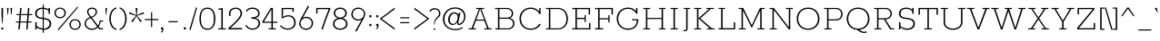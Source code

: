 SplineFontDB: 3.0
FontName: Rokkitt-Light
FullName: Rokkitt Light
FamilyName: Rokkitt
Weight: Light
Copyright: Copyright (c) 2011 by vernon adams. All rights reserved.
ItalicAngle: 0
UnderlinePosition: 0
UnderlineWidth: 0
Ascent: 1638
Descent: 410
UFOAscent: 1638
UFODescent: -410
LayerCount: 2
Layer: 0 0 "Back"  1
Layer: 1 0 "Fore"  0
FSType: 0
OS2Version: 0
OS2_WeightWidthSlopeOnly: 0
OS2_UseTypoMetrics: 0
CreationTime: 1350085312
ModificationTime: 1350085610
PfmFamily: 0
TTFWeight: 300
TTFWidth: 5
LineGap: 0
VLineGap: 0
Panose: 2 0 5 3 5 0 0 2 0 3
OS2TypoAscent: 1638
OS2TypoAOffset: 0
OS2TypoDescent: -410
OS2TypoDOffset: 0
OS2TypoLinegap: 0
OS2WinAscent: 1593
OS2WinAOffset: 0
OS2WinDescent: 594
OS2WinDOffset: 0
HheadAscent: 1593
HheadAOffset: 0
HheadDescent: -594
HheadDOffset: 0
OS2SubXSize: 1331
OS2SubYSize: 1228
OS2SubXOff: 0
OS2SubYOff: 153
OS2SupXSize: 1331
OS2SupYSize: 1228
OS2SupXOff: 0
OS2SupYOff: 716
OS2StrikeYSize: 0
OS2StrikeYPos: 501
OS2Vendor: 'newt'
OS2CodePages: 00000093.00000001
OS2UnicodeRanges: 00000007.00000000.00000000.00000000
Lookup: 258 0 0 "'kern' Horizontal Kerning in Latin lookup 0"  {"'kern' Horizontal Kerning in Latin lookup 0 subtable"  } ['kern' ('latn' <'dflt' > ) ]
DEI: 91125
LangName: 1033 "" "" "" "" "" "2.002" "" "Rokkitt Light is a trademark of vernon adams." "vernon adams" "vernon adams" "Copyright (c) 2011 by vernon adams. All rights reserved." "newtypography.co.uk" "newtypography.co.uk" 
PickledData: "(dp1
S'com.typemytype.robofont.compileSettings.autohint'
p2
I01
sS'com.typemytype.robofont.compileSettings.decompose'
p3
I01
sS'public.glyphOrder'
p4
(S'A'
S'Agrave'
S'Aacute'
S'Acircumflex'
S'Atilde'
S'Adieresis'
S'Aring'
S'Amacron'
S'Abreve'
S'Aogonek'
S'uni0200'
S'uni0202'
S'B'
S'C'
S'Ccedilla'
S'Cacute'
S'Ccircumflex'
S'Cdotaccent'
S'Ccaron'
S'D'
S'Dcaron'
S'E'
S'Egrave'
S'Eacute'
S'Ecircumflex'
S'Edieresis'
S'Emacron'
S'Edotaccent'
S'Eogonek'
S'Ecaron'
S'uni0204'
S'uni0206'
S'F'
S'G'
S'Gcircumflex'
S'Gbreve'
S'Gdotaccent'
S'Gcommaaccent'
S'uni01F4'
S'H'
S'Hcircumflex'
S'I'
S'Igrave'
S'Iacute'
S'Icircumflex'
S'Idieresis'
S'Itilde'
S'Imacron'
S'Ibreve'
S'Iogonek'
S'Idotaccent'
S'uni0208'
S'uni020A'
S'J'
S'Jcircumflex'
S'K'
S'Kcommaaccent'
S'L'
S'Lacute'
S'Lcommaaccent'
S'Lcaron'
S'M'
S'N'
S'Ntilde'
S'Nacute'
S'Ncommaaccent'
S'Ncaron'
S'O'
S'Ograve'
S'Oacute'
S'Ocircumflex'
S'Otilde'
S'Odieresis'
S'Omacron'
S'Obreve'
S'Ohungarumlaut'
S'uni020C'
S'uni020E'
S'P'
S'Q'
S'R'
S'Racute'
S'Rcommaaccent'
S'Rcaron'
S'uni0210'
S'uni0212'
S'S'
S'Sacute'
S'Scedilla'
S'Scaron'
S'uni0218'
S'T'
S'Tcaron'
S'uni021A'
S'U'
S'Ugrave'
S'Uacute'
S'Ucircumflex'
S'Udieresis'
S'Utilde'
S'Umacron'
S'Ubreve'
S'Uring'
S'Uhungarumlaut'
S'Uogonek'
S'uni0214'
S'uni0216'
S'V'
S'W'
S'X'
S'Y'
S'Yacute'
S'Ydieresis'
S'Z'
S'Zacute'
S'Zdotaccent'
S'Zcaron'
S'AE'
S'Eth'
S'Oslash'
S'Thorn'
S'Hbar'
S'IJ'
S'Ldot'
S'Lslash'
S'OE'
S'uni01C4'
S'uni01c7'
S'uni01ca'
S'uni01F1'
S'uni00B5'
S'a'
S'agrave'
S'aacute'
S'acircumflex'
S'atilde'
S'adieresis'
S'aring'
S'amacron'
S'abreve'
S'aogonek'
S'uni0201'
S'uni0203'
S'b'
S'c'
S'ccedilla'
S'cacute'
S'ccircumflex'
S'cdotaccent'
S'ccaron'
S'd'
S'dcaron'
S'e'
S'egrave'
S'eacute'
S'ecircumflex'
S'edieresis'
S'emacron'
S'edotaccent'
S'eogonek'
S'ecaron'
S'uni0205'
S'uni0207'
S'f'
S'g'
S'gcircumflex'
S'gbreve'
S'gdotaccent'
S'gcedilla'
S'uni01F5'
S'h'
S'hcircumflex'
S'i'
S'igrave'
S'iacute'
S'icircumflex'
S'idieresis'
S'itilde'
S'imacron'
S'ibreve'
S'iogonek'
S'uni0209'
S'uni020B'
S'j'
S'jcircumflex'
S'k'
S'kcommaaccent'
S'l'
S'lacute'
S'lcommaaccent'
S'lcaron'
S'm'
S'n'
S'ntilde'
S'nacute'
S'ncommaaccent'
S'ncaron'
S'o'
S'ograve'
S'oacute'
S'ocircumflex'
S'otilde'
S'odieresis'
S'omacron'
S'obreve'
S'ohungarumlaut'
S'uni020D'
S'uni020F'
S'p'
S'q'
S'r'
S'racute'
S'rcommaaccent'
S'rcaron'
S'uni0211'
S'uni0213'
S's'
S'sacute'
S'scircumflex'
S'scedilla'
S'scaron'
S'scommaaccent'
S't'
S'tcaron'
S'uni021B'
S'u'
S'ugrave'
S'uacute'
S'ucircumflex'
S'udieresis'
S'utilde'
S'umacron'
S'ubreve'
S'uring'
S'uhungarumlaut'
S'uogonek'
S'uni0215'
S'uni0217'
S'v'
S'w'
S'x'
S'y'
S'yacute'
S'ydieresis'
S'z'
S'zacute'
S'zdotaccent'
S'zcaron'
S'ordfeminine'
S'ordmasculine'
S'germandbls'
S'ae'
S'eth'
S'oslash'
S'thorn'
S'dcroat'
S'hbar'
S'dotlessi'
S'ij'
S'kgreenlandic'
S'ldot'
S'lslash'
S'oe'
S'florin'
S'uni01C6'
S'uni01C9'
S'uni01CC'
S'uni01F3'
S'uni0237'
S'fi'
S'fl'
S'mu'
S'pi'
S'uni01C5'
S'uni01c8'
S'uni01cb'
S'uni01F2'
S'circumflex'
S'caron'
S'uni0307'
S'uni030F'
S'uni0311'
S'uni0326'
S'zero'
S'one'
S'two'
S'three'
S'four'
S'five'
S'six'
S'seven'
S'eight'
S'nine'
S'uni00B2'
S'uni00B3'
S'uni00B9'
S'onequarter'
S'onehalf'
S'threequarters'
S'uni2074'
S'underscore'
S'hyphen'
S'endash'
S'emdash'
S'parenleft'
S'bracketleft'
S'braceleft'
S'quotesinglbase'
S'quotedblbase'
S'parenright'
S'bracketright'
S'braceright'
S'guillemotleft'
S'quoteleft'
S'quotedblleft'
S'guilsinglleft'
S'guillemotright'
S'quoteright'
S'quotedblright'
S'guilsinglright'
S'exclam'
S'quotedbl'
S'numbersign'
S'percent'
S'ampersand'
S'quotesingle'
S'asterisk'
S'comma'
S'period'
S'slash'
S'colon'
S'semicolon'
S'question'
S'at'
S'backslash'
S'exclamdown'
S'periodcentered'
S'questiondown'
S'dagger'
S'daggerdbl'
S'bullet'
S'ellipsis'
S'plus'
S'less'
S'equal'
S'greater'
S'bar'
S'asciitilde'
S'logicalnot'
S'plusminus'
S'multiply'
S'divide'
S'fraction'
S'partialdiff'
S'uni2206'
S'product'
S'summation'
S'minus'
S'radical'
S'infinity'
S'integral'
S'approxequal'
S'notequal'
S'lessequal'
S'greaterequal'
S'dollar'
S'cent'
S'sterling'
S'currency'
S'yen'
S'Euro'
S'asciicircum'
S'grave'
S'dieresis'
S'macron'
S'acute'
S'cedilla'
S'breve'
S'dotaccent'
S'ring'
S'ogonek'
S'tilde'
S'hungarumlaut'
S'brokenbar'
S'section'
S'copyright'
S'registered'
S'degree'
S'paragraph'
S'trademark'
S'lozenge'
S'space'
S'nbspace'
S'fj'
S'uni0001'
S'uni0002'
S'uni0003'
S'uni0004'
S'uni0005'
S'uni0006'
S'uni0007'
S'uni0008'
S'uni0009'
S'CR'
S'uni0010'
S'uni0011'
S'uni0012'
S'uni0013'
S'uni0014'
S'uni0015'
S'uni0016'
S'uni0017'
S'uni0018'
S'uni0019'
S'uni00AD'
S'.notdef'
S'NULL'
S'Tcommaaccent'
S'commaaccent'
S'ff'
S'ffi'
S'ffl'
S'foundryicon'
S'onesuperior'
S'tcommaaccent'
S'threesuperior'
S'twosuperior'
tp5
sS'com.typemytype.robofont.compileSettings.releaseMode'
p6
I00
sS'com.typemytype.robofont.shouldAddPointsInSplineConversion'
p7
I01
sS'com.typemytype.robofont.compileSettings.checkOutlines'
p8
I01
sS'com.typemytype.robofont.segmentType'
p9
S'curve'
p10
sS'com.petr.ptt'
p11
(dp12
S'originals'
p13
(dp14
S'maxp'
p15
(dp16
S'tableTag'
p17
S'maxp'
p18
sS'numGlyphs'
p19
I423
sS'tableVersion'
p20
I20480
ssssS'com.typemytype.robofont.layerOrder'
p21
(tsS'com.typemytype.robofont.compileSettings.generateFormat'
p22
I0
sS'com.typemytype.robofont.italicSlantOffset'
p23
I0
sS'com.typesupply.MetricsMachine4.groupColors'
p24
(dp25
S'@MMK_L_U_Left'
p26
(F0
F0.5
F1
F0.25
tp27
sS'@MMK_L_X_Left'
p28
(F1
F1
F0
F0.25
tp29
sS'@MMK_L_V_Left'
p30
(F0
F0
F1
F0.25
tp31
sS'@MMK_L_t_Left'
p32
(F0
F0.5
F1
F0.25
tp33
sS'@MMK_R_n_Right'
p34
(F0
F1
F0
F0.25
tp35
sS'@MMK_R_w_Left'
p36
(F0
F1
F0
F0.25
tp37
sS'@MMK_R_v_Left'
p38
(F1
F1
F0
F0.25
tp39
sS'@MMK_R_A_Right'
p40
(F0
F1
F1
F0.25
tp41
sS'@MMK_R_o_Right'
p42
(F1
F1
F0
F0.25
tp43
sS'@MMK_R_y_Left'
p44
(F0
F1
F1
F0.25
tp45
sS'@MMK_L_A_Left'
p46
(F1
F0
F1
F0.25
tp47
sS'@MMK_L_T_Left'
p48
(F0
F1
F1
F0.25
tp49
sS'@MMK_L_w_Left'
p50
(F0.5
F0
F1
F0.25
tp51
sS'@MMK_L_B_Left'
p52
(F0
F1
F0
F0.25
tp53
sS'@MMK_R_a_Right'
p54
(F1
F0
F0
F0.25
tp55
sS'@MMK_R_O_Right'
p56
(F1
F0.5
F0
F0.25
tp57
sS'@MMK_L_S_Left'
p58
(F1
F0
F0
F0.25
tp59
sS'@MMK_L_n_Left'
p60
(F0
F1
F0
F0.25
tp61
sS'@MMK_L_y_Left'
p62
(F1
F0
F1
F0.25
tp63
sS'@MMK_L_W_Left'
p64
(F0.5
F0
F1
F0.25
tp65
sS'@MMK_R_T_Right'
p66
(F0
F0
F1
F0.25
tp67
sS'@MMK_R_W_Right'
p68
(F1
F0
F1
F0.25
tp69
sS'@MMK_R_H_Right'
p70
(F1
F0
F0
F0.25
tp71
sS'@MMK_L_r_Left'
p72
(F0
F1
F1
F0.25
tp73
sS'@MMK_R_Y_Right'
p74
(F1
F0
F0.5
F0.25
tp75
sS'@MMK_L_Y_Left'
p76
(F1
F0.5
F0
F0.25
tp77
sS'@MMK_L_o_Left'
p78
(F1
F1
F0
F0.25
tp79
sS'@MMK_R_V_Right'
p80
(F0.5
F0
F1
F0.25
tp81
sS'@MMK_L_v_Left'
p82
(F0
F0
F1
F0.25
tp83
sS'@MMK_R_S_Right'
p84
(F0
F0.5
F1
F0.25
tp85
sS'@MMK_R_u_Left'
p86
(F1
F0.5
F0
F0.25
tp87
sS'@MMK_L_H_Left'
p88
(F1
F0.5
F0
F0.25
tp89
sS'@MMK_L_k_Left'
p90
(F1
F0
F0.5
F0.25
tp91
sS'@MMK_R_U_Right'
p92
(F0
F0.5
F1
F0.25
tp93
sS'@MMK_L_R_Left'
p94
(F1
F0
F0
F0.25
tp95
sS'@MMK_L_P_Left'
p96
(F1
F0
F0.5
F0.25
tp97
sS'@MMK_L_O_Left'
p98
(F1
F0
F0
F0.25
tp99
ssS'com.typemytype.robofont.sort'
p100
((dp101
S'type'
p102
S'glyphList'
p103
sS'ascending'
p104
(S'A'
S'Agrave'
S'Aacute'
S'Acircumflex'
S'Atilde'
S'Adieresis'
S'Aring'
S'Amacron'
S'Abreve'
S'Aogonek'
S'uni0200'
S'uni0202'
S'B'
S'C'
S'Ccedilla'
S'Cacute'
S'Ccircumflex'
S'Cdotaccent'
S'Ccaron'
S'D'
S'Dcaron'
S'E'
S'Egrave'
S'Eacute'
S'Ecircumflex'
S'Edieresis'
S'Emacron'
S'Edotaccent'
S'Eogonek'
S'Ecaron'
S'uni0204'
S'uni0206'
S'F'
S'G'
S'Gcircumflex'
S'Gbreve'
S'Gdotaccent'
S'Gcommaaccent'
S'uni01F4'
S'H'
S'Hcircumflex'
S'I'
S'Igrave'
S'Iacute'
S'Icircumflex'
S'Idieresis'
S'Itilde'
S'Imacron'
S'Ibreve'
S'Iogonek'
S'Idotaccent'
S'uni0208'
S'uni020A'
S'J'
S'Jcircumflex'
S'K'
S'Kcommaaccent'
S'L'
S'Lacute'
S'Lcommaaccent'
S'Lcaron'
S'M'
S'N'
S'Ntilde'
S'Nacute'
S'Ncommaaccent'
S'Ncaron'
S'O'
S'Ograve'
S'Oacute'
S'Ocircumflex'
S'Otilde'
S'Odieresis'
S'Omacron'
S'Obreve'
S'Ohungarumlaut'
S'uni020C'
S'uni020E'
S'P'
S'Q'
S'R'
S'Racute'
S'Rcommaaccent'
S'Rcaron'
S'uni0210'
S'uni0212'
S'S'
S'Sacute'
S'Scedilla'
S'Scaron'
S'uni0218'
S'T'
S'Tcaron'
S'uni021A'
S'U'
S'Ugrave'
S'Uacute'
S'Ucircumflex'
S'Udieresis'
S'Utilde'
S'Umacron'
S'Ubreve'
S'Uring'
S'Uhungarumlaut'
S'Uogonek'
S'uni0214'
S'uni0216'
S'V'
S'W'
S'X'
S'Y'
S'Yacute'
S'Ydieresis'
S'Z'
S'Zacute'
S'Zdotaccent'
S'Zcaron'
S'AE'
S'Eth'
S'Oslash'
S'Thorn'
S'Hbar'
S'IJ'
S'Ldot'
S'Lslash'
S'OE'
S'uni01C4'
S'uni01c7'
S'uni01ca'
S'uni01F1'
S'uni00B5'
S'a'
S'agrave'
S'aacute'
S'acircumflex'
S'atilde'
S'adieresis'
S'aring'
S'amacron'
S'abreve'
S'aogonek'
S'uni0201'
S'uni0203'
S'b'
S'c'
S'ccedilla'
S'cacute'
S'ccircumflex'
S'cdotaccent'
S'ccaron'
S'd'
S'dcaron'
S'e'
S'egrave'
S'eacute'
S'ecircumflex'
S'edieresis'
S'emacron'
S'edotaccent'
S'eogonek'
S'ecaron'
S'uni0205'
S'uni0207'
S'f'
S'g'
S'gcircumflex'
S'gbreve'
S'gdotaccent'
S'gcedilla'
S'uni01F5'
S'h'
S'hcircumflex'
S'i'
S'igrave'
S'iacute'
S'icircumflex'
S'idieresis'
S'itilde'
S'imacron'
S'ibreve'
S'iogonek'
S'uni0209'
S'uni020B'
S'j'
S'jcircumflex'
S'k'
S'kcommaaccent'
S'l'
S'lacute'
S'lcommaaccent'
S'lcaron'
S'm'
S'n'
S'ntilde'
S'nacute'
S'ncommaaccent'
S'ncaron'
S'o'
S'ograve'
S'oacute'
S'ocircumflex'
S'otilde'
S'odieresis'
S'omacron'
S'obreve'
S'ohungarumlaut'
S'uni020D'
S'uni020F'
S'p'
S'q'
S'r'
S'racute'
S'rcommaaccent'
S'rcaron'
S'uni0211'
S'uni0213'
S's'
S'sacute'
S'scircumflex'
S'scedilla'
S'scaron'
S'scommaaccent'
S't'
S'tcaron'
S'uni021B'
S'u'
S'ugrave'
S'uacute'
S'ucircumflex'
S'udieresis'
S'utilde'
S'umacron'
S'ubreve'
S'uring'
S'uhungarumlaut'
S'uogonek'
S'uni0215'
S'uni0217'
S'v'
S'w'
S'x'
S'y'
S'yacute'
S'ydieresis'
S'z'
S'zacute'
S'zdotaccent'
S'zcaron'
S'ordfeminine'
S'ordmasculine'
S'germandbls'
S'ae'
S'eth'
S'oslash'
S'thorn'
S'dcroat'
S'hbar'
S'dotlessi'
S'ij'
S'kgreenlandic'
S'ldot'
S'lslash'
S'oe'
S'florin'
S'uni01C6'
S'uni01C9'
S'uni01CC'
S'uni01F3'
S'uni0237'
S'fi'
S'fl'
S'mu'
S'pi'
S'uni01C5'
S'uni01c8'
S'uni01cb'
S'uni01F2'
S'circumflex'
S'caron'
S'uni0307'
S'uni030F'
S'uni0311'
S'uni0326'
S'zero'
S'one'
S'two'
S'three'
S'four'
S'five'
S'six'
S'seven'
S'eight'
S'nine'
S'uni00B2'
S'uni00B3'
S'uni00B9'
S'onequarter'
S'onehalf'
S'threequarters'
S'uni2074'
S'underscore'
S'hyphen'
S'endash'
S'emdash'
S'parenleft'
S'bracketleft'
S'braceleft'
S'quotesinglbase'
S'quotedblbase'
S'parenright'
S'bracketright'
S'braceright'
S'guillemotleft'
S'quoteleft'
S'quotedblleft'
S'guilsinglleft'
S'guillemotright'
S'quoteright'
S'quotedblright'
S'guilsinglright'
S'exclam'
S'quotedbl'
S'numbersign'
S'percent'
S'ampersand'
S'quotesingle'
S'asterisk'
S'comma'
S'period'
S'slash'
S'colon'
S'semicolon'
S'question'
S'at'
S'backslash'
S'exclamdown'
S'periodcentered'
S'questiondown'
S'dagger'
S'daggerdbl'
S'bullet'
S'ellipsis'
S'plus'
S'less'
S'equal'
S'greater'
S'bar'
S'asciitilde'
S'logicalnot'
S'plusminus'
S'multiply'
S'divide'
S'fraction'
S'partialdiff'
S'uni2206'
S'product'
S'summation'
S'minus'
S'radical'
S'infinity'
S'integral'
S'approxequal'
S'notequal'
S'lessequal'
S'greaterequal'
S'dollar'
S'cent'
S'sterling'
S'currency'
S'yen'
S'Euro'
S'asciicircum'
S'grave'
S'dieresis'
S'macron'
S'acute'
S'cedilla'
S'breve'
S'dotaccent'
S'ring'
S'ogonek'
S'tilde'
S'hungarumlaut'
S'brokenbar'
S'section'
S'copyright'
S'registered'
S'degree'
S'paragraph'
S'trademark'
S'lozenge'
S'space'
S'nbspace'
S'fj'
S'uni0001'
S'uni0002'
S'uni0003'
S'uni0004'
S'uni0005'
S'uni0006'
S'uni0007'
S'uni0008'
S'uni0009'
S'CR'
S'uni0010'
S'uni0011'
S'uni0012'
S'uni0013'
S'uni0014'
S'uni0015'
S'uni0016'
S'uni0017'
S'uni0018'
S'uni0019'
S'uni00AD'
S'.notdef'
S'NULL'
S'Tcommaaccent'
S'commaaccent'
S'ff'
S'ffi'
S'ffl'
S'foundryicon'
S'onesuperior'
S'tcommaaccent'
S'threesuperior'
S'twosuperior'
tp105
stp106
s."
Encoding: Google-webfonts-latin
UnicodeInterp: none
NameList: Adobe Glyph List
DisplaySize: -48
AntiAlias: 1
FitToEm: 1
WinInfo: 224 28 9
BeginPrivate: 4
BlueShift 1 0
BlueValues 25 [-23 0 836 854 1234 1255]
ForceBold 5 false
OtherBlues 11 [-333 -322]
EndPrivate
BeginChars: 65576 421

StartChar: .notdef
Encoding: 65536 -1 0
Width: 395
VWidth: 0
Flags: W
PickledData: "(dp1
S'com.typemytype.robofont.layerData'
p2
(dp3
s."
LayerCount: 2
EndChar

StartChar: A
Encoding: 33 65 1
Width: 1448
VWidth: 0
Flags: W
PickledData: "(dp1
S'com.typemytype.robofont.layerData'
p2
(dp3
s."
LayerCount: 2
Fore
SplineSet
486 0 m 1
 486 62 l 1
 327 62 l 1
 487 503 l 1
 962 503 l 1
 1122 62 l 1
 963 62 l 1
 963 0 l 1
 1370 0 l 1
 1370 62 l 1
 1208 62 l 1
 793 1171 l 1
 950 1171 l 1
 950 1234 l 1
 499 1234 l 1
 499 1171 l 1
 657 1171 l 1
 241 62 l 1
 78 62 l 1
 78 0 l 1
 486 0 l 1
721 1166 m 1
 727 1166 l 1
 950 564 l 1
 508 564 l 1
 721 1166 l 1
EndSplineSet
EndChar

StartChar: AE
Encoding: 130 198 2
Width: 2097
VWidth: 0
Flags: W
PickledData: "(dp1
S'com.typemytype.robofont.layerData'
p2
(dp3
s."
LayerCount: 2
Fore
SplineSet
462 0 m 1
 474 62 l 1
 316 62 l 1
 558 503 l 1
 1039 503 l 1
 1116 62 l 1
 952 62 l 1
 940 0 l 1
 1968 0 l 1
 1899 376 l 1
 1822 376 l 1
 1878 70 l 1
 1201 70 l 1
 1103 596 l 1
 1529 596 l 1
 1560 424 l 1
 1627 424 l 1
 1553 824 l 1
 1486 824 l 1
 1516 666 l 1
 1090 666 l 1
 996 1164 l 1
 1654 1164 l 1
 1710 858 l 1
 1787 858 l 1
 1717 1234 l 1
 707 1234 l 1
 695 1171 l 1
 853 1171 l 1
 229 62 l 1
 72 62 l 1
 60 0 l 1
 462 0 l 1
915 1160 m 1
 924 1160 l 1
 1028 564 l 1
 591 564 l 1
 915 1160 l 1
EndSplineSet
EndChar

StartChar: Aacute
Encoding: 125 193 3
Width: 1272
VWidth: 0
Flags: W
PickledData: "(dp1
S'com.typemytype.robofont.layerData'
p2
(dp3
s."
LayerCount: 2
Fore
SplineSet
574 1383 m 1
 728 1632 l 1
 602 1632 l 1
 543 1383 l 1
 574 1383 l 1
-7 0 m 1
 -7 62 l 1
 152 62 l 1
 568 1171 l 1
 410 1171 l 1
 410 1234 l 1
 861 1234 l 1
 861 1171 l 1
 704 1171 l 1
 1119 62 l 1
 1277 62 l 1
 1277 0 l 1
 874 0 l 1
 874 62 l 1
 1033 62 l 1
 873 503 l 1
 398 503 l 1
 238 62 l 1
 397 62 l 1
 397 0 l 1
 -7 0 l 1
419 564 m 1
 861 564 l 1
 638 1166 l 1
 632 1166 l 1
 419 564 l 1
EndSplineSet
EndChar

StartChar: Abreve
Encoding: 190 258 4
Width: 1448
VWidth: 0
Flags: HW
PickledData: "(dp1
S'com.typemytype.robofont.layerData'
p2
(dp3
s."
LayerCount: 2
Fore
Refer: 141 728 N 1 0 0 1 558 338 2
Refer: 1 65 N 1 0 0 1 0 0 3
EndChar

StartChar: Acircumflex
Encoding: 126 194 5
Width: 1272
VWidth: 0
Flags: W
PickledData: "(dp1
S'com.typemytype.robofont.layerData'
p2
(dp3
s."
LayerCount: 2
Fore
SplineSet
528 1320 m 1
 633 1544 l 1
 737 1320 l 1
 826 1320 l 1
 680 1593 l 1
 585 1593 l 1
 446 1320 l 1
 528 1320 l 1
-6 0 m 1
 -6 62 l 1
 153 62 l 1
 569 1171 l 1
 411 1171 l 1
 411 1234 l 1
 862 1234 l 1
 862 1171 l 1
 705 1171 l 1
 1120 62 l 1
 1278 62 l 1
 1278 0 l 1
 875 0 l 1
 875 62 l 1
 1034 62 l 1
 874 503 l 1
 399 503 l 1
 239 62 l 1
 398 62 l 1
 398 0 l 1
 -6 0 l 1
420 564 m 1
 862 564 l 1
 639 1166 l 1
 633 1166 l 1
 420 564 l 1
EndSplineSet
EndChar

StartChar: Adieresis
Encoding: 128 196 6
Width: 1272
VWidth: 0
Flags: W
PickledData: "(dp1
S'com.typemytype.robofont.layerData'
p2
(dp3
s."
LayerCount: 2
Fore
SplineSet
707 1444 m 1
 707 1338 l 1
 807 1338 l 1
 807 1444 l 1
 707 1444 l 1
465 1444 m 1
 465 1338 l 1
 565 1338 l 1
 565 1444 l 1
 465 1444 l 1
-6 0 m 1
 -6 62 l 1
 153 62 l 1
 569 1171 l 1
 411 1171 l 1
 411 1234 l 1
 862 1234 l 1
 862 1171 l 1
 705 1171 l 1
 1120 62 l 1
 1278 62 l 1
 1278 0 l 1
 875 0 l 1
 875 62 l 1
 1034 62 l 1
 874 503 l 1
 399 503 l 1
 239 62 l 1
 398 62 l 1
 398 0 l 1
 -6 0 l 1
420 564 m 1
 862 564 l 1
 639 1166 l 1
 633 1166 l 1
 420 564 l 1
EndSplineSet
EndChar

StartChar: Agrave
Encoding: 124 192 7
Width: 1272
VWidth: 0
Flags: W
PickledData: "(dp1
S'com.typemytype.robofont.layerData'
p2
(dp3
s."
LayerCount: 2
Fore
SplineSet
730 1383 m 1
 669 1632 l 1
 542 1632 l 1
 699 1383 l 1
 730 1383 l 1
-6 0 m 1
 -6 62 l 1
 153 62 l 1
 569 1171 l 1
 411 1171 l 1
 411 1234 l 1
 862 1234 l 1
 862 1171 l 1
 705 1171 l 1
 1120 62 l 1
 1278 62 l 1
 1278 0 l 1
 875 0 l 1
 875 62 l 1
 1034 62 l 1
 874 503 l 1
 399 503 l 1
 239 62 l 1
 398 62 l 1
 398 0 l 1
 -6 0 l 1
420 564 m 1
 862 564 l 1
 639 1166 l 1
 633 1166 l 1
 420 564 l 1
EndSplineSet
EndChar

StartChar: Amacron
Encoding: 188 256 8
Width: 1448
VWidth: 0
Flags: HW
PickledData: "(dp1
S'com.typemytype.robofont.layerData'
p2
(dp3
s."
LayerCount: 2
Fore
Refer: 245 175 N 1 0 0 1 526.5 360 2
Refer: 1 65 N 1 0 0 1 0 0 3
EndChar

StartChar: Aogonek
Encoding: 192 260 9
Width: 1448
VWidth: 0
Flags: HW
PickledData: "(dp1
S'com.typemytype.robofont.layerData'
p2
(dp3
s."
LayerCount: 2
Fore
Refer: 263 731 N 1 0 0 1 500 12.1333 2
Refer: 1 65 N 1 0 0 1 0 0 2
EndChar

StartChar: Aring
Encoding: 129 197 10
Width: 1272
VWidth: 0
Flags: W
PickledData: "(dp1
S'com.typemytype.robofont.layerData'
p2
(dp3
s."
LayerCount: 2
Fore
SplineSet
513 1563 m 0
 513 1626 555 1689 637 1689 c 0
 716 1689 758 1626 758 1563 c 0
 758 1501 716 1437 637 1437 c 0
 555 1437 513 1501 513 1563 c 0
465 1563 m 0
 465 1478 523 1393 636 1393 c 0
 748 1393 806 1478 806 1563 c 0
 806 1648 748 1734 636 1734 c 0
 523 1734 465 1648 465 1563 c 0
-7 0 m 1
 -7 62 l 1
 152 62 l 1
 568 1171 l 1
 410 1171 l 1
 410 1234 l 1
 861 1234 l 1
 861 1171 l 1
 704 1171 l 1
 1119 62 l 1
 1277 62 l 1
 1277 0 l 1
 874 0 l 1
 874 62 l 1
 1033 62 l 1
 873 503 l 1
 398 503 l 1
 238 62 l 1
 397 62 l 1
 397 0 l 1
 -7 0 l 1
419 564 m 1
 861 564 l 1
 638 1166 l 1
 632 1166 l 1
 419 564 l 1
EndSplineSet
EndChar

StartChar: Atilde
Encoding: 127 195 11
Width: 1272
VWidth: 0
Flags: W
PickledData: "(dp1
S'com.typemytype.robofont.layerData'
p2
(dp3
s."
LayerCount: 2
Fore
SplineSet
442 1426 m 1
 450 1453 465 1467 501 1467 c 0
 571 1467 645 1420 744 1420 c 0
 816 1420 859 1470 868 1551 c 1
 831 1551 l 1
 822 1524 794 1508 757 1508 c 0
 691 1508 614 1555 528 1555 c 0
 465 1555 414 1516 404 1426 c 1
 442 1426 l 1
-6 0 m 1
 -6 62 l 1
 153 62 l 1
 569 1171 l 1
 411 1171 l 1
 411 1234 l 1
 862 1234 l 1
 862 1171 l 1
 705 1171 l 1
 1120 62 l 1
 1278 62 l 1
 1278 0 l 1
 875 0 l 1
 875 62 l 1
 1034 62 l 1
 874 503 l 1
 399 503 l 1
 239 62 l 1
 398 62 l 1
 398 0 l 1
 -6 0 l 1
420 564 m 1
 862 564 l 1
 639 1166 l 1
 633 1166 l 1
 420 564 l 1
EndSplineSet
EndChar

StartChar: B
Encoding: 34 66 12
Width: 1375
VWidth: 0
Flags: W
PickledData: "(dp1
S'com.typemytype.robofont.layerData'
p2
(dp3
s."
LayerCount: 2
Fore
SplineSet
863 0 m 2
 1103 0 1226 169 1226 338 c 0
 1226 470 1149 608 983 654 c 1
 1101 716 1154 822 1154 931 c 0
 1154 1082 1031 1234 791 1234 c 2
 131 1234 l 1
 131 1171 l 1
 297 1171 l 1
 297 62 l 1
 144 62 l 1
 144 0 l 1
 863 0 l 2
378 613 m 1
 848 613 l 2
 1047 613 1146 469 1146 342 c 0
 1146 200 1053 62 863 62 c 2
 378 62 l 1
 378 613 l 1
378 1171 m 1
 791 1171 l 2
 981 1171 1074 1051 1074 928 c 0
 1074 803 993 678 839 678 c 2
 378 678 l 1
 378 1171 l 1
EndSplineSet
EndChar

StartChar: C
Encoding: 35 67 13
Width: 1473
VWidth: 0
Flags: W
PickledData: "(dp1
S'com.typemytype.robofont.layerData'
p2
(dp3
s."
LayerCount: 2
Fore
SplineSet
1321 283 m 1
 1252 334 l 1
 1144 131 958 48 764 48 c 0
 386 48 208 330 208 622 c 0
 208 912 413 1182 764 1182 c 0
 1011 1182 1178 1036 1250 874 c 1
 1312 887 l 1
 1312 1234 l 1
 1237 1234 l 1
 1237 1027 l 1
 1129 1178 952 1255 752 1255 c 0
 393 1255 124 982 124 622 c 0
 124 184 449 -23 747 -23 c 0
 1009 -23 1201 76 1321 283 c 1
EndSplineSet
EndChar

StartChar: uni000D
Encoding: 65537 13 14
Width: 395
VWidth: 0
Flags: W
PickledData: "(dp1
S'com.typemytype.robofont.layerData'
p2
(dp3
s."
LayerCount: 2
EndChar

StartChar: Cacute
Encoding: 194 262 15
Width: 1473
VWidth: 0
Flags: HW
PickledData: "(dp1
S'com.typemytype.robofont.layerData'
p2
(dp3
s."
LayerCount: 2
Fore
Refer: 120 180 N 1 0 0 1 622 433 2
Refer: 13 67 N 1 0 0 1 0 0 3
EndChar

StartChar: Ccaron
Encoding: 200 268 16
Width: 1473
VWidth: 0
Flags: HW
PickledData: "(dp1
S'com.typemytype.robofont.layerData'
p2
(dp3
s."
LayerCount: 2
Fore
Refer: 146 711 N 1 0 0 1 511.5 496 2
Refer: 13 67 N 1 0 0 1 0 0 3
EndChar

StartChar: Ccedilla
Encoding: 131 199 17
Width: 1473
VWidth: 0
Flags: HW
PickledData: "(dp1
S'com.typemytype.robofont.layerData'
p2
(dp3
s."
LayerCount: 2
Fore
Refer: 151 184 N 1 0 0 1 528.5 -19.6 2
Refer: 13 67 N 1 0 0 1 0 0 3
EndChar

StartChar: Ccircumflex
Encoding: 196 264 18
Width: 1473
VWidth: 0
Flags: HW
PickledData: "(dp1
S'com.typemytype.robofont.layerData'
p2
(dp3
s."
LayerCount: 2
Fore
Refer: 153 710 N 1 0 0 1 513.5 496 2
Refer: 13 67 N 1 0 0 1 0 0 3
EndChar

StartChar: Cdotaccent
Encoding: 198 266 19
Width: 1473
VWidth: 0
Flags: HW
PickledData: "(dp1
S'com.typemytype.robofont.layerData'
p2
(dp3
s."
LayerCount: 2
Fore
Refer: 383 775 N 1 0 0 1 523.5 354 2
Refer: 13 67 N 1 0 0 1 0 0 3
EndChar

StartChar: D
Encoding: 36 68 20
Width: 1493
VWidth: 0
Flags: W
PickledData: "(dp1
S'com.typemytype.robofont.layerData'
p2
(dp3
s."
LayerCount: 2
Fore
SplineSet
131 1234 m 1
 131 1171 l 1
 297 1171 l 1
 297 62 l 1
 131 62 l 1
 131 0 l 1
 824 0 l 2
 1187 0 1369 306 1369 614 c 0
 1369 923 1186 1234 824 1234 c 2
 131 1234 l 1
823 1171 m 2
 1132 1171 1285 893 1285 616 c 0
 1285 338 1133 62 823 62 c 2
 379 62 l 1
 379 1171 l 1
 823 1171 l 2
EndSplineSet
EndChar

StartChar: Dcaron
Encoding: 202 270 21
Width: 1493
VWidth: 0
Flags: HW
PickledData: "(dp1
S'com.typemytype.robofont.layerData'
p2
(dp3
s."
LayerCount: 2
Fore
Refer: 146 711 N 1 0 0 1 539 496 2
Refer: 20 68 N 1 0 0 1 0 0 3
EndChar

StartChar: E
Encoding: 37 69 22
Width: 1295
VWidth: 0
Flags: W
PickledData: "(dp1
S'com.typemytype.robofont.layerData'
p2
(dp3
s."
LayerCount: 2
Fore
SplineSet
1052 1164 m 1
 1052 858 l 1
 1128 858 l 1
 1128 1234 l 1
 131 1234 l 1
 131 1164 l 1
 306 1164 l 1
 306 70 l 1
 131 70 l 1
 131 0 l 1
 1150 0 l 1
 1150 376 l 1
 1073 376 l 1
 1073 70 l 1
 388 70 l 1
 388 596 l 1
 821 596 l 1
 821 424 l 1
 888 424 l 1
 888 824 l 1
 821 824 l 1
 821 666 l 1
 388 666 l 1
 388 1164 l 1
 1052 1164 l 1
EndSplineSet
EndChar

StartChar: Eacute
Encoding: 133 201 23
Width: 1295
VWidth: 0
Flags: HW
PickledData: "(dp1
S'com.typemytype.robofont.layerData'
p2
(dp3
s."
LayerCount: 2
Fore
Refer: 120 180 N 1 0 0 1 540 433 2
Refer: 22 69 N 1 0 0 1 0 0 3
EndChar

StartChar: Ecaron
Encoding: 208 282 24
Width: 1295
VWidth: 0
Flags: HW
PickledData: "(dp1
S'com.typemytype.robofont.layerData'
p2
(dp3
s."
LayerCount: 2
Fore
Refer: 146 711 N 1 0 0 1 429.5 496 2
Refer: 22 69 N 1 0 0 1 0 0 3
EndChar

StartChar: Ecircumflex
Encoding: 134 202 25
Width: 1295
VWidth: 0
Flags: HW
PickledData: "(dp1
S'com.typemytype.robofont.layerData'
p2
(dp3
s."
LayerCount: 2
Fore
Refer: 153 710 N 1 0 0 1 431.5 496 2
Refer: 22 69 N 1 0 0 1 0 0 3
EndChar

StartChar: Edieresis
Encoding: 135 203 26
Width: 1295
VWidth: 0
Flags: HW
PickledData: "(dp1
S'com.typemytype.robofont.layerData'
p2
(dp3
s."
LayerCount: 2
Fore
Refer: 165 168 N 1 0 0 1 453.5 478 2
Refer: 22 69 N 1 0 0 1 0 0 3
EndChar

StartChar: Edotaccent
Encoding: 65538 278 27
Width: 1120
VWidth: 0
Flags: W
PickledData: "(dp1
S'com.typemytype.robofont.layerData'
p2
(dp3
s."
LayerCount: 2
Fore
SplineSet
502 1582 m 1
 502 1462 l 1
 618 1462 l 1
 618 1582 l 1
 502 1582 l 1
978 1164 m 1
 978 858 l 1
 1054 858 l 1
 1054 1234 l 1
 57 1234 l 1
 57 1164 l 1
 232 1164 l 1
 232 70 l 1
 57 70 l 1
 57 0 l 1
 1076 0 l 1
 1076 376 l 1
 999 376 l 1
 999 70 l 1
 314 70 l 1
 314 596 l 1
 747 596 l 1
 747 424 l 1
 814 424 l 1
 814 824 l 1
 747 824 l 1
 747 666 l 1
 314 666 l 1
 314 1164 l 1
 978 1164 l 1
EndSplineSet
EndChar

StartChar: Egrave
Encoding: 132 200 28
Width: 1295
VWidth: 0
Flags: HW
PickledData: "(dp1
S'com.typemytype.robofont.layerData'
p2
(dp3
s."
LayerCount: 2
Fore
Refer: 205 96 N 1 0 0 1 546.5 433 2
Refer: 22 69 N 1 0 0 1 0 0 3
EndChar

StartChar: Emacron
Encoding: 204 274 29
Width: 1295
VWidth: 0
Flags: HW
PickledData: "(dp1
S'com.typemytype.robofont.layerData'
p2
(dp3
s."
LayerCount: 2
Fore
Refer: 245 175 N 1 0 0 1 443 360 2
Refer: 22 69 N 1 0 0 1 0 0 3
EndChar

StartChar: Eogonek
Encoding: 206 280 30
Width: 1295
VWidth: 0
Flags: HW
PickledData: "(dp1
S'com.typemytype.robofont.layerData'
p2
(dp3
s."
LayerCount: 2
Fore
Refer: 263 731 N 1 0 0 1 416.5 12.1333 2
Refer: 22 69 N 1 0 0 1 0 0 2
EndChar

StartChar: Eth
Encoding: 140 208 31
Width: 1434
VWidth: 0
Flags: W
PickledData: "(dp1
S'com.typemytype.robofont.layerData'
p2
(dp3
s."
LayerCount: 2
Fore
SplineSet
790 1171 m 2
 1099 1171 1252 893 1252 616 c 0
 1252 338 1100 62 790 62 c 2
 346 62 l 1
 346 597 l 1
 500 597 l 1
 500 662 l 1
 346 662 l 1
 346 1171 l 1
 790 1171 l 2
109 597 m 1
 264 597 l 1
 264 62 l 1
 98 62 l 1
 98 0 l 1
 791 0 l 2
 1154 0 1336 306 1336 614 c 0
 1336 923 1153 1234 791 1234 c 2
 98 1234 l 1
 98 1171 l 1
 264 1171 l 1
 264 662 l 1
 109 662 l 1
 109 597 l 1
EndSplineSet
EndChar

StartChar: Euro
Encoding: 370 8364 32
Width: 1403
VWidth: 0
Flags: W
PickledData: "(dp1
S'com.typemytype.robofont.layerData'
p2
(dp3
s."
LayerCount: 2
Fore
SplineSet
953 794 m 1
 338 794 l 1
 407 1025 607 1178 824 1178 c 0
 956 1178 1094 1123 1212 994 c 1
 1274 1007 l 1
 1274 1237 l 1
 1199 1237 l 1
 1199 1099 l 1
 1085 1207 953 1255 823 1255 c 0
 569 1255 325 1070 252 794 c 1
 62 794 l 1
 62 732 l 1
 239 732 l 1
 233 696 230 659 230 622 c 0
 230 584 233 551 236 517 c 1
 62 517 l 1
 62 455 l 1
 246 455 l 1
 309 134 559 -22 831 -22 c 0
 977 -22 1128 23 1261 110 c 1
 1227 174 l 1
 1100 89 965 47 837 47 c 0
 600 47 392 190 332 455 c 1
 953 455 l 1
 953 517 l 1
 321 517 l 1
 317 550 314 584 314 622 c 0
 314 660 317 696 324 732 c 1
 953 732 l 1
 953 794 l 1
EndSplineSet
EndChar

StartChar: F
Encoding: 38 70 33
Width: 1216
VWidth: 0
Flags: W
PickledData: "(dp1
S'com.typemytype.robofont.layerData'
p2
(dp3
s."
LayerCount: 2
Fore
SplineSet
1059 1164 m 1
 1059 858 l 1
 1136 858 l 1
 1136 1234 l 1
 131 1234 l 1
 131 1164 l 1
 306 1164 l 1
 306 70 l 1
 131 70 l 1
 131 0 l 1
 590 0 l 1
 590 70 l 1
 388 70 l 1
 388 577 l 1
 881 577 l 1
 881 404 l 1
 948 404 l 1
 948 817 l 1
 881 817 l 1
 881 643 l 1
 388 643 l 1
 388 1164 l 1
 1059 1164 l 1
EndSplineSet
EndChar

StartChar: G
Encoding: 39 71 34
Width: 1481
VWidth: 0
Flags: W
PickledData: "(dp1
S'com.typemytype.robofont.layerData'
p2
(dp3
s."
LayerCount: 2
Fore
SplineSet
991 523 m 1
 1256 523 l 1
 1249 158 969 48 764 48 c 0
 386 48 208 326 208 622 c 0
 208 912 413 1182 764 1182 c 0
 999 1182 1156 1048 1226 898 c 1
 1288 898 l 1
 1288 1234 l 1
 1213 1234 l 1
 1213 1051 l 1
 1109 1186 943 1255 752 1255 c 0
 393 1255 124 982 124 622 c 0
 124 184 453 -23 751 -23 c 0
 1015 -23 1340 101 1340 589 c 1
 991 589 l 1
 991 523 l 1
EndSplineSet
EndChar

StartChar: Gbreve
Encoding: 212 286 35
Width: 1481
VWidth: 0
Flags: HW
PickledData: "(dp1
S'com.typemytype.robofont.layerData'
p2
(dp3
s."
LayerCount: 2
Fore
Refer: 141 728 N 1 0 0 1 566 338 2
Refer: 34 71 N 1 0 0 1 0 0 3
EndChar

StartChar: Gcircumflex
Encoding: 210 284 36
Width: 1481
VWidth: 0
Flags: HW
PickledData: "(dp1
S'com.typemytype.robofont.layerData'
p2
(dp3
s."
LayerCount: 2
Fore
Refer: 153 710 N 1 0 0 1 523 496 2
Refer: 34 71 N 1 0 0 1 0 0 3
EndChar

StartChar: Gcommaaccent
Encoding: 216 290 37
Width: 1481
VWidth: 0
Flags: HW
PickledData: "(dp1
S'com.typemytype.robofont.layerData'
p2
(dp3
s."
LayerCount: 2
Fore
Refer: 386 806 N 1 0 0 1 500 -294 2
Refer: 34 71 N 1 0 0 1 0 0 3
EndChar

StartChar: Gdotaccent
Encoding: 214 288 38
Width: 1481
VWidth: 0
Flags: HW
PickledData: "(dp1
S'com.typemytype.robofont.layerData'
p2
(dp3
s."
LayerCount: 2
Fore
Refer: 383 775 N 1 0 0 1 533 354 2
Refer: 34 71 N 1 0 0 1 0 0 3
EndChar

StartChar: H
Encoding: 40 72 39
Width: 1518
VWidth: 0
Flags: W
PickledData: "(dp1
S'com.typemytype.robofont.layerData'
p2
(dp3
s."
LayerCount: 2
Fore
SplineSet
1018 1234 m 1
 1018 1171 l 1
 1166 1171 l 1
 1166 661 l 1
 364 661 l 1
 364 1171 l 1
 519 1171 l 1
 519 1234 l 1
 131 1234 l 1
 131 1171 l 1
 283 1171 l 1
 283 62 l 1
 131 62 l 1
 131 0 l 1
 519 0 l 1
 519 62 l 1
 364 62 l 1
 364 598 l 1
 1166 598 l 1
 1166 62 l 1
 1018 62 l 1
 1018 0 l 1
 1387 0 l 1
 1387 62 l 1
 1247 62 l 1
 1247 1171 l 1
 1387 1171 l 1
 1387 1234 l 1
 1018 1234 l 1
EndSplineSet
EndChar

StartChar: Hbar
Encoding: 220 294 40
Width: 1350
VWidth: 0
Flags: W
PickledData: "(dp1
S'com.typemytype.robofont.layerData'
p2
(dp3
s."
LayerCount: 2
Fore
SplineSet
933 1234 m 1
 933 1171 l 1
 1081 1171 l 1
 1081 952 l 1
 279 952 l 1
 279 1171 l 1
 434 1171 l 1
 434 1234 l 1
 46 1234 l 1
 46 1171 l 1
 198 1171 l 1
 198 952 l 1
 92 952 l 1
 92 889 l 1
 198 889 l 1
 198 62 l 1
 46 62 l 1
 46 0 l 1
 434 0 l 1
 434 62 l 1
 279 62 l 1
 279 598 l 1
 1081 598 l 1
 1081 62 l 1
 933 62 l 1
 933 0 l 1
 1302 0 l 1
 1302 62 l 1
 1162 62 l 1
 1162 889 l 1
 1266 889 l 1
 1266 952 l 1
 1162 952 l 1
 1162 1171 l 1
 1302 1171 l 1
 1302 1234 l 1
 933 1234 l 1
1081 889 m 1
 1081 661 l 1
 279 661 l 1
 279 889 l 1
 1081 889 l 1
EndSplineSet
EndChar

StartChar: Hcircumflex
Encoding: 218 292 41
Width: 1518
VWidth: 0
Flags: HW
PickledData: "(dp1
S'com.typemytype.robofont.layerData'
p2
(dp3
s."
LayerCount: 2
Fore
Refer: 153 710 N 1 0 0 1 550 496 2
Refer: 39 72 N 1 0 0 1 0 0 3
EndChar

StartChar: I
Encoding: 41 73 42
Width: 679
VWidth: 0
Flags: W
PickledData: "(dp1
S'com.typemytype.robofont.layerData'
p2
(dp3
s."
LayerCount: 2
Fore
SplineSet
138 1234 m 1
 138 1171 l 1
 299 1171 l 1
 299 62 l 1
 138 62 l 1
 138 0 l 1
 541 0 l 1
 541 62 l 1
 381 62 l 1
 381 1171 l 1
 541 1171 l 1
 541 1234 l 1
 138 1234 l 1
EndSplineSet
EndChar

StartChar: IJ
Encoding: 232 306 43
Width: 1333
VWidth: 0
Flags: HW
PickledData: "(dp1
S'com.typemytype.robofont.layerData'
p2
(dp3
s."
LayerCount: 2
Fore
Refer: 53 74 N 1 0 0 1 679 0 2
Refer: 42 73 N 1 0 0 1 0 0 2
EndChar

StartChar: Iacute
Encoding: 137 205 44
Width: 679
VWidth: 0
Flags: HW
PickledData: "(dp1
S'com.typemytype.robofont.layerData'
p2
(dp3
s."
LayerCount: 2
Fore
Refer: 120 180 N 1 0 0 1 239 433 2
Refer: 42 73 N 1 0 0 1 0 0 3
EndChar

StartChar: Ibreve
Encoding: 226 300 45
Width: 679
VWidth: 0
Flags: HW
PickledData: "(dp1
S'com.typemytype.robofont.layerData'
p2
(dp3
s."
LayerCount: 2
Fore
Refer: 141 728 N 1 0 0 1 173.5 338 2
Refer: 42 73 N 1 0 0 1 0 0 3
EndChar

StartChar: Icircumflex
Encoding: 138 206 46
Width: 679
VWidth: 0
Flags: HW
PickledData: "(dp1
S'com.typemytype.robofont.layerData'
p2
(dp3
s."
LayerCount: 2
Fore
Refer: 153 710 N 1 0 0 1 130.5 496 2
Refer: 42 73 N 1 0 0 1 0 0 3
EndChar

StartChar: Idieresis
Encoding: 139 207 47
Width: 679
VWidth: 0
Flags: HW
PickledData: "(dp1
S'com.typemytype.robofont.layerData'
p2
(dp3
s."
LayerCount: 2
Fore
Refer: 165 168 N 1 0 0 1 152.5 478 2
Refer: 42 73 N 1 0 0 1 0 0 3
EndChar

StartChar: Idotaccent
Encoding: 230 304 48
Width: 679
VWidth: 0
Flags: HW
PickledData: "(dp1
S'com.typemytype.robofont.layerData'
p2
(dp3
s."
LayerCount: 2
Fore
Refer: 383 775 N 1 0 0 1 140.5 354 2
Refer: 42 73 N 1 0 0 1 0 0 3
EndChar

StartChar: Igrave
Encoding: 136 204 49
Width: 679
VWidth: 0
Flags: HW
PickledData: "(dp1
S'com.typemytype.robofont.layerData'
p2
(dp3
s."
LayerCount: 2
Fore
Refer: 205 96 N 1 0 0 1 245.5 433 2
Refer: 42 73 N 1 0 0 1 0 0 3
EndChar

StartChar: Imacron
Encoding: 224 298 50
Width: 679
VWidth: 0
Flags: HW
PickledData: "(dp1
S'com.typemytype.robofont.layerData'
p2
(dp3
s."
LayerCount: 2
Fore
Refer: 245 175 N 1 0 0 1 142 360 2
Refer: 42 73 N 1 0 0 1 0 0 3
EndChar

StartChar: Iogonek
Encoding: 228 302 51
Width: 679
VWidth: 0
Flags: HW
PickledData: "(dp1
S'com.typemytype.robofont.layerData'
p2
(dp3
s."
LayerCount: 2
Fore
Refer: 263 731 N 1 0 0 1 89 12.1333 2
Refer: 42 73 N 1 0 0 1 0 0 3
EndChar

StartChar: Itilde
Encoding: 222 296 52
Width: 679
VWidth: 0
Flags: HW
PickledData: "(dp1
S'com.typemytype.robofont.layerData'
p2
(dp3
s."
LayerCount: 2
Fore
Refer: 324 732 N 1 0 0 1 103.5 396 2
Refer: 42 73 N 1 0 0 1 0 0 3
EndChar

StartChar: J
Encoding: 42 74 53
Width: 654
VWidth: 0
Flags: W
PickledData: "(dp1
S'com.typemytype.robofont.layerData'
p2
(dp3
s."
LayerCount: 2
Fore
SplineSet
348 59 m 2
 348 -38 308 -41 279 -41 c 2
 274 -41 l 1
 190 -41 l 1
 190 -101 l 1
 261 -101 l 1
 266 -101 l 2
 335 -101 430 -99 430 60 c 2
 430 1174 l 1
 569 1174 l 1
 569 1234 l 1
 209 1234 l 1
 209 1174 l 1
 348 1174 l 1
 348 59 l 2
EndSplineSet
EndChar

StartChar: Jcircumflex
Encoding: 234 308 54
Width: 654
VWidth: 0
Flags: HW
PickledData: "(dp1
S'com.typemytype.robofont.layerData'
p2
(dp3
s."
LayerCount: 2
Fore
Refer: 153 710 N 1 0 0 1 170.5 496 2
Refer: 53 74 N 1 0 0 1 0 0 3
EndChar

StartChar: K
Encoding: 43 75 55
Width: 1358
VWidth: 0
Flags: W
PickledData: "(dp1
S'com.typemytype.robofont.layerData'
p2
(dp3
s."
LayerCount: 2
Fore
SplineSet
131 1234 m 1
 131 1174 l 1
 292 1174 l 1
 292 60 l 1
 131 60 l 1
 131 0 l 1
 535 0 l 1
 535 60 l 1
 374 60 l 1
 374 625 l 1
 1018 60 l 1
 851 60 l 1
 851 0 l 1
 1284 0 l 1
 1284 60 l 1
 1136 60 l 1
 476 634 l 1
 1076 1174 l 1
 1249 1174 l 1
 1249 1234 l 1
 817 1234 l 1
 817 1174 l 1
 970 1174 l 1
 374 642 l 1
 374 1174 l 1
 535 1174 l 1
 535 1234 l 1
 131 1234 l 1
EndSplineSet
EndChar

StartChar: Kcommaaccent
Encoding: 236 310 56
Width: 1358
VWidth: 0
Flags: HW
PickledData: "(dp1
S'com.typemytype.robofont.layerData'
p2
(dp3
s."
LayerCount: 2
Fore
Refer: 386 806 N 1 0 0 1 475.5 -271 2
Refer: 55 75 N 1 0 0 1 0 0 3
EndChar

StartChar: L
Encoding: 44 76 57
Width: 1113
VWidth: 0
Flags: W
PickledData: "(dp1
S'com.typemytype.robofont.layerData'
p2
(dp3
s."
LayerCount: 2
Fore
SplineSet
131 1234 m 1
 131 1174 l 1
 270 1174 l 1
 270 70 l 1
 131 70 l 1
 131 0 l 1
 1056 0 l 1
 1056 412 l 1
 980 412 l 1
 980 70 l 1
 352 70 l 1
 352 1174 l 1
 491 1174 l 1
 491 1234 l 1
 131 1234 l 1
EndSplineSet
Kerns2: 294 -190 "'kern' Horizontal Kerning in Latin lookup 0 subtable"  292 -250 "'kern' Horizontal Kerning in Latin lookup 0 subtable" 
EndChar

StartChar: Lacute
Encoding: 239 313 58
Width: 1113
VWidth: 0
Flags: HW
PickledData: "(dp1
S'com.typemytype.robofont.layerData'
p2
(dp3
s."
LayerCount: 2
Fore
Refer: 120 180 N 1 0 0 1 493 433 2
Refer: 57 76 N 1 0 0 1 0 0 3
EndChar

StartChar: Lcaron
Encoding: 378 317 59
Width: 1113
VWidth: 0
Flags: HW
PickledData: "(dp1
S'com.typemytype.robofont.layerData'
p2
(dp3
s."
LayerCount: 2
Fore
Refer: 155 44 N 1 0 0 1 1148.5 1139 2
Refer: 57 76 N 1 0 0 1 0 0 2
EndChar

StartChar: Lcommaaccent
Encoding: 241 315 60
Width: 1113
VWidth: 0
Flags: HW
PickledData: "(dp1
S'com.typemytype.robofont.layerData'
p2
(dp3
s."
LayerCount: 2
Fore
Refer: 386 806 N 1 0 0 1 361.5 -271 2
Refer: 57 76 N 1 0 0 1 0 0 3
EndChar

StartChar: Ldot
Encoding: 243 319 61
Width: 1113
VWidth: 0
Flags: HW
PickledData: "(dp1
S'com.typemytype.robofont.layerData'
p2
(dp3
s."
LayerCount: 2
Fore
Refer: 281 183 N 1 0 0 1 370 -127.5 2
Refer: 57 76 N 1 0 0 1 0 0 3
EndChar

StartChar: Lslash
Encoding: 244 321 62
Width: 1169
VWidth: 0
Flags: W
PickledData: "(dp1
S'com.typemytype.robofont.layerData'
p2
(dp3
s."
LayerCount: 2
Fore
SplineSet
133 1234 m 1
 133 1174 l 1
 272 1174 l 1
 272 715 l 1
 140 637 l 1
 140 557 l 1
 272 635 l 1
 272 70 l 1
 133 70 l 1
 133 0 l 1
 1058 0 l 1
 1058 412 l 1
 982 412 l 1
 982 70 l 1
 354 70 l 1
 354 684 l 1
 562 807 l 1
 562 887 l 1
 354 764 l 1
 354 1174 l 1
 493 1174 l 1
 493 1234 l 1
 133 1234 l 1
EndSplineSet
EndChar

StartChar: M
Encoding: 45 77 63
Width: 1716
VWidth: 0
Flags: W
PickledData: "(dp1
S'com.typemytype.robofont.layerData'
p2
(dp3
s."
LayerCount: 2
Fore
SplineSet
371 62 m 1
 371 1088 l 1
 860 94 l 1
 876 94 l 1
 1345 1088 l 1
 1345 62 l 1
 1184 62 l 1
 1184 0 l 1
 1585 0 l 1
 1585 62 l 1
 1424 62 l 1
 1424 1171 l 1
 1585 1171 l 1
 1585 1234 l 1
 1329 1234 l 1
 868 242 l 1
 387 1234 l 1
 131 1234 l 1
 131 1171 l 1
 292 1171 l 1
 292 62 l 1
 131 62 l 1
 131 0 l 1
 532 0 l 1
 532 62 l 1
 371 62 l 1
EndSplineSet
EndChar

StartChar: N
Encoding: 46 78 64
Width: 1522
VWidth: 0
Flags: W
PickledData: "(dp1
S'com.typemytype.robofont.layerData'
p2
(dp3
s."
LayerCount: 2
Fore
SplineSet
131 1234 m 1
 131 1171 l 1
 292 1171 l 1
 292 62 l 1
 131 62 l 1
 131 0 l 1
 532 0 l 1
 532 62 l 1
 371 62 l 1
 371 1114 l 1
 1215 0 l 1
 1294 0 l 1
 1294 1171 l 1
 1441 1171 l 1
 1441 1234 l 1
 1054 1234 l 1
 1054 1171 l 1
 1215 1171 l 1
 1215 125 l 1
 371 1234 l 1
 131 1234 l 1
EndSplineSet
EndChar

StartChar: NULL
Encoding: 65539 -1 65
Width: 0
VWidth: 0
Flags: W
PickledData: "(dp1
S'com.typemytype.robofont.layerData'
p2
(dp3
s."
LayerCount: 2
EndChar

StartChar: Nacute
Encoding: 246 323 66
Width: 1522
VWidth: 0
Flags: HW
PickledData: "(dp1
S'com.typemytype.robofont.layerData'
p2
(dp3
s."
LayerCount: 2
Fore
Refer: 120 180 N 1 0 0 1 685.5 433 2
Refer: 64 78 N 1 0 0 1 0 0 3
EndChar

StartChar: Ncaron
Encoding: 250 327 67
Width: 1522
VWidth: 0
Flags: HW
PickledData: "(dp1
S'com.typemytype.robofont.layerData'
p2
(dp3
s."
LayerCount: 2
Fore
Refer: 146 711 N 1 0 0 1 575 496 2
Refer: 64 78 N 1 0 0 1 0 0 3
EndChar

StartChar: Ncommaaccent
Encoding: 248 325 68
Width: 1522
VWidth: 0
Flags: HW
PickledData: "(dp1
S'com.typemytype.robofont.layerData'
p2
(dp3
s."
LayerCount: 2
Fore
Refer: 386 806 N 1 0 0 1 554 -271 2
Refer: 64 78 N 1 0 0 1 0 0 3
EndChar

StartChar: Ntilde
Encoding: 141 209 69
Width: 1522
VWidth: 0
Flags: HW
PickledData: "(dp1
S'com.typemytype.robofont.layerData'
p2
(dp3
s."
LayerCount: 2
Fore
Refer: 324 732 N 1 0 0 1 550 396 2
Refer: 64 78 N 1 0 0 1 0 0 3
EndChar

StartChar: O
Encoding: 47 79 70
Width: 1528
VWidth: 0
Flags: W
PickledData: "(dp1
S'com.typemytype.robofont.layerData'
p2
(dp3
s."
LayerCount: 2
Fore
SplineSet
764 1182 m 0
 1130 1182 1320 896 1320 614 c 0
 1320 332 1131 48 764 48 c 0
 390 48 208 325 208 614 c 0
 208 896 394 1182 764 1182 c 0
764 -23 m 0
 1191 -23 1404 294 1404 613 c 0
 1404 934 1189 1255 764 1255 c 0
 339 1255 124 934 124 613 c 0
 124 294 337 -23 764 -23 c 0
EndSplineSet
EndChar

StartChar: OE
Encoding: 258 338 71
Width: 2019
VWidth: 0
Flags: W
PickledData: "(dp1
S'com.typemytype.robofont.layerData'
p2
(dp3
s."
LayerCount: 2
Fore
SplineSet
1858 0 m 1
 1858 376 l 1
 1781 376 l 1
 1781 70 l 1
 1120 70 l 1
 1120 596 l 1
 1553 596 l 1
 1553 424 l 1
 1620 424 l 1
 1620 824 l 1
 1553 824 l 1
 1553 666 l 1
 1120 666 l 1
 1120 1164 l 1
 1759 1164 l 1
 1759 858 l 1
 1836 858 l 1
 1836 1234 l 1
 768 1234 l 2
 343 1234 128 922 128 613 c 0
 128 306 341 0 768 0 c 2
 1858 0 l 1
768 70 m 2
 394 70 212 337 212 614 c 0
 212 884 398 1158 768 1158 c 2
 1038 1158 l 1
 1038 70 l 1
 768 70 l 2
EndSplineSet
EndChar

StartChar: Oacute
Encoding: 143 211 72
Width: 1528
VWidth: 0
Flags: HW
PickledData: "(dp1
S'com.typemytype.robofont.layerData'
p2
(dp3
s."
LayerCount: 2
Fore
Refer: 120 180 N 1 0 0 1 663.5 433 2
Refer: 70 79 N 1 0 0 1 0 0 3
EndChar

StartChar: Obreve
Encoding: 254 334 73
Width: 1528
VWidth: 0
Flags: HW
PickledData: "(dp1
S'com.typemytype.robofont.layerData'
p2
(dp3
s."
LayerCount: 2
Fore
Refer: 141 728 N 1 0 0 1 598 338 2
Refer: 70 79 N 1 0 0 1 0 0 3
EndChar

StartChar: Ocircumflex
Encoding: 144 212 74
Width: 1528
VWidth: 0
Flags: HW
PickledData: "(dp1
S'com.typemytype.robofont.layerData'
p2
(dp3
s."
LayerCount: 2
Fore
Refer: 153 710 N 1 0 0 1 555 496 2
Refer: 70 79 N 1 0 0 1 0 0 3
EndChar

StartChar: Odieresis
Encoding: 146 214 75
Width: 1528
VWidth: 0
Flags: HW
PickledData: "(dp1
S'com.typemytype.robofont.layerData'
p2
(dp3
s."
LayerCount: 2
Fore
Refer: 165 168 N 1 0 0 1 577 478 2
Refer: 70 79 N 1 0 0 1 0 0 3
EndChar

StartChar: Ograve
Encoding: 142 210 76
Width: 1528
VWidth: 0
Flags: HW
PickledData: "(dp1
S'com.typemytype.robofont.layerData'
p2
(dp3
s."
LayerCount: 2
Fore
Refer: 205 96 N 1 0 0 1 670 433 2
Refer: 70 79 N 1 0 0 1 0 0 3
EndChar

StartChar: Ohungarumlaut
Encoding: 256 336 77
Width: 1528
VWidth: 0
Flags: HW
PickledData: "(dp1
S'com.typemytype.robofont.layerData'
p2
(dp3
s."
LayerCount: 2
Fore
Refer: 215 733 N 1 0 0 1 547.5 433 2
Refer: 70 79 N 1 0 0 1 0 0 3
EndChar

StartChar: Omacron
Encoding: 252 332 78
Width: 1528
VWidth: 0
Flags: HW
PickledData: "(dp1
S'com.typemytype.robofont.layerData'
p2
(dp3
s."
LayerCount: 2
Fore
Refer: 245 175 N 1 0 0 1 566.5 360 2
Refer: 70 79 N 1 0 0 1 0 0 3
EndChar

StartChar: Oslash
Encoding: 148 216 79
Width: 1519
VWidth: 0
Flags: W
PickledData: "(dp1
S'com.typemytype.robofont.layerData'
p2
(dp3
s."
LayerCount: 2
Fore
SplineSet
760 -23 m 0
 1187 -23 1400 294 1400 613 c 0
 1400 792 1332 972 1198 1095 c 1
 1288 1210 l 1
 1242 1242 l 1
 1156 1131 l 1
 1055 1208 923 1255 760 1255 c 0
 335 1255 120 934 120 613 c 0
 120 420 198 227 355 105 c 1
 266 -8 l 1
 314 -42 l 1
 403 72 l 1
 498 12 617 -23 760 -23 c 0
760 1182 m 0
 902 1182 1018 1138 1107 1069 c 1
 401 165 l 1
 269 272 204 441 204 614 c 0
 204 896 390 1182 760 1182 c 0
1316 614 m 0
 1316 332 1127 48 760 48 c 0
 635 48 531 79 449 131 c 1
 1149 1031 l 1
 1259 922 1316 767 1316 614 c 0
EndSplineSet
EndChar

StartChar: Otilde
Encoding: 145 213 80
Width: 1528
VWidth: 0
Flags: HW
PickledData: "(dp1
S'com.typemytype.robofont.layerData'
p2
(dp3
s."
LayerCount: 2
Fore
Refer: 324 732 N 1 0 0 1 528 396 2
Refer: 70 79 N 1 0 0 1 0 0 3
EndChar

StartChar: P
Encoding: 48 80 81
Width: 1262
VWidth: 0
Flags: W
PickledData: "(dp1
S'com.typemytype.robofont.layerData'
p2
(dp3
s."
LayerCount: 2
Fore
SplineSet
144 0 m 1
 548 0 l 1
 548 62 l 1
 378 62 l 1
 378 517 l 1
 812 517 l 2
 1052 517 1174 702 1174 883 c 0
 1174 1058 1052 1234 812 1234 c 2
 131 1234 l 1
 131 1171 l 1
 297 1171 l 1
 297 62 l 1
 144 62 l 1
 144 0 l 1
378 1171 m 1
 812 1171 l 2
 1001 1171 1095 1027 1095 880 c 0
 1095 731 999 582 812 582 c 2
 378 582 l 1
 378 1171 l 1
EndSplineSet
EndChar

StartChar: Q
Encoding: 49 81 82
Width: 1528
VWidth: 0
Flags: W
PickledData: "(dp1
S'com.typemytype.robofont.layerData'
p2
(dp3
s."
LayerCount: 2
Fore
SplineSet
1095 -206 m 0
 1144 -206 1195 -197 1253 -177 c 1
 1230 -112 l 1
 1183 -128 1142 -135 1103 -135 c 0
 1006 -135 927 -91 839 -20 c 1
 1216 16 1404 313 1404 613 c 0
 1404 934 1189 1255 764 1255 c 0
 339 1255 124 934 124 613 c 0
 124 309 317 7 704 -21 c 1
 848 -133 958 -206 1095 -206 c 0
764 48 m 0
 390 48 208 325 208 614 c 0
 208 896 394 1182 764 1182 c 0
 1130 1182 1320 896 1320 614 c 0
 1320 332 1131 48 764 48 c 0
EndSplineSet
EndChar

StartChar: R
Encoding: 50 82 83
Width: 1346
VWidth: 0
Flags: W
PickledData: "(dp1
S'com.typemytype.robofont.layerData'
p2
(dp3
s."
LayerCount: 2
Fore
SplineSet
144 0 m 1
 548 0 l 1
 548 62 l 1
 378 62 l 1
 378 577 l 1
 686 577 l 1
 1028 0 l 1
 1260 0 l 1
 1260 62 l 1
 1086 62 l 1
 771 577 l 1
 1011 577 1133 744 1133 907 c 0
 1133 1070 1011 1234 771 1234 c 2
 131 1234 l 1
 131 1171 l 1
 297 1171 l 1
 297 62 l 1
 144 62 l 1
 144 0 l 1
378 1171 m 1
 771 1171 l 2
 960 1171 1054 1039 1054 904 c 0
 1054 773 958 642 771 642 c 2
 378 642 l 1
 378 1171 l 1
EndSplineSet
EndChar

StartChar: Racute
Encoding: 260 340 84
Width: 1346
VWidth: 0
Flags: HW
PickledData: "(dp1
S'com.typemytype.robofont.layerData'
p2
(dp3
s."
LayerCount: 2
Fore
Refer: 120 180 N 1 0 0 1 595 433 2
Refer: 83 82 N 1 0 0 1 0 0 3
EndChar

StartChar: Rcaron
Encoding: 264 344 85
Width: 1346
VWidth: 0
Flags: HW
PickledData: "(dp1
S'com.typemytype.robofont.layerData'
p2
(dp3
s."
LayerCount: 2
Fore
Refer: 146 711 N 1 0 0 1 484.5 496 2
Refer: 83 82 N 1 0 0 1 0 0 3
EndChar

StartChar: Rcommaaccent
Encoding: 262 342 86
Width: 1346
VWidth: 0
Flags: HW
PickledData: "(dp1
S'com.typemytype.robofont.layerData'
p2
(dp3
s."
LayerCount: 2
Fore
Refer: 386 806 N 1 0 0 1 463.5 -271 2
Refer: 83 82 N 1 0 0 1 0 0 3
EndChar

StartChar: S
Encoding: 51 83 87
Width: 1223
VWidth: 0
Flags: W
PickledData: "(dp1
S'com.typemytype.robofont.layerData'
p2
(dp3
s."
LayerCount: 2
Fore
SplineSet
680 -23 m 0
 995 -23 1097 184 1097 317 c 0
 1097 582 887 642 648 667 c 0
 433 689 288 715 288 912 c 0
 288 1069 385 1182 613 1182 c 0
 769 1182 947 1097 947 1008 c 2
 947 899 l 1
 1026 899 l 1
 1026 1234 l 1
 947 1234 l 1
 947 1123 l 1
 886 1211 720 1255 600 1255 c 0
 385 1255 197 1142 197 925 c 0
 197 681 355 621 625 593 c 0
 861 569 1008 523 1008 322 c 0
 1008 182 889 52 689 52 c 0
 479 52 279 128 279 266 c 2
 279 416 l 1
 200 416 l 1
 200 0 l 1
 279 0 l 1
 279 132 l 1
 358 25 531 -23 680 -23 c 0
EndSplineSet
EndChar

StartChar: Sacute
Encoding: 266 346 88
Width: 1223
VWidth: 0
Flags: HW
PickledData: "(dp1
S'com.typemytype.robofont.layerData'
p2
(dp3
s."
LayerCount: 2
Fore
Refer: 120 180 N 1 0 0 1 546.5 433 2
Refer: 87 83 N 1 0 0 1 0 0 3
EndChar

StartChar: Scaron
Encoding: 271 352 89
Width: 1223
VWidth: 0
Flags: HW
PickledData: "(dp1
S'com.typemytype.robofont.layerData'
p2
(dp3
s."
LayerCount: 2
Fore
Refer: 146 711 N 1 0 0 1 436 496 2
Refer: 87 83 N 1 0 0 1 0 0 3
EndChar

StartChar: Scedilla
Encoding: 269 350 90
Width: 1223
VWidth: 0
Flags: HW
PickledData: "(dp1
S'com.typemytype.robofont.layerData'
p2
(dp3
s."
LayerCount: 2
Fore
Refer: 151 184 N 1 0 0 1 453 -19.6 2
Refer: 87 83 N 1 0 0 1 0 0 3
EndChar

StartChar: T
Encoding: 52 84 91
Width: 1231
VWidth: 0
Flags: W
PickledData: "(dp1
S'com.typemytype.robofont.layerData'
p2
(dp3
s."
LayerCount: 2
Fore
SplineSet
73 1234 m 1
 73 842 l 1
 149 842 l 1
 149 1164 l 1
 572 1164 l 1
 572 60 l 1
 397 60 l 1
 397 0 l 1
 829 0 l 1
 829 60 l 1
 653 60 l 1
 653 1164 l 1
 1083 1164 l 1
 1083 842 l 1
 1160 842 l 1
 1160 1234 l 1
 73 1234 l 1
EndSplineSet
EndChar

StartChar: Tcaron
Encoding: 273 356 92
Width: 1231
VWidth: 0
Flags: HW
PickledData: "(dp1
S'com.typemytype.robofont.layerData'
p2
(dp3
s."
LayerCount: 2
Fore
Refer: 146 711 N 1 0 0 1 405.5 496 2
Refer: 91 84 N 1 0 0 1 0 0 3
EndChar

StartChar: Tcommaaccent
Encoding: 65540 -1 93
Width: 1103
VWidth: 0
Flags: W
PickledData: "(dp1
S'com.typemytype.robofont.layerData'
p2
(dp3
s."
LayerCount: 2
Fore
SplineSet
434 -256 m 1
 462 -266 508 -276 554 -276 c 0
 633 -276 670 -236 670 -197 c 0
 670 -152 627 -108 546 -108 c 2
 534 -108 l 1
 573 6 l 1
 523 6 l 1
 465 -144 l 1
 523 -149 566 -166 566 -192 c 0
 566 -217 543 -224 517 -224 c 0
 486 -224 447 -214 434 -210 c 1
 434 -256 l 1
8 1234 m 1
 8 842 l 1
 84 842 l 1
 84 1164 l 1
 507 1164 l 1
 507 60 l 1
 332 60 l 1
 332 0 l 1
 764 0 l 1
 764 60 l 1
 588 60 l 1
 588 1164 l 1
 1018 1164 l 1
 1018 842 l 1
 1095 842 l 1
 1095 1234 l 1
 8 1234 l 1
EndSplineSet
EndChar

StartChar: Thorn
Encoding: 154 222 94
Width: 1130
VWidth: 0
Flags: W
PickledData: "(dp1
S'com.typemytype.robofont.layerData'
p2
(dp3
s."
LayerCount: 2
Fore
SplineSet
338 1171 m 1
 493 1171 l 1
 493 1234 l 1
 106 1234 l 1
 106 1171 l 1
 257 1171 l 1
 257 62 l 1
 104 62 l 1
 104 0 l 1
 508 0 l 1
 508 62 l 1
 338 62 l 1
 338 421 l 1
 736 421 l 2
 956 421 1074 583 1074 740 c 0
 1074 893 965 1042 736 1042 c 2
 338 1042 l 1
 338 1171 l 1
338 979 m 1
 736 979 l 2
 912 979 995 862 995 740 c 0
 995 614 904 486 736 486 c 2
 338 486 l 1
 338 979 l 1
EndSplineSet
EndChar

StartChar: U
Encoding: 53 85 95
Width: 1556
VWidth: 0
Flags: W
PickledData: "(dp1
S'com.typemytype.robofont.layerData'
p2
(dp3
s."
LayerCount: 2
Fore
SplineSet
1234 406 m 2
 1234 169 1002 48 772 48 c 0
 554 48 336 164 336 406 c 2
 336 1171 l 1
 497 1171 l 1
 497 1234 l 1
 94 1234 l 1
 94 1171 l 1
 255 1171 l 1
 255 404 l 2
 255 118 514 -23 774 -23 c 0
 1044 -23 1316 121 1316 404 c 2
 1316 1171 l 1
 1476 1171 l 1
 1476 1234 l 1
 1073 1234 l 1
 1073 1171 l 1
 1234 1171 l 1
 1234 406 l 2
EndSplineSet
EndChar

StartChar: Uacute
Encoding: 150 218 96
Width: 1556
VWidth: 0
Flags: HW
PickledData: "(dp1
S'com.typemytype.robofont.layerData'
p2
(dp3
s."
LayerCount: 2
Fore
Refer: 120 180 N 1 0 0 1 684.5 433 2
Refer: 95 85 N 1 0 0 1 0 0 3
EndChar

StartChar: Ubreve
Encoding: 277 364 97
Width: 1556
VWidth: 0
Flags: HW
PickledData: "(dp1
S'com.typemytype.robofont.layerData'
p2
(dp3
s."
LayerCount: 2
Fore
Refer: 141 728 N 1 0 0 1 619 338 2
Refer: 95 85 N 1 0 0 1 0 0 3
EndChar

StartChar: Ucircumflex
Encoding: 151 219 98
Width: 1556
VWidth: 0
Flags: HW
PickledData: "(dp1
S'com.typemytype.robofont.layerData'
p2
(dp3
s."
LayerCount: 2
Fore
Refer: 153 710 N 1 0 0 1 576 496 2
Refer: 95 85 N 1 0 0 1 0 0 3
EndChar

StartChar: Udieresis
Encoding: 152 220 99
Width: 1556
VWidth: 0
Flags: HW
PickledData: "(dp1
S'com.typemytype.robofont.layerData'
p2
(dp3
s."
LayerCount: 2
Fore
Refer: 165 168 N 1 0 0 1 598 478 2
Refer: 95 85 N 1 0 0 1 0 0 3
EndChar

StartChar: Ugrave
Encoding: 149 217 100
Width: 1556
VWidth: 0
Flags: HW
PickledData: "(dp1
S'com.typemytype.robofont.layerData'
p2
(dp3
s."
LayerCount: 2
Fore
Refer: 205 96 N 1 0 0 1 691 433 2
Refer: 95 85 N 1 0 0 1 0 0 3
EndChar

StartChar: Uhungarumlaut
Encoding: 281 368 101
Width: 1556
VWidth: 0
Flags: HW
PickledData: "(dp1
S'com.typemytype.robofont.layerData'
p2
(dp3
s."
LayerCount: 2
Fore
Refer: 215 733 N 1 0 0 1 568.5 433 2
Refer: 95 85 N 1 0 0 1 0 0 3
EndChar

StartChar: Umacron
Encoding: 275 362 102
Width: 1556
VWidth: 0
Flags: HW
PickledData: "(dp1
S'com.typemytype.robofont.layerData'
p2
(dp3
s."
LayerCount: 2
Fore
Refer: 245 175 N 1 0 0 1 587.5 360 2
Refer: 95 85 N 1 0 0 1 0 0 3
EndChar

StartChar: Uogonek
Encoding: 283 370 103
Width: 1556
VWidth: 0
Flags: HW
PickledData: "(dp1
S'com.typemytype.robofont.layerData'
p2
(dp3
s."
LayerCount: 2
Fore
Refer: 263 731 N 1 0 0 1 534.5 -10.8667 2
Refer: 95 85 N 1 0 0 1 0 0 3
EndChar

StartChar: Uring
Encoding: 279 366 104
Width: 1556
VWidth: 0
Flags: HW
PickledData: "(dp1
S'com.typemytype.robofont.layerData'
p2
(dp3
s."
LayerCount: 2
Fore
Refer: 303 730 N 1 0 0 1 591.5 423 2
Refer: 95 85 N 1 0 0 1 0 0 3
EndChar

StartChar: Utilde
Encoding: 388 360 105
Width: 1556
VWidth: 0
Flags: HW
PickledData: "(dp1
S'com.typemytype.robofont.layerData'
p2
(dp3
s."
LayerCount: 2
Fore
Refer: 324 732 N 1 0 0 1 549 396 2
Refer: 95 85 N 1 0 0 1 0 0 3
EndChar

StartChar: V
Encoding: 54 86 106
Width: 1345
VWidth: 0
Flags: W
PickledData: "(dp1
S'com.typemytype.robofont.layerData'
p2
(dp3
s."
LayerCount: 2
Fore
SplineSet
719 0 m 1
 1163 1171 l 1
 1299 1171 l 1
 1299 1234 l 1
 906 1234 l 1
 906 1171 l 1
 1069 1171 l 1
 677 100 l 1
 281 1171 l 1
 447 1171 l 1
 447 1234 l 1
 44 1234 l 1
 44 1171 l 1
 193 1171 l 1
 633 0 l 1
 719 0 l 1
EndSplineSet
EndChar

StartChar: W
Encoding: 55 87 107
Width: 2072
VWidth: 0
Flags: W
PickledData: "(dp1
S'com.typemytype.robofont.layerData'
p2
(dp3
s."
LayerCount: 2
Fore
SplineSet
1468 0 m 1
 1848 1171 l 1
 1998 1171 l 1
 1998 1234 l 1
 1599 1234 l 1
 1599 1171 l 1
 1758 1171 l 1
 1426 100 l 1
 1078 1171 l 1
 1235 1171 l 1
 1235 1234 l 1
 837 1234 l 1
 837 1171 l 1
 990 1171 l 1
 658 100 l 1
 310 1171 l 1
 477 1171 l 1
 477 1234 l 1
 74 1234 l 1
 74 1171 l 1
 222 1171 l 1
 613 0 l 1
 702 0 l 1
 1035 1044 l 1
 1381 0 l 1
 1468 0 l 1
EndSplineSet
EndChar

StartChar: X
Encoding: 56 88 108
Width: 1362
VWidth: 0
Flags: W
PickledData: "(dp1
S'com.typemytype.robofont.layerData'
p2
(dp3
s."
LayerCount: 2
Fore
SplineSet
115 1234 m 1
 115 1171 l 1
 276 1171 l 1
 636 634 l 1
 257 62 l 1
 103 62 l 1
 103 0 l 1
 506 0 l 1
 506 62 l 1
 346 62 l 1
 680 568 l 1
 1020 62 l 1
 859 62 l 1
 859 0 l 1
 1262 0 l 1
 1262 62 l 1
 1102 62 l 1
 721 629 l 1
 1080 1171 l 1
 1238 1171 l 1
 1238 1234 l 1
 835 1234 l 1
 835 1171 l 1
 995 1171 l 1
 677 695 l 1
 358 1171 l 1
 518 1171 l 1
 518 1234 l 1
 115 1234 l 1
EndSplineSet
EndChar

StartChar: Y
Encoding: 57 89 109
Width: 1345
VWidth: 0
Flags: W
PickledData: "(dp1
S'com.typemytype.robofont.layerData'
p2
(dp3
s."
LayerCount: 2
Fore
SplineSet
192 1171 m 1
 634 436 l 1
 634 62 l 1
 473 62 l 1
 473 0 l 1
 876 0 l 1
 876 62 l 1
 716 62 l 1
 716 436 l 1
 1155 1171 l 1
 1311 1171 l 1
 1311 1234 l 1
 908 1234 l 1
 908 1171 l 1
 1067 1171 l 1
 677 508 l 1
 280 1171 l 1
 437 1171 l 1
 437 1234 l 1
 34 1234 l 1
 34 1171 l 1
 192 1171 l 1
EndSplineSet
EndChar

StartChar: Yacute
Encoding: 153 221 110
Width: 1345
VWidth: 0
Flags: HW
PickledData: "(dp1
S'com.typemytype.robofont.layerData'
p2
(dp3
s."
LayerCount: 2
Fore
Refer: 120 180 N 1 0 0 1 572 433 2
Refer: 109 89 N 1 0 0 1 0 0 3
EndChar

StartChar: Ydieresis
Encoding: 289 376 111
Width: 1345
VWidth: 0
Flags: HW
PickledData: "(dp1
S'com.typemytype.robofont.layerData'
p2
(dp3
s."
LayerCount: 2
Fore
Refer: 165 168 N 1 0 0 1 485.5 478 2
Refer: 109 89 N 1 0 0 1 0 0 3
EndChar

StartChar: Z
Encoding: 58 90 112
Width: 1304
VWidth: 0
Flags: W
PickledData: "(dp1
S'com.typemytype.robofont.layerData'
p2
(dp3
s."
LayerCount: 2
Fore
SplineSet
1120 1153 m 1
 1120 1234 l 1
 173 1234 l 1
 173 870 l 1
 250 870 l 1
 250 1164 l 1
 1031 1164 l 1
 154 96 l 1
 154 0 l 1
 1156 0 l 1
 1156 376 l 1
 1079 376 l 1
 1079 70 l 1
 237 70 l 1
 1120 1153 l 1
EndSplineSet
EndChar

StartChar: Zacute
Encoding: 290 377 113
Width: 1304
VWidth: 0
Flags: HW
PickledData: "(dp1
S'com.typemytype.robofont.layerData'
p2
(dp3
s."
LayerCount: 2
Fore
Refer: 120 180 N 1 0 0 1 554.5 433 2
Refer: 112 90 N 1 0 0 1 0 0 3
EndChar

StartChar: Zcaron
Encoding: 294 381 114
Width: 1304
VWidth: 0
Flags: HW
PickledData: "(dp1
S'com.typemytype.robofont.layerData'
p2
(dp3
s."
LayerCount: 2
Fore
Refer: 146 711 N 1 0 0 1 444 496 2
Refer: 112 90 N 1 0 0 1 0 0 3
EndChar

StartChar: Zdotaccent
Encoding: 292 379 115
Width: 1304
VWidth: 0
Flags: HW
PickledData: "(dp1
S'com.typemytype.robofont.layerData'
p2
(dp3
s."
LayerCount: 2
Fore
Refer: 383 775 N 1 0 0 1 456 354 2
Refer: 112 90 N 1 0 0 1 0 0 3
EndChar

StartChar: a
Encoding: 65 97 116
Width: 1008
VWidth: 0
Flags: W
PickledData: "(dp1
S'com.typemytype.robofont.layerData'
p2
(dp3
s."
LayerCount: 2
Fore
SplineSet
721 95 m 1
 737 0 l 1
 932 0 l 1
 932 60 l 1
 801 60 l 1
 801 593 l 2
 801 701 745 854 485 854 c 0
 351 854 241 826 167 755 c 1
 203 696 l 1
 263 757 358 787 483 787 c 0
 630 787 721 736 721 575 c 2
 721 446 l 1
 640 462 567 475 490 475 c 0
 312 475 127 452 127 232 c 0
 127 101 220 -14 413 -14 c 0
 533 -14 623 22 721 95 c 1
423 53 m 0
 261 53 208 148 208 230 c 0
 208 407 366 410 486 410 c 0
 588 410 721 384 721 384 c 1
 721 158 l 1
 636 80 537 53 423 53 c 0
EndSplineSet
EndChar

StartChar: aacute
Encoding: 157 225 117
Width: 1008
VWidth: 0
Flags: HW
PickledData: "(dp1
S'com.typemytype.robofont.layerData'
p2
(dp3
s."
LayerCount: 2
Fore
Refer: 120 180 N 1 0 0 1 429 32 2
Refer: 116 97 N 1 0 0 1 0 0 3
EndChar

StartChar: abreve
Encoding: 191 259 118
Width: 1008
VWidth: 0
Flags: HW
PickledData: "(dp1
S'com.typemytype.robofont.layerData'
p2
(dp3
s."
LayerCount: 2
Fore
Refer: 141 728 N 1 0 0 1 363.5 -63 2
Refer: 116 97 N 1 0 0 1 0 0 3
EndChar

StartChar: acircumflex
Encoding: 158 226 119
Width: 1008
VWidth: 0
Flags: HW
PickledData: "(dp1
S'com.typemytype.robofont.layerData'
p2
(dp3
s."
LayerCount: 2
Fore
Refer: 153 710 N 1 0 0 1 320.5 95 2
Refer: 116 97 N 1 0 0 1 0 0 3
EndChar

StartChar: acute
Encoding: 114 180 120
Width: 193
VWidth: 0
Flags: W
PickledData: "(dp1
S'com.typemytype.robofont.layerData'
p2
(dp3
s."
LayerCount: 2
Fore
SplineSet
39 985 m 1
 193 1234 l 1
 67 1234 l 1
 8 985 l 1
 39 985 l 1
EndSplineSet
EndChar

StartChar: adieresis
Encoding: 160 228 121
Width: 1008
VWidth: 0
Flags: HW
PickledData: "(dp1
S'com.typemytype.robofont.layerData'
p2
(dp3
s."
LayerCount: 2
Fore
Refer: 165 168 N 1 0 0 1 342.5 77 2
Refer: 116 97 N 1 0 0 1 0 0 3
EndChar

StartChar: ae
Encoding: 162 230 122
Width: 1638
VWidth: 0
Flags: W
PickledData: "(dp1
S'com.typemytype.robofont.layerData'
p2
(dp3
s."
LayerCount: 2
Fore
SplineSet
425 -14 m 0
 544 -14 693 0 820 116 c 1
 899 25 1006 -14 1137 -14 c 0
 1259 -14 1390 35 1507 149 c 1
 1474 204 l 1
 1384 105 1262 52 1140 52 c 0
 910 52 815 164 815 400 c 1
 1506 400 l 1
 1506 648 1375 854 1156 854 c 0
 988 854 870 766 803 641 c 1
 780 746 702 854 497 854 c 0
 363 854 253 826 179 755 c 1
 215 696 l 1
 275 757 370 787 495 787 c 0
 642 787 733 736 733 575 c 1
 739 446 l 1
 658 462 579 475 502 475 c 0
 324 475 139 452 139 232 c 0
 139 101 232 -14 425 -14 c 0
817 466 m 1
 826 623 939 787 1156 787 c 0
 1321 787 1415 632 1428 466 c 1
 817 466 l 1
790 164 m 1
 651 56 561 53 435 53 c 0
 273 53 220 148 220 230 c 0
 220 407 377 410 498 410 c 2
 510 410 l 2
 612 410 739 384 739 384 c 1
 739 326 760 224 790 164 c 1
EndSplineSet
EndChar

StartChar: agrave
Encoding: 156 224 123
Width: 1008
VWidth: 0
Flags: HW
PickledData: "(dp1
S'com.typemytype.robofont.layerData'
p2
(dp3
s."
LayerCount: 2
Fore
Refer: 205 96 N 1 0 0 1 435.5 32 2
Refer: 116 97 N 1 0 0 1 0 0 3
EndChar

StartChar: amacron
Encoding: 189 257 124
Width: 1008
VWidth: 0
Flags: HW
PickledData: "(dp1
S'com.typemytype.robofont.layerData'
p2
(dp3
s."
LayerCount: 2
Fore
Refer: 245 175 N 1 0 0 1 332 -41 2
Refer: 116 97 N 1 0 0 1 0 0 3
EndChar

StartChar: ampersand
Encoding: 6 38 125
Width: 1198
VWidth: 0
Flags: W
PickledData: "(dp1
S'com.typemytype.robofont.layerData'
p2
(dp3
s."
LayerCount: 2
Fore
SplineSet
503 -23 m 0
 621 -23 744 -5 849 113 c 1
 951 0 l 1
 1145 0 l 1
 1145 68 l 1
 985 68 l 1
 901 171 l 1
 917 193 1005 324 1005 446 c 1
 1145 446 l 1
 1145 511 l 1
 949 511 l 1
 949 328 876 252 861 229 c 1
 512 676 l 1
 742 770 806 884 806 1024 c 0
 806 1154 697 1255 522 1255 c 0
 348 1255 243 1149 243 1022 c 0
 243 883 410 702 410 702 c 1
 177 626 109 505 109 323 c 0
 109 131 284 -23 503 -23 c 0
477 728 m 1
 477 728 316 903 316 1020 c 0
 316 1119 409 1183 525 1183 c 0
 638 1183 731 1130 731 1022 c 0
 731 891 686 809 477 728 c 1
511 48 m 0
 312 48 182 187 182 335 c 0
 182 467 236 584 447 646 c 1
 810 170 l 1
 716 62 622 48 511 48 c 0
EndSplineSet
EndChar

StartChar: aogonek
Encoding: 193 261 126
Width: 1008
VWidth: 0
Flags: HW
PickledData: "(dp1
S'com.typemytype.robofont.layerData'
p2
(dp3
s."
LayerCount: 2
Fore
Refer: 263 731 N 1 0 0 1 305.5 -1.86667 2
Refer: 116 97 N 1 0 0 1 0 0 2
EndChar

StartChar: approxequal
Encoding: 389 8776 127
Width: 815
VWidth: 0
Flags: W
PickledData: "(dp1
S'com.typemytype.robofont.layerData'
p2
(dp3
s."
LayerCount: 2
Fore
SplineSet
170 445 m 1
 178 472 193 486 229 486 c 0
 320 486 416 439 544 439 c 0
 616 439 659 488 668 570 c 1
 631 570 l 1
 622 542 594 527 557 527 c 0
 469 527 371 574 256 574 c 0
 193 574 142 535 132 445 c 1
 170 445 l 1
181 644 m 1
 188 671 204 685 240 685 c 0
 331 685 427 638 554 638 c 0
 626 638 670 688 679 769 c 1
 642 769 l 1
 632 742 605 726 568 726 c 0
 480 726 382 773 266 773 c 0
 204 773 152 734 143 644 c 1
 181 644 l 1
EndSplineSet
EndChar

StartChar: aring
Encoding: 161 229 128
Width: 1008
VWidth: 0
Flags: HW
PickledData: "(dp1
S'com.typemytype.robofont.layerData'
p2
(dp3
s."
LayerCount: 2
Fore
Refer: 303 730 N 1 0 0 1 336 22 2
Refer: 116 97 N 1 0 0 1 0 0 3
EndChar

StartChar: asciicircum
Encoding: 62 94 129
Width: 887
VWidth: 0
Flags: W
PickledData: "(dp1
S'com.typemytype.robofont.layerData'
p2
(dp3
s."
LayerCount: 2
Fore
SplineSet
492 1255 m 1
 407 1255 l 1
 61 761 l 1
 135 761 l 1
 449 1186 l 1
 750 761 l 1
 822 761 l 1
 492 1255 l 1
EndSplineSet
EndChar

StartChar: asciitilde
Encoding: 94 126 130
Width: 809
VWidth: 0
Flags: W
PickledData: "(dp1
S'com.typemytype.robofont.layerData'
p2
(dp3
s."
LayerCount: 2
Fore
SplineSet
174 1028 m 1
 182 1055 197 1069 233 1069 c 0
 324 1069 420 1022 548 1022 c 0
 620 1022 663 1072 672 1153 c 1
 635 1153 l 1
 626 1126 598 1110 561 1110 c 0
 473 1110 375 1157 260 1157 c 0
 197 1157 146 1118 136 1028 c 1
 174 1028 l 1
EndSplineSet
EndChar

StartChar: asterisk
Encoding: 10 42 131
Width: 939
VWidth: 0
Flags: W
PickledData: "(dp1
S'com.typemytype.robofont.layerData'
p2
(dp3
s."
LayerCount: 2
Fore
SplineSet
419 1229 m 1
 452 818 l 1
 77 992 l 1
 46 906 l 1
 442 785 l 1
 173 472 l 1
 249 415 l 1
 470 761 l 1
 690 415 l 1
 766 472 l 1
 497 785 l 1
 893 906 l 1
 862 992 l 1
 488 818 l 1
 520 1229 l 1
 419 1229 l 1
EndSplineSet
EndChar

StartChar: at
Encoding: 32 64 132
Width: 1493
VWidth: 0
Flags: W
PickledData: "(dp1
S'com.typemytype.robofont.layerData'
p2
(dp3
s."
LayerCount: 2
Fore
SplineSet
992 840 m 1
 941 944 847 983 764 983 c 0
 520 983 405 761 405 560 c 0
 405 358 533 252 657 252 c 0
 745 252 836 299 919 424 c 1
 894 298 963 252 1011 252 c 0
 1196 252 1385 486 1385 732 c 0
 1385 998 1217 1265 801 1265 c 0
 356 1265 112 920 112 588 c 0
 112 265 333 -43 811 -43 c 0
 999 -43 1129 1 1239 83 c 1
 1202 133 l 1
 1100 61 974 26 811 26 c 0
 419 26 200 248 200 586 c 0
 200 937 448 1194 797 1194 c 0
 1124 1194 1306 971 1306 732 c 0
 1306 466 1111 325 1035 325 c 0
 999 325 974 361 981 402 c 1
 1103 962 l 1
 1016 962 l 1
 992 840 l 1
949 701 m 0
 949 520 833 318 692 318 c 0
 562 318 499 430 499 559 c 0
 499 721 587 913 752 913 c 0
 869 913 949 829 949 701 c 0
EndSplineSet
EndChar

StartChar: atilde
Encoding: 159 227 133
Width: 1008
VWidth: 0
Flags: HW
PickledData: "(dp1
S'com.typemytype.robofont.layerData'
p2
(dp3
s."
LayerCount: 2
Fore
Refer: 324 732 N 1 0 0 1 293.5 -5 2
Refer: 116 97 N 1 0 0 1 0 0 3
EndChar

StartChar: b
Encoding: 66 98 134
Width: 1231
VWidth: 0
Flags: W
PickledData: "(dp1
S'com.typemytype.robofont.layerData'
p2
(dp3
s."
LayerCount: 2
Fore
SplineSet
124 1234 m 1
 124 1174 l 1
 273 1174 l 1
 273 60 l 1
 108 60 l 1
 108 0 l 1
 339 0 l 1
 343 41 347 82 352 125 c 1
 399 73 528 -14 693 -14 c 0
 1012 -14 1129 240 1129 434 c 0
 1129 644 976 854 690 854 c 0
 540 854 427 784 352 695 c 1
 352 1234 l 1
 124 1234 l 1
1050 426 m 0
 1050 245 936 53 696 53 c 0
 574 53 497 82 352 193 c 1
 352 619 l 1
 486 756 567 787 694 787 c 0
 914 787 1050 624 1050 426 c 0
EndSplineSet
EndChar

StartChar: backslash
Encoding: 60 92 135
Width: 468
VWidth: 0
Flags: W
PickledData: "(dp1
S'com.typemytype.robofont.layerData'
p2
(dp3
s."
LayerCount: 2
Fore
SplineSet
84 1255 m 1
 13 1255 l 1
 380 -23 l 1
 456 -23 l 1
 84 1255 l 1
EndSplineSet
EndChar

StartChar: bar
Encoding: 92 124 136
Width: 389
VWidth: 0
Flags: W
PickledData: "(dp1
S'com.typemytype.robofont.layerData'
p2
(dp3
s."
LayerCount: 2
Fore
SplineSet
165 -23 m 1
 233 -23 l 1
 233 1255 l 1
 165 1255 l 1
 165 -23 l 1
EndSplineSet
EndChar

StartChar: braceleft
Encoding: 91 123 137
Width: 477
VWidth: 0
Flags: W
PickledData: "(dp1
S'com.typemytype.robofont.layerData'
p2
(dp3
s."
LayerCount: 2
Fore
SplineSet
22 574 m 1
 163 574 170 519 170 347 c 0
 170 106 175 -23 364 -23 c 2
 429 -23 l 1
 429 31 l 1
 288 31 255 58 255 228 c 0
 255 476 242 608 118 616 c 1
 242 623 255 756 255 1004 c 0
 255 1175 288 1201 429 1201 c 1
 429 1255 l 1
 364 1255 l 2
 175 1255 170 1126 170 908 c 0
 170 719 170 658 22 658 c 1
 22 574 l 1
EndSplineSet
EndChar

StartChar: braceright
Encoding: 93 125 138
Width: 479
VWidth: 0
Flags: W
PickledData: "(dp1
S'com.typemytype.robofont.layerData'
p2
(dp3
s."
LayerCount: 2
Fore
SplineSet
455 658 m 1
 315 658 308 713 308 941 c 0
 308 1126 303 1255 113 1255 c 2
 48 1255 l 1
 48 1201 l 1
 190 1201 222 1175 222 1004 c 0
 222 756 236 623 359 616 c 1
 236 608 222 476 222 228 c 0
 222 58 190 31 48 31 c 1
 48 -23 l 1
 113 -23 l 2
 303 -23 308 106 308 290 c 0
 308 514 308 574 455 574 c 1
 455 658 l 1
EndSplineSet
EndChar

StartChar: bracketleft
Encoding: 59 91 139
Width: 417
VWidth: 0
Flags: W
PickledData: "(dp1
S'com.typemytype.robofont.layerData'
p2
(dp3
s."
LayerCount: 2
Fore
SplineSet
165 1255 m 1
 165 -23 l 1
 407 -23 l 1
 407 40 l 1
 247 40 l 1
 247 1193 l 1
 407 1193 l 1
 407 1255 l 1
 165 1255 l 1
EndSplineSet
EndChar

StartChar: bracketright
Encoding: 61 93 140
Width: 415
VWidth: 0
Flags: W
PickledData: "(dp1
S'com.typemytype.robofont.layerData'
p2
(dp3
s."
LayerCount: 2
Fore
SplineSet
10 1255 m 1
 10 1193 l 1
 171 1193 l 1
 171 40 l 1
 10 40 l 1
 10 -23 l 1
 252 -23 l 1
 252 1255 l 1
 10 1255 l 1
EndSplineSet
EndChar

StartChar: breve
Encoding: 340 728 141
Width: 333
VWidth: 0
Flags: W
PickledData: "(dp1
S'com.typemytype.robofont.layerData'
p2
(dp3
s."
LayerCount: 2
Fore
SplineSet
3 1248 m 1
 17 1136 93 1080 168 1080 c 0
 244 1080 318 1136 329 1248 c 1
 286 1248 l 1
 275 1172 222 1136 168 1136 c 0
 114 1136 60 1174 54 1248 c 1
 3 1248 l 1
EndSplineSet
EndChar

StartChar: brokenbar
Encoding: 101 166 142
Width: 414
VWidth: 0
Flags: W
PickledData: "(dp1
S'com.typemytype.robofont.layerData'
p2
(dp3
s."
LayerCount: 2
Fore
SplineSet
172 715 m 1
 240 715 l 1
 240 1255 l 1
 172 1255 l 1
 172 715 l 1
172 -24 m 1
 240 -24 l 1
 240 516 l 1
 172 516 l 1
 172 -24 l 1
EndSplineSet
EndChar

StartChar: bullet
Encoding: 366 8226 143
Width: 708
VWidth: 0
Flags: W
PickledData: "(dp1
S'com.typemytype.robofont.layerData'
p2
(dp3
s."
LayerCount: 2
Fore
SplineSet
354 905 m 0
 220 905 114 804 114 674 c 0
 114 546 220 442 354 442 c 0
 487 442 595 546 595 674 c 0
 595 804 487 905 354 905 c 0
EndSplineSet
EndChar

StartChar: c
Encoding: 67 99 144
Width: 1018
VWidth: 0
Flags: W
PickledData: "(dp1
S'com.typemytype.robofont.layerData'
p2
(dp3
s."
LayerCount: 2
Fore
SplineSet
541 -14 m 1
 664 -14 798 35 912 149 c 1
 889 222 l 1
 803 110 672 54 545 54 c 1
 357 58 184 191 184 413 c 0
 184 662 358 787 545 787 c 0
 743 787 808 690 817 600 c 1
 883 600 l 1
 883 860 l 1
 807 860 l 1
 807 750 l 1
 774 803 676 854 545 854 c 1
 270 850 102 668 102 416 c 0
 102 157 312 -11 541 -14 c 1
EndSplineSet
Kerns2: 231 -27 "'kern' Horizontal Kerning in Latin lookup 0 subtable"  212 -31 "'kern' Horizontal Kerning in Latin lookup 0 subtable" 
EndChar

StartChar: cacute
Encoding: 195 263 145
Width: 1018
VWidth: 0
Flags: HW
PickledData: "(dp1
S'com.typemytype.robofont.layerData'
p2
(dp3
s."
LayerCount: 2
Fore
Refer: 120 180 N 1 0 0 1 406.5 38 2
Refer: 144 99 N 1 0 0 1 0 0 3
EndChar

StartChar: caron
Encoding: 339 711 146
Width: 420
VWidth: 0
Flags: W
PickledData: "(dp1
S'com.typemytype.robofont.layerData'
p2
(dp3
s."
LayerCount: 2
Fore
SplineSet
21 1195 m 1
 160 922 l 1
 255 922 l 1
 401 1195 l 1
 312 1195 l 1
 208 971 l 1
 103 1195 l 1
 21 1195 l 1
EndSplineSet
EndChar

StartChar: ccaron
Encoding: 201 269 147
Width: 1018
VWidth: 0
Flags: HW
PickledData: "(dp1
S'com.typemytype.robofont.layerData'
p2
(dp3
s."
LayerCount: 2
Fore
Refer: 146 711 N 1 0 0 1 296 101 2
Refer: 144 99 N 1 0 0 1 0 0 3
EndChar

StartChar: ccedilla
Encoding: 163 231 148
Width: 1018
VWidth: 0
Flags: HW
PickledData: "(dp1
S'com.typemytype.robofont.layerData'
p2
(dp3
s."
LayerCount: 2
Fore
Refer: 151 184 N 1 0 0 1 313 -10.6 2
Refer: 144 99 N 1 0 0 1 0 0 3
EndChar

StartChar: ccircumflex
Encoding: 197 265 149
Width: 1018
VWidth: 0
Flags: HW
PickledData: "(dp1
S'com.typemytype.robofont.layerData'
p2
(dp3
s."
LayerCount: 2
Fore
Refer: 153 710 N 1 0 0 1 298 101 2
Refer: 144 99 N 1 0 0 1 0 0 3
EndChar

StartChar: cdotaccent
Encoding: 199 267 150
Width: 1018
VWidth: 0
Flags: HW
PickledData: "(dp1
S'com.typemytype.robofont.layerData'
p2
(dp3
s."
LayerCount: 2
Fore
Refer: 383 775 N 1 0 0 1 308 -41 2
Refer: 144 99 N 1 0 0 1 0 0 3
EndChar

StartChar: cedilla
Encoding: 117 184 151
Width: 381
VWidth: 0
Flags: W
PickledData: "(dp1
S'com.typemytype.robofont.layerData'
p2
(dp3
s."
LayerCount: 2
Fore
SplineSet
80 -256 m 1
 108 -266 154 -276 200 -276 c 0
 279 -276 316 -236 316 -197 c 0
 316 -152 273 -108 192 -108 c 2
 180 -108 l 1
 219 6 l 1
 169 6 l 1
 111 -144 l 1
 169 -149 212 -166 212 -192 c 0
 212 -217 189 -224 163 -224 c 0
 132 -224 93 -214 80 -210 c 1
 80 -256 l 1
EndSplineSet
EndChar

StartChar: cent
Encoding: 97 162 152
Width: 906
VWidth: 0
Flags: W
PickledData: "(dp1
S'com.typemytype.robofont.layerData'
p2
(dp3
s."
LayerCount: 2
Fore
SplineSet
496 -14 m 1
 619 -14 753 35 867 149 c 1
 844 222 l 1
 758 110 627 54 500 54 c 0
 470 54 441 58 413 65 c 1
 616 773 l 1
 725 743 765 669 772 600 c 1
 838 600 l 1
 838 860 l 1
 762 860 l 1
 762 750 l 1
 741 783 696 815 634 834 c 1
 700 1064 l 1
 642 1064 l 1
 579 847 l 1
 554 851 528 854 500 854 c 0
 225 850 57 668 57 416 c 0
 57 219 178 75 337 15 c 1
 270 -214 l 1
 333 -214 l 1
 394 -1 l 1
 427 -9 461 -13 496 -14 c 1
139 413 m 0
 139 662 313 787 500 787 c 0
 522 787 542 785 560 783 c 1
 357 83 l 1
 232 134 139 249 139 413 c 0
EndSplineSet
EndChar

StartChar: circumflex
Encoding: 338 710 153
Width: 417
VWidth: 0
Flags: W
PickledData: "(dp1
S'com.typemytype.robofont.layerData'
p2
(dp3
s."
LayerCount: 2
Fore
SplineSet
101 922 m 1
 206 1146 l 1
 310 922 l 1
 399 922 l 1
 253 1195 l 1
 158 1195 l 1
 19 922 l 1
 101 922 l 1
EndSplineSet
EndChar

StartChar: colon
Encoding: 26 58 154
Width: 442
VWidth: 0
Flags: W
PickledData: "(dp1
S'com.typemytype.robofont.layerData'
p2
(dp3
s."
LayerCount: 2
Fore
SplineSet
165 815 m 1
 165 695 l 1
 282 695 l 1
 282 815 l 1
 165 815 l 1
165 314 m 1
 165 194 l 1
 282 194 l 1
 282 314 l 1
 165 314 l 1
EndSplineSet
EndChar

StartChar: comma
Encoding: 12 44 155
Width: 399
VWidth: 0
Flags: W
PickledData: "(dp1
S'com.typemytype.robofont.layerData'
p2
(dp3
s."
LayerCount: 2
Fore
SplineSet
161 116 m 1
 161 -4 l 1
 223 -4 l 1
 223 -88 218 -114 152 -136 c 1
 152 -180 l 1
 253 -180 287 -104 287 -6 c 2
 287 116 l 1
 161 116 l 1
EndSplineSet
EndChar

StartChar: commaaccent
Encoding: 65541 -1 156
Width: 399
VWidth: 0
Flags: W
PickledData: "(dp1
S'com.typemytype.robofont.layerData'
p2
(dp3
s."
LayerCount: 2
Fore
SplineSet
140 1237 m 1
 140 1117 l 1
 202 1117 l 1
 202 1033 197 1007 131 985 c 1
 131 941 l 1
 232 941 266 1016 266 1115 c 2
 266 1237 l 1
 140 1237 l 1
EndSplineSet
EndChar

StartChar: copyright
Encoding: 104 169 157
Width: 1516
VWidth: 0
Flags: W
PickledData: "(dp1
S'com.typemytype.robofont.layerData'
p2
(dp3
s."
LayerCount: 2
Fore
SplineSet
757 241 m 1
 860 241 974 282 1070 379 c 1
 1048 448 l 1
 976 353 865 305 760 305 c 0
 605 305 463 419 463 600 c 0
 463 805 607 910 760 910 c 0
 923 910 976 828 985 754 c 1
 1046 754 l 1
 1046 977 l 1
 975 977 l 1
 975 895 l 1
 945 937 867 972 760 972 c 1
 529 967 387 815 387 602 c 0
 387 385 563 244 757 241 c 1
758 34 m 0
 374 34 188 318 188 617 c 0
 188 904 379 1199 758 1199 c 0
 1133 1199 1329 904 1329 617 c 0
 1329 328 1135 34 758 34 c 0
758 -23 m 0
 1187 -23 1400 296 1400 616 c 0
 1400 937 1185 1258 758 1258 c 0
 333 1258 116 937 116 616 c 0
 116 296 331 -23 758 -23 c 0
EndSplineSet
EndChar

StartChar: currency
Encoding: 99 164 158
Width: 1068
VWidth: 0
Flags: W
PickledData: "(dp1
S'com.typemytype.robofont.layerData'
p2
(dp3
s."
LayerCount: 2
Fore
SplineSet
221 982 m 0
 221 1192 376 1302 531 1302 c 0
 688 1302 846 1196 846 982 c 0
 846 768 688 662 531 662 c 0
 376 662 221 772 221 982 c 0
247 712 m 1
 145 611 l 1
 202 562 l 1
 299 665 l 1
 378 618 456 596 533 596 c 0
 614 596 694 620 775 667 c 1
 872 561 l 1
 924 611 l 1
 819 714 l 1
 881 800 912 892 912 984 c 0
 912 1076 881 1168 819 1250 c 1
 924 1353 l 1
 872 1403 l 1
 775 1297 l 1
 689 1344 609 1368 529 1368 c 0
 453 1368 377 1345 299 1299 c 1
 202 1402 l 1
 145 1353 l 1
 247 1252 l 1
 181 1174 148 1075 148 978 c 0
 148 881 181 785 247 712 c 1
EndSplineSet
EndChar

StartChar: d
Encoding: 68 100 159
Width: 1197
VWidth: 0
Flags: W
PickledData: "(dp1
S'com.typemytype.robofont.layerData'
p2
(dp3
s."
LayerCount: 2
Fore
SplineSet
678 1234 m 1
 678 1174 l 1
 882 1174 l 1
 882 695 l 1
 807 784 691 854 541 854 c 0
 255 854 102 644 102 434 c 0
 102 240 219 -14 538 -14 c 0
 703 -14 835 73 882 125 c 1
 895 0 l 1
 1105 0 l 1
 1105 60 l 1
 961 60 l 1
 961 1234 l 1
 678 1234 l 1
181 426 m 0
 181 624 317 787 537 787 c 0
 664 787 748 756 882 619 c 1
 882 193 l 1
 737 82 657 53 535 53 c 0
 295 53 181 245 181 426 c 0
EndSplineSet
EndChar

StartChar: dagger
Encoding: 390 8224 160
Width: 522
VWidth: 0
Flags: W
PickledData: "(dp1
S'com.typemytype.robofont.layerData'
p2
(dp3
s."
LayerCount: 2
Fore
SplineSet
509 862 m 1
 509 941 l 1
 282 923 l 1
 315 1210 l 1
 209 1210 l 1
 242 923 l 1
 12 941 l 1
 12 862 l 1
 242 887 l 1
 222 780 216 684 216 590 c 0
 216 404 242 229 242 2 c 1
 282 2 l 1
 282 227 308 406 308 593 c 0
 308 686 302 782 282 887 c 1
 509 862 l 1
EndSplineSet
EndChar

StartChar: daggerdbl
Encoding: 365 8225 161
Width: 536
VWidth: 0
Flags: W
PickledData: "(dp1
S'com.typemytype.robofont.layerData'
p2
(dp3
s."
LayerCount: 2
Fore
SplineSet
249 887 m 1
 239 835 235 714 235 593 c 0
 235 472 239 350 249 299 c 1
 19 324 l 1
 19 245 l 1
 249 263 l 1
 216 -24 l 1
 322 -24 l 1
 289 263 l 1
 516 245 l 1
 516 324 l 1
 289 299 l 1
 298 349 303 467 303 587 c 0
 303 709 298 834 289 887 c 1
 516 862 l 1
 516 941 l 1
 289 923 l 1
 322 1210 l 1
 216 1210 l 1
 249 923 l 1
 19 941 l 1
 19 862 l 1
 249 887 l 1
EndSplineSet
EndChar

StartChar: dcaron
Encoding: 380 271 162
Width: 1197
VWidth: 0
Flags: HW
PickledData: "(dp1
S'com.typemytype.robofont.layerData'
p2
(dp3
s."
LayerCount: 2
Fore
Refer: 155 44 N 1 0 0 1 1197.5 1118 2
Refer: 159 100 N 1 0 0 1 0 0 2
EndChar

StartChar: dcroat
Encoding: 203 273 163
Width: 1104
VWidth: 0
Flags: W
PickledData: "(dp1
S'com.typemytype.robofont.layerData'
p2
(dp3
s."
LayerCount: 2
Fore
SplineSet
118 426 m 0
 118 624 254 787 474 787 c 0
 601 787 703 756 837 619 c 1
 837 193 l 1
 692 82 594 53 472 53 c 0
 232 53 118 245 118 426 c 0
633 1234 m 1
 633 1174 l 1
 837 1174 l 1
 837 1042 l 1
 518 1042 l 1
 518 979 l 1
 837 979 l 1
 837 695 l 1
 762 784 628 854 478 854 c 0
 192 854 39 644 39 434 c 0
 39 240 156 -14 475 -14 c 0
 640 -14 790 73 837 125 c 1
 850 0 l 1
 1081 0 l 1
 1081 60 l 1
 916 60 l 1
 916 979 l 1
 1078 979 l 1
 1078 1042 l 1
 916 1042 l 1
 916 1234 l 1
 633 1234 l 1
EndSplineSet
EndChar

StartChar: degree
Encoding: 111 176 164
Width: 845
VWidth: 0
Flags: W
PickledData: "(dp1
S'com.typemytype.robofont.layerData'
p2
(dp3
s."
LayerCount: 2
Fore
SplineSet
423 1239 m 0
 537 1239 619 1166 619 1052 c 0
 619 938 537 865 423 865 c 0
 309 865 227 938 227 1052 c 0
 227 1166 309 1239 423 1239 c 0
423 768 m 0
 572 768 730 863 730 1052 c 0
 730 1241 572 1336 423 1336 c 0
 274 1336 116 1241 116 1052 c 0
 116 863 274 768 423 768 c 0
EndSplineSet
EndChar

StartChar: dieresis
Encoding: 103 168 165
Width: 374
VWidth: 0
Flags: W
PickledData: "(dp1
S'com.typemytype.robofont.layerData'
p2
(dp3
s."
LayerCount: 2
Fore
SplineSet
258 1046 m 1
 258 940 l 1
 358 940 l 1
 358 1046 l 1
 258 1046 l 1
16 1046 m 1
 16 940 l 1
 116 940 l 1
 116 1046 l 1
 16 1046 l 1
EndSplineSet
EndChar

StartChar: divide
Encoding: 179 247 166
Width: 575
VWidth: 0
Flags: W
PickledData: "(dp1
S'com.typemytype.robofont.layerData'
p2
(dp3
s."
LayerCount: 2
Fore
SplineSet
551 413 m 1
 551 475 l 1
 22 475 l 1
 22 413 l 1
 551 413 l 1
230 276 m 1
 230 156 l 1
 346 156 l 1
 346 276 l 1
 230 276 l 1
230 725 m 1
 230 605 l 1
 346 605 l 1
 346 725 l 1
 230 725 l 1
EndSplineSet
EndChar

StartChar: dollar
Encoding: 4 36 167
Width: 1064
VWidth: 0
Flags: W
PickledData: "(dp1
S'com.typemytype.robofont.layerData'
p2
(dp3
s."
LayerCount: 2
Fore
SplineSet
573 -23 m 1
 888 -23 991 184 991 317 c 0
 991 571 797 636 571 663 c 1
 571 1178 l 1
 694 1165 787 1116 841 1080 c 1
 841 899 l 1
 920 899 l 1
 920 1234 l 1
 841 1234 l 1
 841 1163 l 1
 752 1210 663 1240 571 1250 c 1
 571 1421 l 1
 511 1421 l 1
 511 1255 l 1
 279 1255 85 1142 85 925 c 0
 85 684 246 621 511 594 c 1
 511 57 l 1
 385 71 281 116 173 196 c 1
 173 416 l 1
 94 416 l 1
 94 0 l 1
 173 0 l 1
 173 112 l 1
 275 41 387 -7 511 -20 c 1
 511 -190 l 1
 571 -190 l 1
 573 -23 l 1
176 912 m 0
 176 1069 283 1182 511 1182 c 1
 511 670 l 1
 312 691 176 724 176 912 c 0
902 322 m 0
 902 174 752 35 571 53 c 1
 571 587 l 1
 776 560 902 508 902 322 c 0
EndSplineSet
EndChar

StartChar: dotaccent
Encoding: 341 729 168
Width: 126
VWidth: 0
Flags: W
PickledData: "(dp1
S'com.typemytype.robofont.layerData'
p2
(dp3
s."
LayerCount: 2
Fore
SplineSet
5 1184 m 1
 5 1064 l 1
 121 1064 l 1
 121 1184 l 1
 5 1184 l 1
EndSplineSet
EndChar

StartChar: dotlessi
Encoding: 231 305 169
Width: 510
VWidth: 0
Flags: W
PickledData: "(dp1
S'com.typemytype.robofont.layerData'
p2
(dp3
s."
LayerCount: 2
Fore
SplineSet
227 776 m 1
 227 60 l 1
 77 60 l 1
 77 0 l 1
 460 0 l 1
 460 60 l 1
 306 60 l 1
 306 836 l 1
 77 836 l 1
 77 776 l 1
 227 776 l 1
EndSplineSet
EndChar

StartChar: e
Encoding: 69 101 170
Width: 1028
VWidth: 0
Flags: W
PickledData: "(dp1
S'com.typemytype.robofont.layerData'
p2
(dp3
s."
LayerCount: 2
Fore
SplineSet
184 400 m 1
 935 400 l 1
 935 648 790 854 549 854 c 0
 251 854 102 637 102 420 c 0
 102 169 294 -14 530 -14 c 0
 656 -14 791 35 912 149 c 1
 879 204 l 1
 786 106 659 52 533 52 c 0
 358 52 200 169 184 400 c 1
186 466 m 1
 195 623 317 787 549 787 c 0
 736 787 842 632 857 466 c 1
 186 466 l 1
EndSplineSet
Kerns2: 394 -22 "'kern' Horizontal Kerning in Latin lookup 0 subtable" 
EndChar

StartChar: eacute
Encoding: 165 233 171
Width: 1028
VWidth: 0
Flags: HW
PickledData: "(dp1
S'com.typemytype.robofont.layerData'
p2
(dp3
s."
LayerCount: 2
Fore
Refer: 120 180 N 1 0 0 1 418 32 2
Refer: 170 101 N 1 0 0 1 0 0 3
EndChar

StartChar: ecaron
Encoding: 209 283 172
Width: 1028
VWidth: 0
Flags: HW
PickledData: "(dp1
S'com.typemytype.robofont.layerData'
p2
(dp3
s."
LayerCount: 2
Fore
Refer: 146 711 N 1 0 0 1 307.5 95 2
Refer: 170 101 N 1 0 0 1 0 0 3
EndChar

StartChar: ecircumflex
Encoding: 166 234 173
Width: 1028
VWidth: 0
Flags: HW
PickledData: "(dp1
S'com.typemytype.robofont.layerData'
p2
(dp3
s."
LayerCount: 2
Fore
Refer: 153 710 N 1 0 0 1 309.5 95 2
Refer: 170 101 N 1 0 0 1 0 0 3
EndChar

StartChar: edieresis
Encoding: 167 235 174
Width: 1028
VWidth: 0
Flags: HW
PickledData: "(dp1
S'com.typemytype.robofont.layerData'
p2
(dp3
s."
LayerCount: 2
Fore
Refer: 165 168 N 1 0 0 1 331.5 77 2
Refer: 170 101 N 1 0 0 1 0 0 3
EndChar

StartChar: edotaccent
Encoding: 65542 279 175
Width: 945
VWidth: 0
Flags: W
PickledData: "(dp1
S'com.typemytype.robofont.layerData'
p2
(dp3
s."
LayerCount: 2
Fore
SplineSet
415 1184 m 1
 415 1064 l 1
 531 1064 l 1
 531 1184 l 1
 415 1184 l 1
133 400 m 1
 884 400 l 1
 884 648 739 854 498 854 c 0
 200 854 51 637 51 420 c 0
 51 169 243 -14 479 -14 c 0
 605 -14 740 35 861 149 c 1
 828 204 l 1
 735 106 608 52 482 52 c 0
 307 52 149 169 133 400 c 1
135 466 m 1
 144 623 266 787 498 787 c 0
 685 787 791 632 806 466 c 1
 135 466 l 1
EndSplineSet
EndChar

StartChar: egrave
Encoding: 164 232 176
Width: 1028
VWidth: 0
Flags: HW
PickledData: "(dp1
S'com.typemytype.robofont.layerData'
p2
(dp3
s."
LayerCount: 2
Fore
Refer: 205 96 N 1 0 0 1 424.5 32 2
Refer: 170 101 N 1 0 0 1 0 0 3
EndChar

StartChar: eight
Encoding: 24 56 177
Width: 1053
VWidth: 0
Flags: W
PickledData: "(dp1
S'com.typemytype.robofont.layerData'
p2
(dp3
s."
LayerCount: 2
Fore
SplineSet
938 318 m 0
 938 476 833 611 670 644 c 1
 817 683 898 817 898 938 c 0
 898 1097 768 1255 527 1255 c 0
 286 1255 156 1097 156 938 c 0
 156 817 226 692 384 644 c 1
 221 611 115 476 115 318 c 0
 115 86 319 -24 526 -24 c 0
 731 -24 938 85 938 318 c 0
527 596 m 1
 743 595 854 458 854 322 c 0
 854 142 691 49 526 49 c 0
 364 49 199 139 199 322 c 0
 199 458 311 595 527 596 c 1
527 1182 m 0
 718 1182 812 1062 812 937 c 0
 812 811 716 679 527 679 c 0
 337 679 241 811 241 937 c 0
 241 1062 336 1182 527 1182 c 0
EndSplineSet
EndChar

StartChar: ellipsis
Encoding: 391 8230 178
Width: 966
VWidth: 0
Flags: W
PickledData: "(dp1
S'com.typemytype.robofont.layerData'
p2
(dp3
s."
LayerCount: 2
Fore
SplineSet
165 120 m 1
 165 0 l 1
 281 0 l 1
 281 120 l 1
 165 120 l 1
425 120 m 1
 425 0 l 1
 542 0 l 1
 542 120 l 1
 425 120 l 1
686 120 m 1
 686 0 l 1
 802 0 l 1
 802 120 l 1
 686 120 l 1
EndSplineSet
EndChar

StartChar: emacron
Encoding: 205 275 179
Width: 1028
VWidth: 0
Flags: HW
PickledData: "(dp1
S'com.typemytype.robofont.layerData'
p2
(dp3
s."
LayerCount: 2
Fore
Refer: 245 175 N 1 0 0 1 321 -41 2
Refer: 170 101 N 1 0 0 1 0 0 3
EndChar

StartChar: emdash
Encoding: 358 8212 180
Width: 1406
VWidth: 0
Flags: W
PickledData: "(dp1
S'com.typemytype.robofont.layerData'
p2
(dp3
s."
LayerCount: 2
Fore
SplineSet
165 60 m 1
 165 0 l 1
 1242 0 l 1
 1242 60 l 1
 165 60 l 1
EndSplineSet
EndChar

StartChar: endash
Encoding: 357 8211 181
Width: 1045
VWidth: 0
Flags: W
PickledData: "(dp1
S'com.typemytype.robofont.layerData'
p2
(dp3
s."
LayerCount: 2
Fore
SplineSet
165 60 m 1
 165 0 l 1
 881 0 l 1
 881 60 l 1
 165 60 l 1
EndSplineSet
EndChar

StartChar: eogonek
Encoding: 207 281 182
Width: 1028
VWidth: 0
Flags: HW
PickledData: "(dp1
S'com.typemytype.robofont.layerData'
p2
(dp3
s."
LayerCount: 2
Fore
Refer: 263 731 N 1 0 0 1 268 -1.86667 2
Refer: 170 101 N 1 0 0 1 0 0 3
EndChar

StartChar: equal
Encoding: 29 61 183
Width: 838
VWidth: 0
Flags: W
PickledData: "(dp1
S'com.typemytype.robofont.layerData'
p2
(dp3
s."
LayerCount: 2
Fore
SplineSet
674 696 m 1
 165 696 l 1
 165 634 l 1
 674 634 l 1
 674 696 l 1
674 419 m 1
 165 419 l 1
 165 356 l 1
 674 356 l 1
 674 419 l 1
EndSplineSet
EndChar

StartChar: eth
Encoding: 172 240 184
Width: 920
VWidth: 0
Flags: W
PickledData: "(dp1
S'com.typemytype.robofont.layerData'
p2
(dp3
s."
LayerCount: 2
Fore
SplineSet
114 1301 m 1
 183 1247 261 1191 323 1132 c 1
 75 1040 l 1
 103 987 l 1
 369 1088 l 1
 515 959 622 825 691 690 c 1
 619 760 515 796 436 796 c 0
 230 796 53 632 53 421 c 0
 53 193 191 -23 452 -23 c 0
 662 -23 839 129 839 391 c 0
 839 523 780 786 430 1118 c 1
 693 1220 l 1
 664 1270 l 1
 385 1163 l 1
 320 1226 244 1283 159 1351 c 1
 114 1301 l 1
135 404 m 0
 135 620 291 728 447 728 c 0
 604 728 762 617 762 394 c 0
 762 219 662 49 452 49 c 0
 239 49 135 227 135 404 c 0
EndSplineSet
EndChar

StartChar: exclam
Encoding: 1 33 185
Width: 257
VWidth: 0
Flags: W
PickledData: "(dp1
S'com.typemytype.robofont.layerData'
p2
(dp3
s."
LayerCount: 2
Fore
SplineSet
144 344 m 1
 173 809 l 1
 173 1235 l 1
 84 1235 l 1
 84 809 l 1
 113 344 l 1
 144 344 l 1
77 0 m 1
 180 0 l 1
 180 106 l 1
 77 106 l 1
 77 0 l 1
EndSplineSet
EndChar

StartChar: exclamdown
Encoding: 96 161 186
Width: 262
VWidth: 0
Flags: W
PickledData: "(dp1
S'com.typemytype.robofont.layerData'
p2
(dp3
s."
LayerCount: 2
Fore
SplineSet
90 1066 m 1
 195 1066 l 1
 195 1171 l 1
 90 1171 l 1
 90 1066 l 1
126 827 m 1
 90 362 l 1
 90 0 l 1
 186 0 l 1
 186 362 l 1
 157 827 l 1
 126 827 l 1
EndSplineSet
EndChar

StartChar: f
Encoding: 70 102 187
Width: 689
VWidth: 0
Flags: W
PickledData: "(dp1
S'com.typemytype.robofont.layerData'
p2
(dp3
s."
LayerCount: 2
Fore
SplineSet
108 0 m 1
 533 0 l 1
 533 60 l 1
 342 60 l 1
 342 779 l 1
 568 779 l 1
 568 836 l 1
 342 836 l 1
 342 1051 l 2
 342 1129 397 1172 450 1172 c 0
 500 1172 555 1155 569 1066 c 1
 624 1086 l 1
 608 1199 534 1234 447 1234 c 0
 356 1234 263 1170 263 1049 c 2
 263 836 l 1
 108 836 l 1
 108 779 l 1
 263 779 l 1
 263 60 l 1
 108 60 l 1
 108 0 l 1
EndSplineSet
Kerns2: 294 30 "'kern' Horizontal Kerning in Latin lookup 0 subtable"  292 40 "'kern' Horizontal Kerning in Latin lookup 0 subtable" 
EndChar

StartChar: ff
Encoding: 65543 -1 188
Width: 968
VWidth: 0
Flags: W
PickledData: "(dp1
S'com.typemytype.robofont.layerData'
p2
(dp3
s."
LayerCount: 2
Fore
SplineSet
485 0 m 1
 910 0 l 1
 910 60 l 1
 719 60 l 1
 719 779 l 1
 939 779 l 1
 939 836 l 1
 719 836 l 1
 719 1066 l 2
 719 1134 768 1172 816 1172 c 0
 861 1172 905 1138 905 1066 c 1
 980 1066 l 1
 977 1180 895 1234 813 1234 c 0
 727 1234 640 1175 640 1064 c 2
 640 836 l 1
 235 836 l 1
 235 1066 l 2
 235 1134 282 1172 328 1172 c 0
 371 1172 414 1138 414 1066 c 1
 489 1066 l 1
 486 1180 406 1234 325 1234 c 0
 241 1234 156 1175 156 1064 c 2
 156 836 l 1
 1 836 l 1
 1 779 l 1
 156 779 l 1
 156 60 l 1
 1 60 l 1
 1 0 l 1
 411 0 l 1
 411 60 l 1
 235 60 l 1
 235 779 l 1
 640 779 l 1
 640 60 l 1
 485 60 l 1
 485 0 l 1
EndSplineSet
EndChar

StartChar: ffi
Encoding: 65544 -1 189
Width: 1364
VWidth: 0
Flags: W
PickledData: "(dp1
S'com.typemytype.robofont.layerData'
p2
(dp3
s."
LayerCount: 2
Fore
SplineSet
1132 778 m 1
 1132 60 l 1
 982 60 l 1
 982 0 l 1
 1364 0 l 1
 1364 60 l 1
 1211 60 l 1
 1211 836 l 1
 718 836 l 1
 718 972 l 2
 718 1109 838 1186 948 1186 c 0
 1018 1186 1085 1168 1130 1130 c 1
 1112 1120 1102 1100 1102 1081 c 0
 1102 1054 1127 1025 1169 1025 c 0
 1206 1025 1231 1056 1231 1090 c 0
 1231 1199 1075 1248 946 1248 c 0
 859 1248 765 1211 705 1144 c 1
 656 1205 552 1234 446 1234 c 0
 302 1234 156 1144 156 974 c 2
 156 836 l 1
 1 836 l 1
 1 778 l 1
 156 778 l 1
 156 60 l 1
 1 60 l 1
 1 0 l 1
 396 0 l 1
 396 60 l 1
 235 60 l 1
 235 778 l 1
 639 778 l 1
 639 60 l 1
 484 60 l 1
 484 0 l 1
 889 0 l 1
 889 60 l 1
 718 60 l 1
 718 778 l 1
 1132 778 l 1
659 1071 m 1
 646 1041 639 1007 639 970 c 2
 639 836 l 1
 235 836 l 1
 235 976 l 2
 235 1102 345 1172 452 1172 c 0
 556 1172 657 1140 659 1071 c 1
EndSplineSet
EndChar

StartChar: ffl
Encoding: 65545 -1 190
Width: 1522
VWidth: 0
Flags: W
PickledData: "(dp1
S'com.typemytype.robofont.layerData'
p2
(dp3
s."
LayerCount: 2
Fore
SplineSet
1256 1174 m 1
 1256 60 l 1
 1070 60 l 1
 1070 0 l 1
 1519 0 l 1
 1519 60 l 1
 1335 60 l 1
 1335 1234 l 1
 1070 1234 l 1
 1070 1174 l 1
 1256 1174 l 1
542 0 m 1
 967 0 l 1
 967 60 l 1
 776 60 l 1
 776 779 l 1
 1002 779 l 1
 1002 836 l 1
 776 836 l 1
 776 1051 l 2
 776 1129 831 1172 884 1172 c 0
 934 1172 989 1155 1003 1066 c 1
 1058 1086 l 1
 1042 1199 968 1234 881 1234 c 0
 790 1234 697 1170 697 1049 c 2
 697 836 l 1
 542 836 l 1
 542 779 l 1
 697 779 l 1
 697 60 l 1
 542 60 l 1
 542 0 l 1
14 0 m 1
 439 0 l 1
 439 60 l 1
 248 60 l 1
 248 779 l 1
 474 779 l 1
 474 836 l 1
 248 836 l 1
 248 1051 l 2
 248 1129 303 1172 356 1172 c 0
 406 1172 461 1155 475 1066 c 1
 530 1086 l 1
 514 1199 440 1234 353 1234 c 0
 262 1234 169 1170 169 1049 c 2
 169 836 l 1
 14 836 l 1
 14 779 l 1
 169 779 l 1
 169 60 l 1
 14 60 l 1
 14 0 l 1
EndSplineSet
EndChar

StartChar: uniFB01
Encoding: 374 64257 191
Width: 1127
VWidth: 0
Flags: W
PickledData: "(dp1
S'com.typemytype.robofont.layerData'
p2
(dp3
s."
LayerCount: 2
Fore
SplineSet
804 776 m 1
 804 60 l 1
 654 60 l 1
 654 0 l 1
 1036 0 l 1
 1036 60 l 1
 883 60 l 1
 883 836 l 1
 320 836 l 1
 320 972 l 2
 320 1109 477 1186 620 1186 c 0
 690 1186 757 1168 802 1130 c 1
 784 1120 774 1100 774 1081 c 0
 774 1054 799 1025 841 1025 c 0
 878 1025 903 1056 903 1090 c 0
 903 1199 747 1248 618 1248 c 0
 439 1248 241 1145 241 970 c 2
 241 836 l 1
 86 836 l 1
 86 776 l 1
 241 776 l 1
 241 60 l 1
 86 60 l 1
 86 0 l 1
 511 0 l 1
 511 60 l 1
 320 60 l 1
 320 776 l 1
 804 776 l 1
EndSplineSet
EndChar

StartChar: five
Encoding: 21 53 192
Width: 1102
VWidth: 0
Flags: W
PickledData: "(dp1
S'com.typemytype.robofont.layerData'
p2
(dp3
s."
LayerCount: 2
Fore
SplineSet
154 247 m 1
 107 193 l 1
 204 61 371 -18 528 -18 c 0
 777 -18 987 113 987 380 c 0
 987 650 816 816 571 816 c 0
 472 816 337 783 266 708 c 1
 275 1164 l 1
 804 1164 l 1
 804 1011 l 1
 879 1011 l 1
 879 1234 l 1
 196 1234 l 1
 196 665 l 1
 259 630 l 1
 351 714 462 747 582 747 c 0
 776 747 903 596 903 384 c 0
 903 152 744 53 527 53 c 0
 388 53 234 125 154 247 c 1
EndSplineSet
EndChar

StartChar: uni0000
Encoding: 65546 0 193
Width: 919
VWidth: 0
Flags: W
PickledData: "(dp1
S'com.typemytype.robofont.layerData'
p2
(dp3
s."
LayerCount: 2
Fore
SplineSet
1 0 m 1
 426 0 l 1
 426 60 l 1
 235 60 l 1
 235 779 l 1
 702 779 l 1
 702 -34 l 2
 702 -149 702 -211 565 -211 c 2
 487 -211 l 1
 487 -271 l 1
 567 -271 l 2
 781 -271 781 -143 781 -22 c 2
 781 836 l 1
 235 836 l 1
 235 1066 l 2
 235 1134 281 1172 325 1172 c 0
 367 1172 404 1138 404 1066 c 1
 479 1066 l 1
 476 1180 401 1234 323 1234 c 0
 240 1234 156 1174 156 1064 c 2
 156 836 l 1
 1 836 l 1
 1 779 l 1
 156 779 l 1
 156 60 l 1
 1 60 l 1
 1 0 l 1
732 1205 m 0
 690 1205 670 1177 670 1148 c 0
 670 1121 690 1092 732 1092 c 0
 773 1092 794 1121 794 1148 c 0
 794 1177 774 1205 732 1205 c 0
EndSplineSet
EndChar

StartChar: uniFB02
Encoding: 375 64258 194
Width: 1195
VWidth: 0
Flags: W
PickledData: "(dp1
S'com.typemytype.robofont.layerData'
p2
(dp3
s."
LayerCount: 2
Fore
SplineSet
848 60 m 1
 662 60 l 1
 662 0 l 1
 1111 0 l 1
 1111 60 l 1
 928 60 l 1
 928 1123 l 2
 928 1210 790 1253 638 1253 c 0
 452 1253 245 1163 245 962 c 2
 245 836 l 1
 90 836 l 1
 90 779 l 1
 245 779 l 1
 245 60 l 1
 90 60 l 1
 90 0 l 1
 515 0 l 1
 515 60 l 1
 324 60 l 1
 324 779 l 1
 527 779 l 1
 527 836 l 1
 324 836 l 1
 324 965 l 2
 324 1123 491 1190 637 1190 c 0
 749 1190 848 1163 848 1123 c 2
 848 60 l 1
EndSplineSet
EndChar

StartChar: florin
Encoding: 392 402 195
Width: 767
VWidth: 0
Flags: W
PickledData: "(dp1
S'com.typemytype.robofont.layerData'
p2
(dp3
s."
LayerCount: 2
Fore
SplineSet
759 1219 m 1
 721 1236 679 1244 645 1244 c 0
 551 1244 483 1183 457 1078 c 1
 389 836 l 1
 235 836 l 1
 219 779 l 1
 374 779 l 1
 176 60 l 2
 153 -24 87 -24 33 -24 c 1
 17 -86 l 1
 109 -86 215 -86 255 60 c 2
 453 779 l 1
 656 779 l 1
 671 836 l 1
 469 836 l 1
 536 1080 l 1
 553 1157 599 1183 649 1183 c 0
 681 1183 715 1176 745 1165 c 1
 759 1219 l 1
EndSplineSet
EndChar

StartChar: foundryicon
Encoding: 383 -1 196
Width: 395
VWidth: 0
Flags: W
PickledData: "(dp1
S'com.typemytype.robofont.layerData'
p2
(dp3
s."
LayerCount: 2
EndChar

StartChar: four
Encoding: 20 52 197
Width: 929
VWidth: 0
Flags: W
PickledData: "(dp1
S'com.typemytype.robofont.layerData'
p2
(dp3
s."
LayerCount: 2
Fore
SplineSet
35 379 m 1
 542 379 l 1
 542 62 l 1
 381 62 l 1
 381 0 l 1
 784 0 l 1
 784 62 l 1
 623 62 l 1
 623 379 l 1
 880 379 l 1
 880 442 l 1
 623 442 l 1
 623 1234 l 1
 509 1234 l 1
 24 442 l 1
 35 379 l 1
117 442 m 1
 542 1156 l 1
 542 442 l 1
 117 442 l 1
EndSplineSet
EndChar

StartChar: fraction
Encoding: 369 8260 198
Width: 467
VWidth: 0
Flags: W
PickledData: "(dp1
S'com.typemytype.robofont.layerData'
p2
(dp3
s."
LayerCount: 2
Fore
SplineSet
12 -23 m 1
 87 -23 l 1
 455 1255 l 1
 384 1255 l 1
 12 -23 l 1
EndSplineSet
EndChar

StartChar: g
Encoding: 71 103 199
Width: 1157
VWidth: 0
Flags: W
PickledData: "(dp1
S'com.typemytype.robofont.layerData'
p2
(dp3
s."
LayerCount: 2
Fore
SplineSet
560 -333 m 0
 781 -333 946 -220 946 29 c 2
 946 779 l 1
 1076 779 l 1
 1076 836 l 1
 880 836 l 1
 867 715 l 1
 821 767 685 854 525 854 c 0
 221 854 102 610 102 416 c 0
 102 203 249 -14 534 -14 c 0
 679 -14 794 46 867 120 c 1
 867 12 l 2
 867 -166 753 -268 566 -268 c 0
 492 -268 406 -252 312 -219 c 1
 297 -287 l 1
 389 -317 478 -333 560 -333 c 0
529 53 m 0
 317 53 187 216 181 414 c 1
 181 594 287 787 523 787 c 0
 641 787 726 758 867 647 c 1
 867 190 l 1
 737 73 651 53 529 53 c 0
EndSplineSet
EndChar

StartChar: gbreve
Encoding: 213 287 200
Width: 1157
VWidth: 0
Flags: HW
PickledData: "(dp1
S'com.typemytype.robofont.layerData'
p2
(dp3
s."
LayerCount: 2
Fore
Refer: 141 728 N 1 0 0 1 423 -63 2
Refer: 199 103 N 1 0 0 1 0 0 3
EndChar

StartChar: gcommaaccent
Encoding: 217 291 201
Width: 1049
VWidth: 0
Flags: W
PickledData: "(dp1
S'com.typemytype.robofont.layerData'
p2
(dp3
s."
LayerCount: 2
Fore
SplineSet
509 -333 m 0
 730 -333 895 -220 895 29 c 2
 895 779 l 1
 1025 779 l 1
 1025 836 l 1
 829 836 l 1
 816 715 l 1
 770 767 634 854 474 854 c 0
 170 854 51 610 51 416 c 0
 51 203 198 -14 483 -14 c 0
 628 -14 743 46 816 120 c 1
 816 12 l 2
 816 -166 702 -268 515 -268 c 0
 441 -268 355 -252 261 -219 c 1
 246 -287 l 1
 338 -317 427 -333 509 -333 c 0
478 53 m 0
 266 53 136 216 130 414 c 1
 130 594 236 787 472 787 c 0
 590 787 675 758 816 647 c 1
 816 190 l 1
 686 73 600 53 478 53 c 0
EndSplineSet
EndChar

StartChar: gcircumflex
Encoding: 211 285 202
Width: 1157
VWidth: 0
Flags: HW
PickledData: "(dp1
S'com.typemytype.robofont.layerData'
p2
(dp3
s."
LayerCount: 2
Fore
Refer: 153 710 N 1 0 0 1 380 95 2
Refer: 199 103 N 1 0 0 1 0 0 3
EndChar

StartChar: gdotaccent
Encoding: 215 289 203
Width: 1157
VWidth: 0
Flags: HW
PickledData: "(dp1
S'com.typemytype.robofont.layerData'
p2
(dp3
s."
LayerCount: 2
Fore
Refer: 383 775 N 1 0 0 1 390 -47 2
Refer: 199 103 N 1 0 0 1 0 0 3
EndChar

StartChar: germandbls
Encoding: 155 223 204
Width: 1174
VWidth: 0
Flags: W
PickledData: "(dp1
S'com.typemytype.robofont.layerData'
p2
(dp3
s."
LayerCount: 2
Fore
SplineSet
319 62 m 1
 319 856 l 2
 319 1088 385 1180 591 1180 c 0
 768 1180 858 1072 858 955 c 0
 858 829 773 694 594 685 c 1
 594 641 l 1
 887 641 993 493 993 337 c 0
 993 122 798 62 586 62 c 1
 586 0 l 1
 925 0 1072 143 1072 337 c 0
 1072 517 935 668 718 676 c 1
 880 708 937 838 937 958 c 0
 937 1104 813 1255 587 1255 c 0
 340 1255 238 1106 238 851 c 2
 238 62 l 1
 85 62 l 1
 85 0 l 1
 435 0 l 1
 435 62 l 1
 319 62 l 1
EndSplineSet
EndChar

StartChar: grave
Encoding: 64 96 205
Width: 196
VWidth: 0
Flags: W
PickledData: "(dp1
S'com.typemytype.robofont.layerData'
p2
(dp3
s."
LayerCount: 2
Fore
SplineSet
188 985 m 1
 127 1234 l 1
 0 1234 l 1
 157 985 l 1
 188 985 l 1
EndSplineSet
EndChar

StartChar: greater
Encoding: 30 62 206
Width: 967
VWidth: 0
Flags: W
PickledData: "(dp1
S'com.typemytype.robofont.layerData'
p2
(dp3
s."
LayerCount: 2
Fore
SplineSet
964 596 m 1
 964 630 l 1
 139 1255 l 1
 139 1162 l 1
 872 613 l 1
 139 68 l 1
 139 -23 l 1
 964 596 l 1
EndSplineSet
EndChar

StartChar: greaterequal
Encoding: 393 8805 207
Width: 752
VWidth: 0
Flags: W
PickledData: "(dp1
S'com.typemytype.robofont.layerData'
p2
(dp3
s."
LayerCount: 2
Fore
SplineSet
745 553 m 1
 745 590 l 1
 57 952 l 1
 57 882 l 1
 639 571 l 1
 57 262 l 1
 57 194 l 1
 745 553 l 1
745 58 m 1
 57 58 l 1
 57 0 l 1
 745 0 l 1
 745 58 l 1
EndSplineSet
EndChar

StartChar: guillemotleft
Encoding: 106 171 208
Width: 779
VWidth: 0
Flags: W
PickledData: "(dp1
S'com.typemytype.robofont.layerData'
p2
(dp3
s."
LayerCount: 2
Fore
SplineSet
324 664 m 1
 597 281 l 1
 645 281 l 1
 432 664 l 1
 645 1043 l 1
 597 1043 l 1
 324 664 l 1
57 664 m 1
 329 281 l 1
 377 281 l 1
 165 664 l 1
 377 1043 l 1
 329 1043 l 1
 57 664 l 1
EndSplineSet
EndChar

StartChar: guillemotright
Encoding: 119 187 209
Width: 779
VWidth: 0
Flags: W
PickledData: "(dp1
S'com.typemytype.robofont.layerData'
p2
(dp3
s."
LayerCount: 2
Fore
SplineSet
182 1043 m 1
 134 1043 l 1
 346 664 l 1
 134 281 l 1
 182 281 l 1
 454 664 l 1
 182 1043 l 1
449 1043 m 1
 401 1043 l 1
 614 664 l 1
 401 281 l 1
 449 281 l 1
 722 664 l 1
 449 1043 l 1
EndSplineSet
EndChar

StartChar: guilsinglleft
Encoding: 367 8249 210
Width: 441
VWidth: 0
Flags: W
PickledData: "(dp1
S'com.typemytype.robofont.layerData'
p2
(dp3
s."
LayerCount: 2
Fore
SplineSet
10 664 m 1
 282 281 l 1
 330 281 l 1
 118 664 l 1
 330 1043 l 1
 282 1043 l 1
 10 664 l 1
EndSplineSet
EndChar

StartChar: guilsinglright
Encoding: 368 8250 211
Width: 441
VWidth: 0
Flags: W
PickledData: "(dp1
S'com.typemytype.robofont.layerData'
p2
(dp3
s."
LayerCount: 2
Fore
SplineSet
159 1043 m 1
 111 1043 l 1
 323 664 l 1
 111 281 l 1
 159 281 l 1
 431 664 l 1
 159 1043 l 1
EndSplineSet
EndChar

StartChar: h
Encoding: 72 104 212
Width: 1220
VWidth: 0
Flags: W
PickledData: "(dp1
S'com.typemytype.robofont.layerData'
p2
(dp3
s."
LayerCount: 2
Fore
SplineSet
278 1176 m 1
 278 60 l 1
 116 60 l 1
 116 0 l 1
 549 0 l 1
 549 60 l 1
 357 60 l 1
 357 664 l 1
 466 726 567 787 706 787 c 0
 868 787 900 704 900 601 c 2
 900 60 l 1
 742 60 l 1
 742 0 l 1
 1154 0 l 1
 1154 60 l 1
 979 60 l 1
 979 617 l 2
 979 726 915 854 714 854 c 0
 579 854 500 815 357 736 c 1
 357 1234 l 1
 105 1234 l 1
 105 1176 l 1
 278 1176 l 1
EndSplineSet
EndChar

StartChar: hbar
Encoding: 221 295 213
Width: 1204
VWidth: 0
Flags: W
PickledData: "(dp1
S'com.typemytype.robofont.layerData'
p2
(dp3
s."
LayerCount: 2
Fore
SplineSet
266 949 m 1
 266 60 l 1
 104 60 l 1
 104 0 l 1
 537 0 l 1
 537 60 l 1
 345 60 l 1
 345 664 l 1
 454 726 555 787 694 787 c 0
 856 787 888 704 888 601 c 2
 888 60 l 1
 730 60 l 1
 730 0 l 1
 1142 0 l 1
 1142 60 l 1
 967 60 l 1
 967 617 l 2
 967 726 903 854 702 854 c 0
 567 854 488 815 345 736 c 1
 345 949 l 1
 577 949 l 1
 577 1012 l 1
 345 1012 l 1
 345 1234 l 1
 93 1234 l 1
 93 1176 l 1
 266 1176 l 1
 266 1012 l 1
 92 1012 l 1
 92 949 l 1
 266 949 l 1
EndSplineSet
EndChar

StartChar: hcircumflex
Encoding: 219 293 214
Width: 1220
VWidth: 0
Flags: HW
PickledData: "(dp1
S'com.typemytype.robofont.layerData'
p2
(dp3
s."
LayerCount: 2
Fore
Refer: 153 710 N 1 0 0 1 420.5 475 2
Refer: 212 104 N 1 0 0 1 0 0 3
EndChar

StartChar: hungarumlaut
Encoding: 345 733 215
Width: 422
VWidth: 0
Flags: W
PickledData: "(dp1
S'com.typemytype.robofont.layerData'
p2
(dp3
s."
LayerCount: 2
Fore
SplineSet
260 985 m 1
 414 1234 l 1
 288 1234 l 1
 229 985 l 1
 260 985 l 1
50 985 m 1
 204 1234 l 1
 78 1234 l 1
 19 985 l 1
 50 985 l 1
EndSplineSet
EndChar

StartChar: hyphen
Encoding: 13 45 216
Width: 859
VWidth: 0
Flags: W
PickledData: "(dp1
S'com.typemytype.robofont.layerData'
p2
(dp3
s."
LayerCount: 2
Fore
SplineSet
695 475 m 1
 165 475 l 1
 165 413 l 1
 695 413 l 1
 695 475 l 1
EndSplineSet
EndChar

StartChar: i
Encoding: 73 105 217
Width: 573
VWidth: 0
Flags: W
PickledData: "(dp1
S'com.typemytype.robofont.layerData'
p2
(dp3
s."
LayerCount: 2
Fore
SplineSet
304 1205 m 0
 262 1205 242 1177 242 1148 c 0
 242 1121 262 1092 304 1092 c 0
 345 1092 367 1121 367 1148 c 0
 367 1177 346 1205 304 1205 c 0
268 776 m 1
 268 60 l 1
 118 60 l 1
 118 0 l 1
 501 0 l 1
 501 60 l 1
 347 60 l 1
 347 836 l 1
 118 836 l 1
 118 776 l 1
 268 776 l 1
EndSplineSet
EndChar

StartChar: iacute
Encoding: 169 237 218
Width: 510
VWidth: 0
Flags: HW
PickledData: "(dp1
S'com.typemytype.robofont.layerData'
p2
(dp3
s."
LayerCount: 2
Fore
Refer: 120 180 N 1 0 0 1 168 32 2
Refer: 169 305 N 1 0 0 1 0 0 3
EndChar

StartChar: ibreve
Encoding: 227 301 219
Width: 510
VWidth: 0
Flags: HW
PickledData: "(dp1
S'com.typemytype.robofont.layerData'
p2
(dp3
s."
LayerCount: 2
Fore
Refer: 141 728 N 1 0 0 1 102.5 -63 2
Refer: 169 305 N 1 0 0 1 0 0 3
EndChar

StartChar: icircumflex
Encoding: 170 238 220
Width: 510
VWidth: 0
Flags: HW
PickledData: "(dp1
S'com.typemytype.robofont.layerData'
p2
(dp3
s."
LayerCount: 2
Fore
Refer: 153 710 N 1 0 0 1 59.5 95 2
Refer: 169 305 N 1 0 0 1 0 0 3
EndChar

StartChar: idieresis
Encoding: 171 239 221
Width: 510
VWidth: 0
Flags: HW
PickledData: "(dp1
S'com.typemytype.robofont.layerData'
p2
(dp3
s."
LayerCount: 2
Fore
Refer: 165 168 N 1 0 0 1 81.5 77 2
Refer: 169 305 N 1 0 0 1 0 0 3
EndChar

StartChar: igrave
Encoding: 168 236 222
Width: 510
VWidth: 0
Flags: HW
PickledData: "(dp1
S'com.typemytype.robofont.layerData'
p2
(dp3
s."
LayerCount: 2
Fore
Refer: 205 96 N 1 0 0 1 174.5 32 2
Refer: 169 305 N 1 0 0 1 0 0 3
EndChar

StartChar: ij
Encoding: 233 307 223
Width: 1036
VWidth: 0
Flags: HW
PickledData: "(dp1
S'com.typemytype.robofont.layerData'
p2
(dp3
s."
LayerCount: 2
Fore
Refer: 229 106 N 1 0 0 1 573 0 2
Refer: 217 105 N 1 0 0 1 0 0 2
EndChar

StartChar: imacron
Encoding: 225 299 224
Width: 510
VWidth: 0
Flags: HW
PickledData: "(dp1
S'com.typemytype.robofont.layerData'
p2
(dp3
s."
LayerCount: 2
Fore
Refer: 245 175 N 1 0 0 1 71 -41 2
Refer: 169 305 N 1 0 0 1 0 0 3
EndChar

StartChar: infinity
Encoding: 394 8734 225
Width: 1303
VWidth: 0
Flags: W
PickledData: "(dp1
S'com.typemytype.robofont.layerData'
p2
(dp3
s."
LayerCount: 2
Fore
SplineSet
1164 548 m 0
 1164 738 1041 832 917 832 c 0
 803 832 715 763 651 644 c 1
 581 782 472 836 391 836 c 0
 235 836 139 703 139 553 c 0
 139 397 221 270 391 270 c 0
 485 270 580 325 654 462 c 1
 727 313 820 265 916 265 c 0
 1037 265 1164 365 1164 548 c 0
918 780 m 0
 1025 780 1096 679 1096 550 c 0
 1096 409 1023 316 919 316 c 0
 816 316 751 382 677 548 c 1
 749 702 821 780 918 780 c 0
385 320 m 0
 267 320 207 422 207 552 c 0
 207 661 262 785 383 785 c 0
 481 785 561 701 625 553 c 1
 550 390 474 320 385 320 c 0
EndSplineSet
EndChar

StartChar: integral
Encoding: 373 8747 226
Width: 763
VWidth: 0
Flags: W
PickledData: "(dp1
S'com.typemytype.robofont.layerData'
p2
(dp3
s."
LayerCount: 2
Fore
SplineSet
174 60 m 2
 151 -24 85 -24 31 -24 c 1
 15 -86 l 1
 107 -86 213 -86 253 60 c 2
 534 1080 l 2
 555 1156 596 1183 647 1183 c 0
 679 1183 713 1176 743 1165 c 1
 757 1219 l 1
 719 1236 677 1244 643 1244 c 0
 548 1244 484 1182 455 1078 c 2
 174 60 l 2
EndSplineSet
EndChar

StartChar: iogonek
Encoding: 229 303 227
Width: 573
VWidth: 0
Flags: HW
PickledData: "(dp1
S'com.typemytype.robofont.layerData'
p2
(dp3
s."
LayerCount: 2
Fore
Refer: 263 731 N 1 0 0 1 59 12.1333 2
Refer: 217 105 N 1 0 0 1 0 0 3
EndChar

StartChar: itilde
Encoding: 223 297 228
Width: 510
VWidth: 0
Flags: HW
PickledData: "(dp1
S'com.typemytype.robofont.layerData'
p2
(dp3
s."
LayerCount: 2
Fore
Refer: 324 732 N 1 0 0 1 32.5 -5 2
Refer: 169 305 N 1 0 0 1 0 0 3
EndChar

StartChar: j
Encoding: 74 106 229
Width: 463
VWidth: 0
Flags: W
PickledData: "(dp1
S'com.typemytype.robofont.layerData'
p2
(dp3
s."
LayerCount: 2
Fore
SplineSet
244 -34 m 2
 244 -149 244 -211 107 -211 c 2
 29 -211 l 1
 29 -271 l 1
 109 -271 l 2
 323 -271 323 -143 323 -22 c 2
 323 836 l 1
 69 836 l 1
 69 779 l 1
 244 779 l 1
 244 -34 l 2
274 1205 m 0
 232 1205 212 1177 212 1148 c 0
 212 1121 232 1092 274 1092 c 0
 315 1092 336 1121 336 1148 c 0
 336 1177 316 1205 274 1205 c 0
EndSplineSet
EndChar

StartChar: jcircumflex
Encoding: 235 309 230
Width: 333
VWidth: 0
Flags: HW
PickledData: "(dp1
S'com.typemytype.robofont.layerData'
p2
(dp3
s."
LayerCount: 2
Fore
Refer: 153 710 N 1 0 0 1 -62 95 2
Refer: 382 567 N 1 0 0 1 0 0 3
EndChar

StartChar: k
Encoding: 75 107 231
Width: 1103
VWidth: 0
Flags: W
PickledData: "(dp1
S'com.typemytype.robofont.layerData'
p2
(dp3
s."
LayerCount: 2
Fore
SplineSet
282 1174 m 1
 282 60 l 1
 96 60 l 1
 96 0 l 1
 545 0 l 1
 545 60 l 1
 361 60 l 1
 361 431 l 1
 791 60 l 1
 668 60 l 1
 668 0 l 1
 1051 0 l 1
 1051 60 l 1
 900 60 l 1
 454 439 l 1
 857 776 l 1
 1016 776 l 1
 1016 836 l 1
 631 836 l 1
 631 776 l 1
 755 776 l 1
 361 454 l 1
 361 1234 l 1
 96 1234 l 1
 96 1174 l 1
 282 1174 l 1
EndSplineSet
EndChar

StartChar: kcommaaccent
Encoding: 237 311 232
Width: 1103
VWidth: 0
Flags: HW
PickledData: "(dp1
S'com.typemytype.robofont.layerData'
p2
(dp3
s."
LayerCount: 2
Fore
Refer: 386 806 N 1 0 0 1 341.5 -271 2
Refer: 231 107 N 1 0 0 1 0 0 3
EndChar

StartChar: kgreenlandic
Encoding: 238 312 233
Width: 1141
VWidth: 0
Flags: W
PickledData: "(dp1
S'com.typemytype.robofont.layerData'
p2
(dp3
s."
LayerCount: 2
Fore
SplineSet
288 778 m 1
 288 60 l 1
 102 60 l 1
 102 0 l 1
 551 0 l 1
 551 60 l 1
 367 60 l 1
 367 422 l 1
 797 60 l 1
 674 60 l 1
 674 0 l 1
 1057 0 l 1
 1057 60 l 1
 906 60 l 1
 460 439 l 1
 863 776 l 1
 1022 776 l 1
 1022 836 l 1
 637 836 l 1
 637 776 l 1
 761 776 l 1
 367 445 l 1
 367 838 l 1
 102 838 l 1
 102 778 l 1
 288 778 l 1
EndSplineSet
EndChar

StartChar: l
Encoding: 76 108 234
Width: 611
VWidth: 0
Flags: W
PickledData: "(dp1
S'com.typemytype.robofont.layerData'
p2
(dp3
s."
LayerCount: 2
Fore
SplineSet
294 1174 m 1
 294 60 l 1
 108 60 l 1
 108 0 l 1
 557 0 l 1
 557 60 l 1
 373 60 l 1
 373 1234 l 1
 108 1234 l 1
 108 1174 l 1
 294 1174 l 1
EndSplineSet
EndChar

StartChar: lacute
Encoding: 240 314 235
Width: 611
VWidth: 0
Flags: HW
PickledData: "(dp1
S'com.typemytype.robofont.layerData'
p2
(dp3
s."
LayerCount: 2
Fore
Refer: 120 180 N 1 0 0 1 232 412 2
Refer: 234 108 N 1 0 0 1 0 0 3
EndChar

StartChar: lcaron
Encoding: 384 318 236
Width: 611
VWidth: 0
Flags: HW
PickledData: "(dp1
S'com.typemytype.robofont.layerData'
p2
(dp3
s."
LayerCount: 2
Fore
Refer: 155 44 N 1 0 0 1 649.5 1118 2
Refer: 234 108 N 1 0 0 1 0 0 2
EndChar

StartChar: lcommaaccent
Encoding: 242 316 237
Width: 611
VWidth: 0
Flags: HW
PickledData: "(dp1
S'com.typemytype.robofont.layerData'
p2
(dp3
s."
LayerCount: 2
Fore
Refer: 386 806 N 1 0 0 1 100.5 -271 2
Refer: 234 108 N 1 0 0 1 0 0 3
EndChar

StartChar: ldot
Encoding: 385 320 238
Width: 1053
VWidth: 0
Flags: HW
PickledData: "(dp1
S'com.typemytype.robofont.layerData'
p2
(dp3
s."
LayerCount: 2
Fore
Refer: 281 183 N 1 0 0 1 611 0 2
Refer: 234 108 N 1 0 0 1 0 0 2
EndChar

StartChar: less
Encoding: 28 60 239
Width: 967
VWidth: 0
Flags: W
PickledData: "(dp1
S'com.typemytype.robofont.layerData'
p2
(dp3
s."
LayerCount: 2
Fore
SplineSet
830 -23 m 1
 830 68 l 1
 97 613 l 1
 830 1162 l 1
 830 1255 l 1
 3 628 l 1
 3 598 l 1
 830 -23 l 1
EndSplineSet
EndChar

StartChar: lessequal
Encoding: 395 8804 240
Width: 751
VWidth: 0
Flags: W
PickledData: "(dp1
S'com.typemytype.robofont.layerData'
p2
(dp3
s."
LayerCount: 2
Fore
SplineSet
695 194 m 1
 695 262 l 1
 113 571 l 1
 695 882 l 1
 695 952 l 1
 7 590 l 1
 7 553 l 1
 695 194 l 1
7 0 m 1
 695 0 l 1
 695 58 l 1
 7 58 l 1
 7 0 l 1
EndSplineSet
EndChar

StartChar: logicalnot
Encoding: 107 172 241
Width: 909
VWidth: 0
Flags: W
PickledData: "(dp1
S'com.typemytype.robofont.layerData'
p2
(dp3
s."
LayerCount: 2
Fore
SplineSet
7 697 m 1
 7 617 l 1
 668 617 l 1
 668 304 l 1
 745 304 l 1
 745 697 l 1
 7 697 l 1
EndSplineSet
EndChar

StartChar: lozenge
Encoding: 396 9674 242
Width: 964
VWidth: 0
Flags: W
PickledData: "(dp1
S'com.typemytype.robofont.layerData'
p2
(dp3
s."
LayerCount: 2
Fore
SplineSet
908 616 m 1
 508 1254 l 1
 457 1254 l 1
 56 614 l 1
 457 -23 l 1
 508 -23 l 1
 908 616 l 1
826 616 m 1
 485 47 l 1
 142 616 l 1
 485 1181 l 1
 826 616 l 1
EndSplineSet
EndChar

StartChar: lslash
Encoding: 245 322 243
Width: 680
VWidth: 0
Flags: W
PickledData: "(dp1
S'com.typemytype.robofont.layerData'
p2
(dp3
s."
LayerCount: 2
Fore
SplineSet
313 1174 m 1
 313 739 l 1
 141 637 l 1
 127 557 l 1
 313 664 l 1
 313 60 l 1
 127 60 l 1
 127 0 l 1
 576 0 l 1
 576 60 l 1
 392 60 l 1
 392 709 l 1
 563 807 l 1
 563 887 l 1
 392 786 l 1
 392 1234 l 1
 127 1234 l 1
 127 1174 l 1
 313 1174 l 1
EndSplineSet
EndChar

StartChar: m
Encoding: 77 109 244
Width: 1667
VWidth: 0
Flags: W
PickledData: "(dp1
S'com.typemytype.robofont.layerData'
p2
(dp3
s."
LayerCount: 2
Fore
SplineSet
278 779 m 1
 278 60 l 1
 116 60 l 1
 116 0 l 1
 513 0 l 1
 513 60 l 1
 357 60 l 1
 357 664 l 1
 456 726 542 787 667 787 c 0
 791 787 812 704 812 601 c 2
 812 60 l 1
 655 60 l 1
 655 0 l 1
 1067 0 l 1
 1067 60 l 1
 891 60 l 1
 891 60 891 648 889 664 c 1
 954 726 1076 787 1201 787 c 0
 1325 787 1346 704 1346 601 c 2
 1346 60 l 1
 1189 60 l 1
 1189 0 l 1
 1601 0 l 1
 1601 60 l 1
 1425 60 l 1
 1425 617 l 2
 1425 726 1371 854 1208 854 c 0
 1016 854 872 727 872 727 c 1
 843 797 782 854 674 854 c 0
 554 854 482 815 354 736 c 1
 345 836 l 1
 105 836 l 1
 105 779 l 1
 278 779 l 1
EndSplineSet
EndChar

StartChar: macron
Encoding: 110 175 245
Width: 395
VWidth: 0
Flags: W
PickledData: "(dp1
S'com.typemytype.robofont.layerData'
p2
(dp3
s."
LayerCount: 2
Fore
SplineSet
2 1058 m 1
 393 1058 l 1
 393 1123 l 1
 2 1123 l 1
 2 1058 l 1
EndSplineSet
EndChar

StartChar: minus
Encoding: 401 8722 246
Width: 1233
VWidth: 0
Flags: W
PickledData: "(dp1
S'com.typemytype.robofont.layerData'
p2
(dp3
s."
LayerCount: 2
Fore
SplineSet
125 959 m 1
 125 872 l 1
 1109 872 l 1
 1109 959 l 1
 125 959 l 1
EndSplineSet
EndChar

StartChar: multiply
Encoding: 147 215 247
Width: 637
VWidth: 0
Flags: W
PickledData: "(dp1
S'com.typemytype.robofont.layerData'
p2
(dp3
s."
LayerCount: 2
Fore
SplineSet
78 768 m 1
 281 565 l 1
 78 362 l 1
 122 318 l 1
 325 521 l 1
 529 317 l 1
 573 361 l 1
 371 565 l 1
 573 769 l 1
 529 814 l 1
 325 610 l 1
 122 812 l 1
 78 768 l 1
EndSplineSet
EndChar

StartChar: n
Encoding: 78 110 248
Width: 1184
VWidth: 0
Flags: W
PickledData: "(dp1
S'com.typemytype.robofont.layerData'
p2
(dp3
s."
LayerCount: 2
Fore
SplineSet
286 779 m 1
 286 60 l 1
 105 60 l 1
 105 0 l 1
 538 0 l 1
 538 60 l 1
 366 60 l 1
 366 668 l 1
 474 743 568 787 703 787 c 0
 855 787 884 704 884 601 c 2
 884 60 l 1
 717 60 l 1
 717 0 l 1
 1118 0 l 1
 1118 60 l 1
 963 60 l 1
 963 617 l 2
 963 726 902 854 710 854 c 0
 580 854 487 820 362 736 c 1
 354 836 l 1
 106 836 l 1
 106 779 l 1
 286 779 l 1
EndSplineSet
EndChar

StartChar: nacute
Encoding: 247 324 249
Width: 1184
VWidth: 0
Flags: HW
PickledData: "(dp1
S'com.typemytype.robofont.layerData'
p2
(dp3
s."
LayerCount: 2
Fore
Refer: 120 180 N 1 0 0 1 511 32 2
Refer: 248 110 N 1 0 0 1 0 0 3
EndChar

StartChar: uni00A0
Encoding: 95 160 250
Width: 395
VWidth: 0
Flags: W
PickledData: "(dp1
S'com.typemytype.robofont.layerData'
p2
(dp3
s."
LayerCount: 2
EndChar

StartChar: ncaron
Encoding: 251 328 251
Width: 1184
VWidth: 0
Flags: HW
PickledData: "(dp1
S'com.typemytype.robofont.layerData'
p2
(dp3
s."
LayerCount: 2
Fore
Refer: 146 711 N 1 0 0 1 400.5 95 2
Refer: 248 110 N 1 0 0 1 0 0 3
EndChar

StartChar: ncommaaccent
Encoding: 249 326 252
Width: 1184
VWidth: 0
Flags: HW
PickledData: "(dp1
S'com.typemytype.robofont.layerData'
p2
(dp3
s."
LayerCount: 2
Fore
Refer: 386 806 N 1 0 0 1 379.5 -271 2
Refer: 248 110 N 1 0 0 1 0 0 3
EndChar

StartChar: nine
Encoding: 25 57 253
Width: 916
VWidth: 0
Flags: W
PickledData: "(dp1
S'com.typemytype.robofont.layerData'
p2
(dp3
s."
LayerCount: 2
Fore
SplineSet
154 878 m 0
 154 1031 259 1183 471 1183 c 0
 681 1183 782 1038 782 888 c 0
 782 679 623 575 466 575 c 0
 310 575 154 677 154 878 c 0
367 -128 m 1
 724 535 l 1
 724 535 859 749 859 892 c 0
 859 1104 665 1255 471 1255 c 0
 211 1255 73 1064 73 862 c 0
 73 662 249 506 455 506 c 0
 519 506 586 522 651 554 c 1
 299 -82 l 1
 367 -128 l 1
EndSplineSet
EndChar

StartChar: notequal
Encoding: 397 8800 254
Width: 734
VWidth: 0
Flags: W
PickledData: "(dp1
S'com.typemytype.robofont.layerData'
p2
(dp3
s."
LayerCount: 2
Fore
SplineSet
16 677 m 1
 16 613 l 1
 375 613 l 1
 303 337 l 1
 16 337 l 1
 16 276 l 1
 285 276 l 1
 235 84 l 1
 295 84 l 1
 342 276 l 1
 719 276 l 1
 719 337 l 1
 359 337 l 1
 432 613 l 1
 719 613 l 1
 719 677 l 1
 444 677 l 1
 497 868 l 1
 439 868 l 1
 390 677 l 1
 16 677 l 1
EndSplineSet
EndChar

StartChar: ntilde
Encoding: 173 241 255
Width: 1184
VWidth: 0
Flags: HW
PickledData: "(dp1
S'com.typemytype.robofont.layerData'
p2
(dp3
s."
LayerCount: 2
Fore
Refer: 324 732 N 1 0 0 1 375.5 -5 2
Refer: 248 110 N 1 0 0 1 0 0 3
EndChar

StartChar: numbersign
Encoding: 3 35 256
Width: 1063
VWidth: 0
Flags: W
PickledData: "(dp1
S'com.typemytype.robofont.layerData'
p2
(dp3
s."
LayerCount: 2
Fore
SplineSet
112 880 m 1
 107 821 l 1
 282 821 l 1
 252 457 l 1
 76 457 l 1
 71 398 l 1
 247 398 l 1
 214 0 l 1
 293 0 l 1
 326 398 l 1
 691 398 l 1
 658 0 l 1
 737 0 l 1
 770 398 l 1
 957 398 l 1
 962 457 l 1
 775 457 l 1
 805 821 l 1
 993 821 l 1
 998 880 l 1
 810 880 l 1
 839 1234 l 1
 760 1234 l 1
 731 880 l 1
 366 880 l 1
 395 1234 l 1
 316 1234 l 1
 287 880 l 1
 112 880 l 1
361 821 m 1
 726 821 l 1
 696 457 l 1
 331 457 l 1
 361 821 l 1
EndSplineSet
EndChar

StartChar: o
Encoding: 79 111 257
Width: 1098
VWidth: 0
Flags: W
PickledData: "(dp1
S'com.typemytype.robofont.layerData'
p2
(dp3
s."
LayerCount: 2
Fore
SplineSet
916 424 m 0
 916 178 733 53 547 53 c 0
 362 53 184 178 184 424 c 0
 184 661 362 787 547 787 c 0
 733 787 916 661 916 424 c 0
996 424 m 0
 996 709 772 854 547 854 c 0
 320 854 102 706 102 424 c 0
 102 136 322 -14 547 -14 c 0
 773 -14 996 134 996 424 c 0
EndSplineSet
EndChar

StartChar: oacute
Encoding: 175 243 258
Width: 1098
VWidth: 0
Flags: HW
PickledData: "(dp1
S'com.typemytype.robofont.layerData'
p2
(dp3
s."
LayerCount: 2
Fore
Refer: 120 180 N 1 0 0 1 448.5 32 2
Refer: 257 111 N 1 0 0 1 0 0 3
EndChar

StartChar: obreve
Encoding: 255 335 259
Width: 1098
VWidth: 0
Flags: HW
PickledData: "(dp1
S'com.typemytype.robofont.layerData'
p2
(dp3
s."
LayerCount: 2
Fore
Refer: 141 728 N 1 0 0 1 383 -63 2
Refer: 257 111 N 1 0 0 1 0 0 3
EndChar

StartChar: ocircumflex
Encoding: 176 244 260
Width: 1098
VWidth: 0
Flags: HW
PickledData: "(dp1
S'com.typemytype.robofont.layerData'
p2
(dp3
s."
LayerCount: 2
Fore
Refer: 153 710 N 1 0 0 1 340 95 2
Refer: 257 111 N 1 0 0 1 0 0 3
EndChar

StartChar: odieresis
Encoding: 178 246 261
Width: 1098
VWidth: 0
Flags: HW
PickledData: "(dp1
S'com.typemytype.robofont.layerData'
p2
(dp3
s."
LayerCount: 2
Fore
Refer: 165 168 N 1 0 0 1 362 77 2
Refer: 257 111 N 1 0 0 1 0 0 3
EndChar

StartChar: oe
Encoding: 259 339 262
Width: 1887
VWidth: 0
Flags: W
PickledData: "(dp1
S'com.typemytype.robofont.layerData'
p2
(dp3
s."
LayerCount: 2
Fore
SplineSet
1017 400 m 1
 1756 400 l 1
 1756 648 1611 854 1370 854 c 0
 1167 854 1036 748 976 610 c 1
 907 772 737 854 579 854 c 0
 352 854 137 706 137 424 c 0
 137 136 353 -14 579 -14 c 0
 737 -14 905 68 975 232 c 1
 1043 83 1191 -14 1363 -14 c 0
 1485 -14 1616 35 1733 149 c 1
 1700 204 l 1
 1611 106 1487 52 1366 52 c 0
 1191 52 1033 169 1017 400 c 1
935 424 m 0
 935 178 753 53 579 53 c 0
 394 53 219 178 219 424 c 0
 219 661 394 787 579 787 c 0
 753 787 935 661 935 424 c 0
1019 466 m 1
 1028 623 1145 787 1370 787 c 0
 1557 787 1664 632 1678 466 c 1
 1019 466 l 1
EndSplineSet
EndChar

StartChar: ogonek
Encoding: 343 731 263
Width: 446
VWidth: 0
Flags: W
PickledData: "(dp1
S'com.typemytype.robofont.layerData'
p2
(dp3
s."
LayerCount: 2
Fore
SplineSet
224 0 m 1
 149 -56 103 -149 103 -227 c 0
 103 -320 178 -364 262 -364 c 0
 312 -364 366 -348 409 -319 c 1
 409 -256 l 1
 377 -269 340 -278 304 -278 c 0
 241 -278 186 -251 186 -174 c 0
 186 -121 216 -58 277 0 c 1
 224 0 l 1
EndSplineSet
EndChar

StartChar: ograve
Encoding: 174 242 264
Width: 1098
VWidth: 0
Flags: HW
PickledData: "(dp1
S'com.typemytype.robofont.layerData'
p2
(dp3
s."
LayerCount: 2
Fore
Refer: 205 96 N 1 0 0 1 455 32 2
Refer: 257 111 N 1 0 0 1 0 0 3
EndChar

StartChar: ohungarumlaut
Encoding: 257 337 265
Width: 1098
VWidth: 0
Flags: HW
PickledData: "(dp1
S'com.typemytype.robofont.layerData'
p2
(dp3
s."
LayerCount: 2
Fore
Refer: 215 733 N 1 0 0 1 332.5 32 2
Refer: 257 111 N 1 0 0 1 0 0 3
EndChar

StartChar: omacron
Encoding: 253 333 266
Width: 1098
VWidth: 0
Flags: HW
PickledData: "(dp1
S'com.typemytype.robofont.layerData'
p2
(dp3
s."
LayerCount: 2
Fore
Refer: 245 175 N 1 0 0 1 351.5 -41 2
Refer: 257 111 N 1 0 0 1 0 0 3
EndChar

StartChar: one
Encoding: 17 49 267
Width: 509
VWidth: 0
Flags: W
PickledData: "(dp1
S'com.typemytype.robofont.layerData'
p2
(dp3
s."
LayerCount: 2
Fore
SplineSet
311 62 m 1
 311 1234 l 1
 57 1186 l 1
 74 1118 l 1
 230 1147 l 1
 230 62 l 1
 53 62 l 1
 53 0 l 1
 480 0 l 1
 480 62 l 1
 311 62 l 1
EndSplineSet
EndChar

StartChar: onehalf
Encoding: 121 189 268
Width: 1339
VWidth: 0
Flags: W
PickledData: "(dp1
S'com.typemytype.robofont.layerData'
p2
(dp3
s."
LayerCount: 2
Fore
SplineSet
398 426 m 1
 281 426 l 1
 281 1234 l 1
 86 1197 l 1
 103 1132 l 1
 207 1152 l 1
 207 426 l 1
 86 426 l 1
 86 365 l 1
 398 365 l 1
 398 426 l 1
1195 640 m 0
 1195 537 1059 366 786 125 c 0
 758 100 738 82 726 70 c 1
 726 0 l 1
 1232 0 l 1
 1232 72 l 1
 834 72 l 1
 854 92 887 123 932 164 c 0
 1159 370 1273 526 1273 631 c 0
 1273 790 1169 881 1012 881 c 0
 856 881 744 772 744 657 c 0
 744 599 747 558 752 535 c 1
 830 535 l 1
 823 569 819 599 819 627 c 0
 819 749 901 812 988 812 c 0
 1126 812 1195 755 1195 640 c 0
742 1255 m 1
 370 -23 l 1
 445 -23 l 1
 813 1255 l 1
 742 1255 l 1
EndSplineSet
EndChar

StartChar: onequarter
Encoding: 120 188 269
Width: 1348
VWidth: 0
Flags: W
PickledData: "(dp1
S'com.typemytype.robofont.layerData'
p2
(dp3
s."
LayerCount: 2
Fore
SplineSet
398 426 m 1
 281 426 l 1
 281 1234 l 1
 86 1197 l 1
 103 1132 l 1
 207 1152 l 1
 207 426 l 1
 86 426 l 1
 86 365 l 1
 398 365 l 1
 398 426 l 1
717 316 m 1
 726 260 l 1
 1074 260 l 1
 1074 61 l 1
 962 61 l 1
 962 0 l 1
 1259 0 l 1
 1259 61 l 1
 1147 61 l 1
 1147 260 l 1
 1325 260 l 1
 1325 323 l 1
 1147 323 l 1
 1147 866 l 1
 1055 866 l 1
 717 316 l 1
1074 323 m 1
 807 323 l 1
 896 476 983 616 1074 768 c 1
 1074 323 l 1
781 1255 m 1
 409 -23 l 1
 484 -23 l 1
 852 1255 l 1
 781 1255 l 1
EndSplineSet
EndChar

StartChar: ordfeminine
Encoding: 105 170 270
Width: 791
VWidth: 0
Flags: W
PickledData: "(dp1
S'com.typemytype.robofont.layerData'
p2
(dp3
s."
LayerCount: 2
Fore
SplineSet
331 641 m 0
 409 641 474 666 536 708 c 1
 545 650 l 1
 713 650 l 1
 713 710 l 1
 607 710 l 1
 607 1067 l 2
 607 1145 567 1255 380 1255 c 0
 285 1255 206 1235 150 1181 c 1
 186 1123 l 1
 230 1169 295 1192 379 1192 c 0
 475 1192 534 1158 534 1055 c 2
 534 978 l 1
 482 988 434 996 384 996 c 0
 258 996 126 979 126 818 c 0
 126 725 193 641 331 641 c 0
534 772 m 1
 477 721 413 706 338 706 c 0
 234 706 200 766 200 817 c 0
 200 929 299 932 378 932 c 2
 390 932 l 2
 446 932 512 922 534 917 c 1
 534 772 l 1
EndSplineSet
EndChar

StartChar: ordmasculine
Encoding: 118 186 271
Width: 870
VWidth: 0
Flags: W
PickledData: "(dp1
S'com.typemytype.robofont.layerData'
p2
(dp3
s."
LayerCount: 2
Fore
SplineSet
680 950 m 0
 680 788 556 706 434 706 c 0
 311 706 190 788 190 950 c 0
 190 1109 311 1192 434 1192 c 0
 556 1192 680 1109 680 950 c 0
754 950 m 0
 754 1153 593 1255 434 1255 c 0
 273 1255 116 1151 116 950 c 0
 116 746 274 641 434 641 c 0
 593 641 754 746 754 950 c 0
EndSplineSet
EndChar

StartChar: oslash
Encoding: 180 248 272
Width: 1039
VWidth: 0
Flags: W
PickledData: "(dp1
S'com.typemytype.robofont.layerData'
p2
(dp3
s."
LayerCount: 2
Fore
SplineSet
681 752 m 1
 344 92 l 1
 232 146 148 257 148 424 c 0
 148 661 330 787 515 787 c 0
 572 787 629 775 681 752 c 1
723 730 m 1
 819 671 888 568 888 424 c 0
 888 178 701 53 515 53 c 0
 471 53 428 60 387 74 c 1
 723 730 l 1
968 424 m 0
 968 603 878 727 756 794 c 1
 869 1015 l 1
 828 1039 l 1
 713 814 l 1
 651 840 583 854 515 854 c 0
 288 854 66 706 66 424 c 0
 66 226 172 93 312 29 c 1
 209 -172 l 1
 249 -196 l 1
 355 12 l 1
 406 -5 461 -14 515 -14 c 0
 741 -14 968 134 968 424 c 0
EndSplineSet
EndChar

StartChar: otilde
Encoding: 177 245 273
Width: 1098
VWidth: 0
Flags: HW
PickledData: "(dp1
S'com.typemytype.robofont.layerData'
p2
(dp3
s."
LayerCount: 2
Fore
Refer: 324 732 N 1 0 0 1 313 -5 2
Refer: 257 111 N 1 0 0 1 0 0 3
EndChar

StartChar: p
Encoding: 80 112 274
Width: 1204
VWidth: 0
Flags: W
PickledData: "(dp1
S'com.typemytype.robofont.layerData'
p2
(dp3
s."
LayerCount: 2
Fore
SplineSet
466 -322 m 1
 466 -262 l 1
 319 -262 l 1
 319 129 l 1
 394 40 513 -14 663 -14 c 0
 949 -14 1102 196 1102 406 c 0
 1102 600 985 854 666 854 c 0
 501 854 366 767 319 715 c 1
 306 840 l 1
 97 840 l 1
 97 780 l 1
 240 780 l 1
 240 -262 l 1
 91 -262 l 1
 91 -322 l 1
 466 -322 l 1
1023 414 m 0
 1023 216 887 53 667 53 c 0
 540 53 453 68 319 205 c 1
 319 647 l 1
 464 758 547 787 669 787 c 0
 909 787 1023 595 1023 414 c 0
EndSplineSet
EndChar

StartChar: paragraph
Encoding: 115 182 275
Width: 1050
VWidth: 0
Flags: W
PickledData: "(dp1
S'com.typemytype.robofont.layerData'
p2
(dp3
s."
LayerCount: 2
Fore
SplineSet
715 -23 m 1
 796 -23 l 1
 796 1171 l 1
 962 1171 l 1
 962 1234 l 1
 402 1234 l 2
 178 1234 63 1094 63 955 c 0
 63 810 178 661 402 661 c 2
 438 661 l 1
 438 -23 l 1
 519 -23 l 1
 519 1171 l 1
 715 1171 l 1
 715 -23 l 1
EndSplineSet
EndChar

StartChar: parenleft
Encoding: 8 40 276
Width: 541
VWidth: 0
Flags: W
PickledData: "(dp1
S'com.typemytype.robofont.layerData'
p2
(dp3
s."
LayerCount: 2
Fore
SplineSet
61 616 m 0
 61 320 194 30 463 -37 c 1
 463 31 l 1
 232 114 146 367 146 616 c 0
 146 864 232 1117 463 1200 c 1
 463 1268 l 1
 194 1201 61 911 61 616 c 0
EndSplineSet
EndChar

StartChar: parenright
Encoding: 9 41 277
Width: 542
VWidth: 0
Flags: W
PickledData: "(dp1
S'com.typemytype.robofont.layerData'
p2
(dp3
s."
LayerCount: 2
Fore
SplineSet
481 616 m 0
 481 911 347 1201 79 1268 c 1
 79 1200 l 1
 309 1117 395 864 395 616 c 0
 395 367 309 114 79 31 c 1
 79 -37 l 1
 347 30 481 320 481 616 c 0
EndSplineSet
EndChar

StartChar: partialdiff
Encoding: 65547 8706 278
Width: 916
VWidth: 0
Flags: W
PickledData: "(dp1
S'com.typemytype.robofont.layerData'
p2
(dp3
s."
LayerCount: 2
Fore
SplineSet
155 354 m 0
 155 556 311 658 467 658 c 0
 624 658 782 553 782 344 c 0
 782 194 682 49 472 49 c 0
 259 49 155 202 155 354 c 0
300 1314 m 1
 652 678 l 1
 587 710 520 726 456 726 c 0
 250 726 73 570 73 371 c 0
 73 168 211 -23 472 -23 c 0
 666 -23 859 128 859 341 c 0
 859 484 725 697 725 697 c 1
 367 1361 l 1
 300 1314 l 1
EndSplineSet
EndChar

StartChar: percent
Encoding: 5 37 279
Width: 1690
VWidth: 0
Flags: W
PickledData: "(dp1
S'com.typemytype.robofont.layerData'
p2
(dp3
s."
LayerCount: 2
Fore
SplineSet
284 0 m 1
 329 -47 l 1
 1430 1270 l 1
 1389 1310 l 1
 284 0 l 1
663 950 m 0
 663 788 539 706 417 706 c 0
 294 706 173 788 173 950 c 0
 173 1109 294 1192 417 1192 c 0
 539 1192 663 1109 663 950 c 0
737 950 m 0
 737 1153 576 1255 417 1255 c 0
 256 1255 99 1151 99 950 c 0
 99 746 257 641 417 641 c 0
 576 641 737 746 737 950 c 0
1504 284 m 0
 1504 122 1380 40 1258 40 c 0
 1135 40 1014 122 1014 284 c 0
 1014 443 1135 526 1258 526 c 0
 1380 526 1504 443 1504 284 c 0
1578 284 m 0
 1578 487 1417 589 1258 589 c 0
 1097 589 940 485 940 284 c 0
 940 80 1098 -25 1258 -25 c 0
 1417 -25 1578 80 1578 284 c 0
EndSplineSet
EndChar

StartChar: period
Encoding: 14 46 280
Width: 441
VWidth: 0
Flags: W
PickledData: "(dp1
S'com.typemytype.robofont.layerData'
p2
(dp3
s."
LayerCount: 2
Fore
SplineSet
165 120 m 1
 165 0 l 1
 281 0 l 1
 281 120 l 1
 165 120 l 1
EndSplineSet
EndChar

StartChar: periodcentered
Encoding: 116 183 281
Width: 442
VWidth: 0
Flags: W
PickledData: "(dp1
S'com.typemytype.robofont.layerData'
p2
(dp3
s."
LayerCount: 2
Fore
SplineSet
165 815 m 1
 165 695 l 1
 282 695 l 1
 282 815 l 1
 165 815 l 1
EndSplineSet
EndChar

StartChar: pi
Encoding: 65548 960 282
Width: 1065
VWidth: 0
Flags: W
PickledData: "(dp1
S'com.typemytype.robofont.layerData'
p2
(dp3
s."
LayerCount: 2
Fore
SplineSet
931 836 m 1
 250 836 l 2
 151 836 136 796 136 709 c 1
 173 709 l 1
 177 764 197 806 249 806 c 2
 298 806 l 1
 255 330 l 2
 238 144 253 53 130 53 c 1
 130 -4 l 1
 270 -4 324 78 340 308 c 2
 375 806 l 1
 737 806 l 1
 736 179 l 2
 736 70 771 -13 855 -13 c 0
 882 -13 913 -6 951 13 c 1
 951 58 l 1
 929 52 911 49 895 49 c 0
 845 49 823 82 823 168 c 2
 823 806 l 1
 931 806 l 1
 931 836 l 1
EndSplineSet
EndChar

StartChar: plus
Encoding: 11 43 283
Width: 792
VWidth: 0
Flags: W
PickledData: "(dp1
S'com.typemytype.robofont.layerData'
p2
(dp3
s."
LayerCount: 2
Fore
SplineSet
428 982 m 1
 366 982 l 1
 366 598 l 1
 9 598 l 1
 9 534 l 1
 366 534 l 1
 366 138 l 1
 428 138 l 1
 428 534 l 1
 783 534 l 1
 783 598 l 1
 428 598 l 1
 428 982 l 1
EndSplineSet
EndChar

StartChar: plusminus
Encoding: 112 177 284
Width: 798
VWidth: 0
Flags: W
PickledData: "(dp1
S'com.typemytype.robofont.layerData'
p2
(dp3
s."
LayerCount: 2
Fore
SplineSet
785 0 m 1
 785 62 l 1
 11 62 l 1
 11 0 l 1
 785 0 l 1
431 982 m 1
 369 982 l 1
 369 598 l 1
 13 598 l 1
 13 534 l 1
 369 534 l 1
 369 138 l 1
 431 138 l 1
 431 534 l 1
 787 534 l 1
 787 598 l 1
 431 598 l 1
 431 982 l 1
EndSplineSet
EndChar

StartChar: product
Encoding: 372 8719 285
Width: 395
VWidth: 0
Flags: W
PickledData: "(dp1
S'com.typemytype.robofont.layerData'
p2
(dp3
s."
LayerCount: 2
EndChar

StartChar: q
Encoding: 81 113 286
Width: 1157
VWidth: 0
Flags: W
PickledData: "(dp1
S'com.typemytype.robofont.layerData'
p2
(dp3
s."
LayerCount: 2
Fore
SplineSet
1075 -322 m 1
 1075 -262 l 1
 927 -262 l 1
 927 776 l 1
 1060 776 l 1
 1060 836 l 1
 861 836 l 1
 847 715 l 1
 801 767 683 854 517 854 c 0
 198 854 102 600 102 406 c 0
 102 196 234 -14 521 -14 c 0
 671 -14 772 36 847 97 c 1
 847 -262 l 1
 700 -262 l 1
 700 -322 l 1
 1075 -322 l 1
182 414 m 0
 182 595 275 787 515 787 c 0
 636 787 702 758 847 647 c 1
 847 163 l 1
 713 65 643 53 516 53 c 0
 296 53 182 216 182 414 c 0
EndSplineSet
EndChar

StartChar: question
Encoding: 31 63 287
Width: 666
VWidth: 0
Flags: W
PickledData: "(dp1
S'com.typemytype.robofont.layerData'
p2
(dp3
s."
LayerCount: 2
Fore
SplineSet
77 1004 m 1
 113 1090 194 1151 321 1151 c 0
 485 1151 561 1039 561 923 c 0
 561 664 276 730 276 289 c 1
 309 289 l 1
 333 695 638 612 638 923 c 0
 638 1106 490 1223 318 1223 c 0
 190 1223 70 1168 16 1040 c 1
 77 1004 l 1
261 56 m 1
 261 -23 l 1
 345 -23 l 1
 345 56 l 1
 261 56 l 1
EndSplineSet
EndChar

StartChar: questiondown
Encoding: 123 191 288
Width: 665
VWidth: 0
Flags: W
PickledData: "(dp1
S'com.typemytype.robofont.layerData'
p2
(dp3
s."
LayerCount: 2
Fore
SplineSet
589 196 m 1
 553 110 472 49 345 49 c 0
 181 49 105 161 105 277 c 0
 105 536 390 470 390 911 c 1
 357 911 l 1
 333 505 28 588 28 277 c 0
 28 94 176 -23 348 -23 c 0
 476 -23 596 32 650 160 c 1
 589 196 l 1
321 1144 m 1
 405 1144 l 1
 405 1223 l 1
 321 1223 l 1
 321 1144 l 1
EndSplineSet
EndChar

StartChar: quotedbl
Encoding: 2 34 289
Width: 557
VWidth: 0
Flags: W
PickledData: "(dp1
S'com.typemytype.robofont.layerData'
p2
(dp3
s."
LayerCount: 2
Fore
SplineSet
424 1234 m 1
 333 1234 l 1
 359 854 l 1
 391 854 l 1
 424 1234 l 1
231 1234 m 1
 139 1234 l 1
 166 854 l 1
 198 854 l 1
 231 1234 l 1
EndSplineSet
EndChar

StartChar: quotedblbase
Encoding: 364 8222 290
Width: 690
VWidth: 0
Flags: W
PickledData: "(dp1
S'com.typemytype.robofont.layerData'
p2
(dp3
s."
LayerCount: 2
Fore
SplineSet
168 116 m 1
 168 -4 l 1
 230 -4 l 1
 230 -88 225 -114 159 -136 c 1
 159 -180 l 1
 260 -180 294 -104 294 -6 c 2
 294 116 l 1
 168 116 l 1
419 116 m 1
 419 -4 l 1
 480 -4 l 1
 480 -88 476 -114 410 -136 c 1
 410 -180 l 1
 510 -180 545 -104 545 -6 c 2
 545 116 l 1
 419 116 l 1
EndSplineSet
EndChar

StartChar: quotedblleft
Encoding: 362 8220 291
Width: 664
VWidth: 0
Flags: W
PickledData: "(dp1
S'com.typemytype.robofont.layerData'
p2
(dp3
s."
LayerCount: 2
Fore
SplineSet
499 959 m 1
 499 1079 l 1
 438 1079 l 1
 438 1163 443 1189 509 1211 c 1
 509 1255 l 1
 408 1255 373 1180 373 1081 c 2
 373 959 l 1
 499 959 l 1
273 959 m 1
 273 1079 l 1
 212 1079 l 1
 212 1163 217 1189 283 1211 c 1
 283 1255 l 1
 182 1255 147 1180 147 1081 c 2
 147 959 l 1
 273 959 l 1
EndSplineSet
EndChar

StartChar: quotedblright
Encoding: 363 8221 292
Width: 665
VWidth: 0
Flags: W
PickledData: "(dp1
S'com.typemytype.robofont.layerData'
p2
(dp3
s."
LayerCount: 2
Fore
SplineSet
169 1234 m 1
 169 1114 l 1
 230 1114 l 1
 230 1030 225 1003 159 982 c 1
 159 937 l 1
 260 937 295 1013 295 1111 c 2
 295 1234 l 1
 169 1234 l 1
395 1234 m 1
 395 1114 l 1
 456 1114 l 1
 456 1030 451 1003 385 982 c 1
 385 937 l 1
 486 937 521 1013 521 1111 c 2
 521 1234 l 1
 395 1234 l 1
EndSplineSet
EndChar

StartChar: quoteleft
Encoding: 359 8216 293
Width: 394
VWidth: 0
Flags: W
PickledData: "(dp1
S'com.typemytype.robofont.layerData'
p2
(dp3
s."
LayerCount: 2
Fore
SplineSet
245 959 m 1
 245 1079 l 1
 184 1079 l 1
 184 1163 189 1189 255 1211 c 1
 255 1255 l 1
 154 1255 119 1180 119 1081 c 2
 119 959 l 1
 245 959 l 1
EndSplineSet
EndChar

StartChar: quoteright
Encoding: 360 8217 294
Width: 396
VWidth: 0
Flags: W
PickledData: "(dp1
S'com.typemytype.robofont.layerData'
p2
(dp3
s."
LayerCount: 2
Fore
SplineSet
158 1234 m 1
 158 1114 l 1
 219 1114 l 1
 219 1030 214 1003 148 982 c 1
 148 937 l 1
 249 937 284 1013 284 1111 c 2
 284 1234 l 1
 158 1234 l 1
EndSplineSet
EndChar

StartChar: quotesinglbase
Encoding: 361 8218 295
Width: 399
VWidth: 0
Flags: W
PickledData: "(dp1
S'com.typemytype.robofont.layerData'
p2
(dp3
s."
LayerCount: 2
Fore
SplineSet
161 116 m 1
 161 -4 l 1
 223 -4 l 1
 223 -88 218 -114 152 -136 c 1
 152 -180 l 1
 253 -180 287 -104 287 -6 c 2
 287 116 l 1
 161 116 l 1
EndSplineSet
EndChar

StartChar: quotesingle
Encoding: 7 39 296
Width: 267
VWidth: 0
Flags: W
PickledData: "(dp1
S'com.typemytype.robofont.layerData'
p2
(dp3
s."
LayerCount: 2
Fore
SplineSet
189 1234 m 1
 97 1234 l 1
 124 854 l 1
 156 854 l 1
 189 1234 l 1
EndSplineSet
EndChar

StartChar: r
Encoding: 82 114 297
Width: 822
VWidth: 0
Flags: W
PickledData: "(dp1
S'com.typemytype.robofont.layerData'
p2
(dp3
s."
LayerCount: 2
Fore
SplineSet
371 60 m 1
 371 468 l 2
 371 670 464 787 598 787 c 0
 644 787 697 773 752 746 c 1
 752 817 l 1
 692 844 648 854 599 854 c 0
 486 854 404 774 371 652 c 1
 359 836 l 1
 109 836 l 1
 109 779 l 1
 292 779 l 1
 292 60 l 1
 108 60 l 1
 108 0 l 1
 554 0 l 1
 554 60 l 1
 371 60 l 1
EndSplineSet
EndChar

StartChar: racute
Encoding: 261 341 298
Width: 822
VWidth: 0
Flags: HW
PickledData: "(dp1
S'com.typemytype.robofont.layerData'
p2
(dp3
s."
LayerCount: 2
Fore
Refer: 120 180 N 1 0 0 1 329.5 32 2
Refer: 297 114 N 1 0 0 1 0 0 3
EndChar

StartChar: radical
Encoding: 65549 8730 299
Width: 334
VWidth: 0
Flags: W
PickledData: "(dp1
S'com.typemytype.robofont.layerData'
p2
(dp3
s."
LayerCount: 2
EndChar

StartChar: rcaron
Encoding: 265 345 300
Width: 822
VWidth: 0
Flags: HW
PickledData: "(dp1
S'com.typemytype.robofont.layerData'
p2
(dp3
s."
LayerCount: 2
Fore
Refer: 146 711 N 1 0 0 1 219 95 2
Refer: 297 114 N 1 0 0 1 0 0 3
EndChar

StartChar: rcommaaccent
Encoding: 263 343 301
Width: 822
VWidth: 0
Flags: HW
PickledData: "(dp1
S'com.typemytype.robofont.layerData'
p2
(dp3
s."
LayerCount: 2
Fore
Refer: 386 806 N 1 0 0 1 198 -271 2
Refer: 297 114 N 1 0 0 1 0 0 3
EndChar

StartChar: registered
Encoding: 109 174 302
Width: 1516
VWidth: 0
Flags: W
PickledData: "(dp1
S'com.typemytype.robofont.layerData'
p2
(dp3
s."
LayerCount: 2
Fore
SplineSet
441 258 m 1
 692 258 l 1
 692 316 l 1
 596 316 l 1
 596 590 l 1
 754 590 l 1
 951 258 l 1
 1102 258 l 1
 1102 316 l 1
 1000 316 l 1
 832 590 l 1
 963 598 1028 695 1028 790 c 0
 1028 888 956 988 812 988 c 2
 434 988 l 1
 434 931 l 1
 527 931 l 1
 527 316 l 1
 441 316 l 1
 441 258 l 1
596 931 m 1
 812 931 l 2
 911 931 963 859 963 787 c 0
 963 718 910 648 812 648 c 2
 596 648 l 1
 596 931 l 1
758 1199 m 0
 1133 1199 1329 904 1329 617 c 0
 1329 328 1135 34 758 34 c 0
 374 34 188 318 188 617 c 0
 188 904 379 1199 758 1199 c 0
758 -23 m 0
 1187 -23 1400 296 1400 616 c 0
 1400 937 1185 1258 758 1258 c 0
 333 1258 116 937 116 616 c 0
 116 296 331 -23 758 -23 c 0
EndSplineSet
EndChar

StartChar: ring
Encoding: 342 730 303
Width: 388
VWidth: 0
Flags: W
PickledData: "(dp1
S'com.typemytype.robofont.layerData'
p2
(dp3
s."
LayerCount: 2
Fore
SplineSet
71 1165 m 0
 71 1228 113 1291 195 1291 c 0
 274 1291 316 1228 316 1165 c 0
 316 1103 274 1039 195 1039 c 0
 113 1039 71 1103 71 1165 c 0
23 1165 m 0
 23 1080 81 995 194 995 c 0
 306 995 364 1080 364 1165 c 0
 364 1250 306 1336 194 1336 c 0
 81 1336 23 1250 23 1165 c 0
EndSplineSet
EndChar

StartChar: s
Encoding: 83 115 304
Width: 926
VWidth: 0
Flags: W
PickledData: "(dp1
S'com.typemytype.robofont.layerData'
p2
(dp3
s."
LayerCount: 2
Fore
SplineSet
485 -15 m 1
 650 -15 821 61 821 222 c 0
 821 406 672 442 523 464 c 0
 374 486 225 494 225 623 c 0
 225 737 340 786 459 786 c 0
 551 786 647 754 694 695 c 1
 694 572 l 1
 764 572 l 1
 764 836 l 1
 694 836 l 1
 694 776 l 1
 632 832 536 853 440 853 c 0
 290 853 143 784 143 620 c 0
 143 455 301 419 496 397 c 0
 657 379 741 341 741 221 c 0
 741 109 620 53 490 53 c 0
 373 53 244 91 207 168 c 1
 207 268 l 1
 139 268 l 1
 139 0 l 1
 207 0 l 1
 207 73 l 1
 265 14 374 -14 485 -14 c 1
 485 -15 l 1
EndSplineSet
EndChar

StartChar: sacute
Encoding: 267 347 305
Width: 926
VWidth: 0
Flags: HW
PickledData: "(dp1
S'com.typemytype.robofont.layerData'
p2
(dp3
s."
LayerCount: 2
Fore
Refer: 120 180 N 1 0 0 1 379.5 32 2
Refer: 304 115 N 1 0 0 1 0 0 3
EndChar

StartChar: scaron
Encoding: 272 353 306
Width: 926
VWidth: 0
Flags: HW
PickledData: "(dp1
S'com.typemytype.robofont.layerData'
p2
(dp3
s."
LayerCount: 2
Fore
Refer: 146 711 N 1 0 0 1 269 95 2
Refer: 304 115 N 1 0 0 1 0 0 3
EndChar

StartChar: scedilla
Encoding: 270 351 307
Width: 926
VWidth: 0
Flags: HW
PickledData: "(dp1
S'com.typemytype.robofont.layerData'
p2
(dp3
s."
LayerCount: 2
Fore
Refer: 151 184 N 1 0 0 1 286 -11.6 2
Refer: 304 115 N 1 0 0 1 0 0 3
EndChar

StartChar: scircumflex
Encoding: 268 349 308
Width: 926
VWidth: 0
Flags: HW
PickledData: "(dp1
S'com.typemytype.robofont.layerData'
p2
(dp3
s."
LayerCount: 2
Fore
Refer: 153 710 N 1 0 0 1 271 95 2
Refer: 304 115 N 1 0 0 1 0 0 3
EndChar

StartChar: scommaaccent
Encoding: 334 537 309
Width: 926
VWidth: 0
Flags: HW
PickledData: "(dp1
S'com.typemytype.robofont.layerData'
p2
(dp3
s."
LayerCount: 2
Fore
Refer: 386 806 N 1 0 0 1 248 -286 2
Refer: 304 115 N 1 0 0 1 0 0 3
EndChar

StartChar: section
Encoding: 102 167 310
Width: 955
VWidth: 0
Flags: W
PickledData: "(dp1
S'com.typemytype.robofont.layerData'
p2
(dp3
s."
LayerCount: 2
Fore
SplineSet
828 571 m 1
 828 905 232 704 232 947 c 0
 232 1036 347 1074 466 1074 c 0
 558 1074 654 1043 701 983 c 1
 701 896 l 1
 771 896 l 1
 771 1124 l 1
 701 1124 l 1
 701 1064 l 1
 639 1120 543 1141 447 1141 c 0
 297 1141 150 1082 150 944 c 0
 150 860 190 815 255 782 c 1
 192 749 150 690 150 612 c 0
 150 306 743 490 743 248 c 0
 743 176 660 104 497 104 c 0
 380 104 251 143 214 220 c 1
 214 283 l 1
 146 283 l 1
 146 52 l 1
 214 52 l 1
 214 125 l 1
 272 66 381 37 492 37 c 0
 729 37 820 144 820 248 c 0
 820 314 784 372 724 407 c 1
 786 442 827 500 828 571 c 1
748 569 m 0
 748 510 719 461 668 439 c 1
 484 481 232 463 232 614 c 0
 232 689 270 739 318 758 c 1
 464 714 748 737 748 569 c 0
EndSplineSet
EndChar

StartChar: semicolon
Encoding: 27 59 311
Width: 328
VWidth: 0
Flags: W
PickledData: "(dp1
S'com.typemytype.robofont.layerData'
p2
(dp3
s."
LayerCount: 2
Fore
SplineSet
94 316 m 1
 94 196 l 1
 155 196 l 1
 155 112 150 85 84 64 c 1
 84 19 l 1
 185 19 220 95 220 193 c 2
 220 316 l 1
 94 316 l 1
98 815 m 1
 98 695 l 1
 215 695 l 1
 215 815 l 1
 98 815 l 1
EndSplineSet
EndChar

StartChar: seven
Encoding: 23 55 312
Width: 939
VWidth: 0
Flags: W
PickledData: "(dp1
S'com.typemytype.robofont.layerData'
p2
(dp3
s."
LayerCount: 2
Fore
SplineSet
798 1164 m 1
 559 571 384 0 384 0 c 1
 466 0 l 1
 466 0 681 696 886 1158 c 1
 886 1234 l 1
 94 1234 l 1
 94 916 l 1
 171 916 l 1
 171 1164 l 1
 798 1164 l 1
EndSplineSet
EndChar

StartChar: six
Encoding: 22 54 313
Width: 916
VWidth: 0
Flags: W
PickledData: "(dp1
S'com.typemytype.robofont.layerData'
p2
(dp3
s."
LayerCount: 2
Fore
SplineSet
445 -23 m 0
 705 -23 843 168 843 371 c 0
 843 570 667 726 460 726 c 0
 397 726 330 710 265 678 c 1
 616 1314 l 1
 549 1361 l 1
 192 697 l 1
 192 697 57 484 57 341 c 0
 57 128 250 -23 445 -23 c 0
445 49 m 0
 235 49 134 194 134 344 c 0
 134 553 292 658 450 658 c 0
 606 658 762 556 762 354 c 0
 762 202 657 49 445 49 c 0
EndSplineSet
EndChar

StartChar: slash
Encoding: 15 47 314
Width: 467
VWidth: 0
Flags: W
PickledData: "(dp1
S'com.typemytype.robofont.layerData'
p2
(dp3
s."
LayerCount: 2
Fore
SplineSet
12 -23 m 1
 87 -23 l 1
 455 1255 l 1
 384 1255 l 1
 12 -23 l 1
EndSplineSet
EndChar

StartChar: space
Encoding: 0 32 315
Width: 573
VWidth: 0
Flags: W
PickledData: "(dp1
S'com.typemytype.robofont.layerData'
p2
(dp3
s."
LayerCount: 2
EndChar

StartChar: sterling
Encoding: 98 163 316
Width: 1159
VWidth: 0
Flags: W
PickledData: "(dp1
S'com.typemytype.robofont.layerData'
p2
(dp3
s."
LayerCount: 2
Fore
SplineSet
510 204 m 1
 465 265 380 300 296 300 c 0
 188 300 78 245 78 120 c 0
 78 31 142 -47 291 -47 c 0
 338 -47 496 -32 555 107 c 1
 626 12 717 -29 814 -29 c 0
 970 -29 1047 78 1047 218 c 0
 1047 233 1046 247 1044 262 c 1
 994 262 l 1
 994 148 952 44 809 44 c 0
 719 44 633 78 572 156 c 1
 590 212 598 269 598 324 c 0
 598 402 581 480 552 562 c 1
 911 562 l 1
 911 611 l 1
 536 611 l 1
 472 734 407 828 407 954 c 0
 407 1109 502 1189 678 1189 c 0
 849 1189 912 1097 912 968 c 1
 988 968 l 1
 988 1146 878 1255 671 1255 c 0
 453 1255 320 1138 320 937 c 0
 320 828 382 714 436 611 c 1
 213 611 l 1
 213 562 l 1
 461 562 l 1
 496 480 520 392 520 301 c 0
 520 269 516 236 510 204 c 1
148 120 m 0
 148 209 222 244 300 244 c 0
 372 244 449 211 495 154 c 1
 472 55 375 7 287 7 c 0
 216 7 148 41 148 120 c 0
EndSplineSet
EndChar

StartChar: summation
Encoding: 65550 8721 317
Width: 395
VWidth: 0
Flags: W
PickledData: "(dp1
S'com.typemytype.robofont.layerData'
p2
(dp3
s."
LayerCount: 2
EndChar

StartChar: t
Encoding: 84 116 318
Width: 600
VWidth: 0
Flags: W
PickledData: "(dp1
S'com.typemytype.robofont.layerData'
p2
(dp3
s."
LayerCount: 2
Fore
SplineSet
208 781 m 1
 208 250 l 2
 208 128 208 0 421 0 c 2
 502 0 l 1
 502 60 l 1
 424 60 l 2
 287 60 287 122 287 238 c 2
 287 781 l 1
 486 781 l 1
 486 836 l 1
 287 836 l 1
 287 1166 l 1
 208 1133 l 1
 208 836 l 1
 83 836 l 1
 83 781 l 1
 208 781 l 1
EndSplineSet
EndChar

StartChar: tcaron
Encoding: 274 357 319
Width: 600
VWidth: 0
Flags: HW
PickledData: "(dp1
S'com.typemytype.robofont.layerData'
p2
(dp3
s."
LayerCount: 2
Fore
Refer: 155 44 N 1 0 0 1 594.5 1050 2
Refer: 318 116 N 1 0 0 1 0 0 2
EndChar

StartChar: tcommaaccent
Encoding: 65551 -1 320
Width: 517
VWidth: 0
Flags: W
PickledData: "(dp1
S'com.typemytype.robofont.layerData'
p2
(dp3
s."
LayerCount: 2
Fore
SplineSet
141 781 m 1
 141 250 l 2
 141 128 141 0 354 0 c 2
 435 0 l 1
 435 60 l 1
 357 60 l 2
 220 60 220 122 220 238 c 2
 220 781 l 1
 419 781 l 1
 419 836 l 1
 220 836 l 1
 220 1166 l 1
 141 1148 l 1
 141 836 l 1
 16 836 l 1
 16 781 l 1
 141 781 l 1
112 -253 m 1
 140 -263 186 -273 232 -273 c 0
 311 -273 348 -233 348 -194 c 0
 348 -149 305 -105 224 -105 c 2
 212 -105 l 1
 251 9 l 1
 201 9 l 1
 143 -141 l 1
 201 -146 244 -163 244 -189 c 0
 244 -214 221 -221 195 -221 c 0
 164 -221 125 -211 112 -207 c 1
 112 -253 l 1
EndSplineSet
EndChar

StartChar: thorn
Encoding: 186 254 321
Width: 1083
VWidth: 0
Flags: W
PickledData: "(dp1
S'com.typemytype.robofont.layerData'
p2
(dp3
s."
LayerCount: 2
Fore
SplineSet
24 1234 m 1
 24 1174 l 1
 173 1174 l 1
 173 -300 l 1
 8 -300 l 1
 8 -360 l 1
 249 -360 l 1
 252 125 l 1
 299 73 449 -14 614 -14 c 0
 933 -14 1050 240 1050 434 c 0
 1050 644 897 854 611 854 c 0
 461 854 327 784 252 695 c 1
 252 1234 l 1
 24 1234 l 1
971 426 m 0
 971 245 857 53 617 53 c 0
 495 53 397 82 252 193 c 1
 252 619 l 1
 386 756 488 787 615 787 c 0
 835 787 971 624 971 426 c 0
EndSplineSet
EndChar

StartChar: three
Encoding: 19 51 322
Width: 1044
VWidth: 0
Flags: W
PickledData: "(dp1
S'com.typemytype.robofont.layerData'
p2
(dp3
s."
LayerCount: 2
Fore
SplineSet
194 1026 m 1
 256 1146 376 1183 504 1183 c 0
 656 1183 818 1099 818 929 c 0
 818 710 602 697 432 697 c 1
 432 617 l 1
 630 617 841 581 841 348 c 0
 841 170 684 50 514 50 c 0
 362 50 231 119 162 257 c 1
 98 216 l 1
 174 60 338 -19 506 -19 c 0
 717 -19 925 125 925 350 c 0
 925 500 838 623 661 649 c 1
 831 683 903 793 903 930 c 0
 903 1142 697 1256 506 1256 c 0
 351 1256 199 1201 123 1057 c 1
 194 1026 l 1
EndSplineSet
EndChar

StartChar: threequarters
Encoding: 122 190 323
Width: 1315
VWidth: 0
Flags: W
PickledData: "(dp1
S'com.typemytype.robofont.layerData'
p2
(dp3
s."
LayerCount: 2
Fore
SplineSet
503 829 m 1
 589 865 632 923 632 1002 c 0
 632 1162 491 1247 349 1247 c 0
 217 1247 125 1197 74 1097 c 1
 140 1067 l 1
 178 1140 247 1177 347 1177 c 0
 455 1177 554 1122 554 1001 c 0
 554 907 491 863 283 863 c 2
 249 863 l 1
 249 789 l 1
 285 789 l 2
 374 789 434 783 468 768 c 0
 536 737 571 702 571 603 c 0
 571 505 470 418 355 418 c 0
 244 418 164 467 117 565 c 1
 57 526 l 1
 108 412 227 352 337 352 c 0
 513 352 647 471 647 595 c 0
 647 716 599 794 503 829 c 1
927 316 m 1
 936 260 l 1
 1284 260 l 1
 1284 61 l 1
 1172 61 l 1
 1172 0 l 1
 1469 0 l 1
 1469 61 l 1
 1357 61 l 1
 1357 260 l 1
 1535 260 l 1
 1535 323 l 1
 1357 323 l 1
 1357 866 l 1
 1265 866 l 1
 927 316 l 1
1284 323 m 1
 1017 323 l 1
 1106 476 1193 616 1284 768 c 1
 1284 323 l 1
1015 1255 m 1
 643 -23 l 1
 718 -23 l 1
 1086 1255 l 1
 1015 1255 l 1
EndSplineSet
EndChar

StartChar: tilde
Encoding: 344 732 324
Width: 474
VWidth: 0
Flags: W
PickledData: "(dp1
S'com.typemytype.robofont.layerData'
p2
(dp3
s."
LayerCount: 2
Fore
SplineSet
42 1028 m 1
 50 1055 65 1069 101 1069 c 0
 171 1069 245 1022 344 1022 c 0
 416 1022 459 1072 468 1153 c 1
 431 1153 l 1
 422 1126 394 1110 357 1110 c 0
 291 1110 214 1157 128 1157 c 0
 65 1157 14 1118 4 1028 c 1
 42 1028 l 1
EndSplineSet
EndChar

StartChar: trademark
Encoding: 371 8482 325
Width: 1697
VWidth: 0
Flags: W
PickledData: "(dp1
S'com.typemytype.robofont.layerData'
p2
(dp3
s."
LayerCount: 2
Fore
SplineSet
130 1236 m 1
 130 1026 l 1
 186 1026 l 1
 186 1183 l 1
 374 1183 l 1
 374 660 l 1
 288 660 l 1
 288 612 l 1
 520 612 l 1
 520 660 l 1
 433 660 l 1
 433 1183 l 1
 625 1183 l 1
 625 1026 l 1
 682 1026 l 1
 682 1236 l 1
 130 1236 l 1
1178 651 m 1
 1190 651 l 1
 1410 1114 l 1
 1410 661 l 1
 1331 661 l 1
 1331 612 l 1
 1546 612 l 1
 1546 661 l 1
 1468 661 l 1
 1468 1187 l 1
 1546 1187 l 1
 1546 1236 l 1
 1405 1236 l 1
 1332 1080 1258 916 1184 760 c 1
 955 1236 l 1
 814 1236 l 1
 814 1187 l 1
 893 1187 l 1
 893 661 l 1
 814 661 l 1
 814 612 l 1
 1030 612 l 1
 1030 661 l 1
 950 661 l 1
 950 1115 l 1
 1178 651 l 1
EndSplineSet
EndChar

StartChar: two
Encoding: 18 50 326
Width: 960
VWidth: 0
Flags: W
PickledData: "(dp1
S'com.typemytype.robofont.layerData'
p2
(dp3
s."
LayerCount: 2
Fore
SplineSet
117 0 m 1
 888 0 l 1
 888 78 l 1
 227 78 l 1
 371 217 887 637 887 910 c 0
 887 1128 738 1255 523 1255 c 0
 302 1255 143 1121 143 893 c 0
 143 854 147 816 155 778 c 1
 240 778 l 1
 230 816 224 856 224 895 c 0
 224 1074 345 1183 521 1183 c 0
 695 1183 801 1085 801 910 c 0
 801 659 231 192 117 80 c 1
 117 0 l 1
EndSplineSet
EndChar

StartChar: u
Encoding: 85 117 327
Width: 1163
VWidth: 0
Flags: W
PickledData: "(dp1
S'com.typemytype.robofont.layerData'
p2
(dp3
s."
LayerCount: 2
Fore
SplineSet
906 58 m 1
 906 836 l 1
 670 836 l 1
 670 776 l 1
 827 776 l 1
 827 173 l 1
 725 110 632 53 502 53 c 0
 340 53 311 136 311 239 c 2
 311 836 l 1
 74 836 l 1
 74 776 l 1
 232 776 l 1
 232 223 l 2
 232 114 293 -14 495 -14 c 0
 620 -14 698 25 831 104 c 1
 839 0 l 1
 1062 0 l 1
 1062 58 l 1
 906 58 l 1
EndSplineSet
EndChar

StartChar: uacute
Encoding: 182 250 328
Width: 1163
VWidth: 0
Flags: HW
PickledData: "(dp1
S'com.typemytype.robofont.layerData'
p2
(dp3
s."
LayerCount: 2
Fore
Refer: 120 180 N 1 0 0 1 467.5 32 2
Refer: 327 117 N 1 0 0 1 0 0 3
EndChar

StartChar: ubreve
Encoding: 278 365 329
Width: 1163
VWidth: 0
Flags: HW
PickledData: "(dp1
S'com.typemytype.robofont.layerData'
p2
(dp3
s."
LayerCount: 2
Fore
Refer: 141 728 N 1 0 0 1 402 -63 2
Refer: 327 117 N 1 0 0 1 0 0 3
EndChar

StartChar: ucircumflex
Encoding: 183 251 330
Width: 1163
VWidth: 0
Flags: HW
PickledData: "(dp1
S'com.typemytype.robofont.layerData'
p2
(dp3
s."
LayerCount: 2
Fore
Refer: 153 710 N 1 0 0 1 359 95 2
Refer: 327 117 N 1 0 0 1 0 0 3
EndChar

StartChar: udieresis
Encoding: 184 252 331
Width: 1163
VWidth: 0
Flags: HW
PickledData: "(dp1
S'com.typemytype.robofont.layerData'
p2
(dp3
s."
LayerCount: 2
Fore
Refer: 165 168 N 1 0 0 1 381 77 2
Refer: 327 117 N 1 0 0 1 0 0 3
EndChar

StartChar: ugrave
Encoding: 181 249 332
Width: 1163
VWidth: 0
Flags: HW
PickledData: "(dp1
S'com.typemytype.robofont.layerData'
p2
(dp3
s."
LayerCount: 2
Fore
Refer: 205 96 N 1 0 0 1 474 32 2
Refer: 327 117 N 1 0 0 1 0 0 3
EndChar

StartChar: uhungarumlaut
Encoding: 282 369 333
Width: 1163
VWidth: 0
Flags: HW
PickledData: "(dp1
S'com.typemytype.robofont.layerData'
p2
(dp3
s."
LayerCount: 2
Fore
Refer: 215 733 N 1 0 0 1 351.5 32 2
Refer: 327 117 N 1 0 0 1 0 0 3
EndChar

StartChar: umacron
Encoding: 276 363 334
Width: 1163
VWidth: 0
Flags: HW
PickledData: "(dp1
S'com.typemytype.robofont.layerData'
p2
(dp3
s."
LayerCount: 2
Fore
Refer: 245 175 N 1 0 0 1 370.5 -41 2
Refer: 327 117 N 1 0 0 1 0 0 3
EndChar

StartChar: underscore
Encoding: 63 95 335
Width: 1061
VWidth: 0
Flags: W
PickledData: "(dp1
S'com.typemytype.robofont.layerData'
p2
(dp3
s."
LayerCount: 2
Fore
SplineSet
897 0 m 1
 165 0 l 1
 165 -62 l 1
 897 -62 l 1
 897 0 l 1
EndSplineSet
EndChar

StartChar: uni00AD
Encoding: 108 173 336
Width: 395
VWidth: 0
Flags: W
PickledData: "(dp1
S'com.typemytype.robofont.layerData'
p2
(dp3
s."
LayerCount: 2
EndChar

StartChar: uni00B2
Encoding: 113 178 337
Width: 811
VWidth: 0
Flags: W
PickledData: "(dp1
S'com.typemytype.robofont.layerData'
p2
(dp3
s."
LayerCount: 2
Fore
SplineSet
639 0 m 1
 639 72 l 1
 241 72 l 1
 360 191 680 449 680 635 c 0
 680 791 574 881 420 881 c 0
 264 881 151 786 151 623 c 0
 151 593 153 564 159 535 c 1
 237 535 l 1
 230 565 224 598 224 624 c 0
 224 740 304 812 418 812 c 0
 534 812 602 749 602 635 c 0
 602 462 206 143 133 70 c 1
 133 0 l 1
 639 0 l 1
EndSplineSet
EndChar

StartChar: uni00B3
Encoding: 65571 179 338
Width: 811
VWidth: 0
Flags: W
PickledData: "(dp1
S'com.typemytype.robofont.layerData'
p2
(dp3
s."
LayerCount: 2
Fore
SplineSet
175 702 m 1
 219 786 300 812 382 812 c 0
 483 812 589 758 589 648 c 0
 589 508 458 498 347 498 c 2
 284 498 l 1
 284 424 l 1
 320 424 l 2
 451 424 606 415 606 248 c 0
 606 132 502 53 390 53 c 0
 289 53 200 101 152 200 c 1
 92 161 l 1
 148 46 265 -13 384 -13 c 0
 535 -13 682 90 682 250 c 0
 682 348 628 431 538 464 c 1
 614 496 667 560 667 648 c 0
 667 799 520 882 384 882 c 0
 274 882 165 841 109 732 c 1
 175 702 l 1
EndSplineSet
EndChar

StartChar: uni00B5
Encoding: 65572 181 339
Width: 1158
VWidth: 0
Flags: W
PickledData: "(dp1
S'com.typemytype.robofont.layerData'
p2
(dp3
s."
LayerCount: 2
Fore
SplineSet
349 -232 m 1
 349 40 l 1
 390 7 449 -14 532 -14 c 0
 657 -14 735 25 868 104 c 1
 876 0 l 1
 1116 0 l 1
 1116 58 l 1
 943 58 l 1
 943 836 l 1
 690 836 l 1
 690 776 l 1
 864 776 l 1
 864 173 l 1
 762 110 669 53 539 53 c 0
 393 53 355 119 349 208 c 1
 348 836 l 1
 94 836 l 1
 94 776 l 1
 269 776 l 1
 269 -232 l 1
 349 -232 l 1
EndSplineSet
EndChar

StartChar: uni00B9
Encoding: 65573 185 340
Width: 551
VWidth: 0
Flags: W
PickledData: "(dp1
S'com.typemytype.robofont.layerData'
p2
(dp3
s."
LayerCount: 2
Fore
SplineSet
322 61 m 1
 322 869 l 1
 127 832 l 1
 144 767 l 1
 248 787 l 1
 248 61 l 1
 127 61 l 1
 127 0 l 1
 439 0 l 1
 439 61 l 1
 322 61 l 1
EndSplineSet
EndChar

StartChar: uni01C4
Encoding: 296 452 341
Width: 2797
VWidth: 0
Flags: HW
PickledData: "(dp1
S'com.typemytype.robofont.layerData'
p2
(dp3
s."
LayerCount: 2
Fore
Refer: 114 381 N 1 0 0 1 1493 0 2
Refer: 20 68 N 1 0 0 1 0 0 2
EndChar

StartChar: uni01C5
Encoding: 297 453 342
Width: 2445
VWidth: 0
Flags: HW
PickledData: "(dp1
S'com.typemytype.robofont.layerData'
p2
(dp3
s."
LayerCount: 2
Fore
Refer: 401 382 N 1 0 0 1 1493 0 2
Refer: 20 68 N 1 0 0 1 0 0 2
EndChar

StartChar: uni01C6
Encoding: 298 454 343
Width: 2149
VWidth: 0
Flags: HW
PickledData: "(dp1
S'com.typemytype.robofont.layerData'
p2
(dp3
s."
LayerCount: 2
Fore
Refer: 401 382 N 1 0 0 1 1197 0 2
Refer: 159 100 N 1 0 0 1 0 0 2
EndChar

StartChar: uni01C9
Encoding: 301 457 344
Width: 1074
VWidth: 0
Flags: HW
PickledData: "(dp1
S'com.typemytype.robofont.layerData'
p2
(dp3
s."
LayerCount: 2
Fore
Refer: 229 106 N 1 0 0 1 611 0 2
Refer: 234 108 N 1 0 0 1 0 0 2
EndChar

StartChar: uni01CC
Encoding: 304 460 345
Width: 1647
VWidth: 0
Flags: HW
PickledData: "(dp1
S'com.typemytype.robofont.layerData'
p2
(dp3
s."
LayerCount: 2
Fore
Refer: 229 106 N 1 0 0 1 1184 0 2
Refer: 248 110 N 1 0 0 1 0 0 2
EndChar

StartChar: uni01F1
Encoding: 386 497 346
Width: 2503
VWidth: 0
Flags: W
PickledData: "(dp1
S'com.typemytype.robofont.layerData'
p2
(dp3
s."
LayerCount: 2
Fore
SplineSet
2399 1153 m 1
 2399 1234 l 1
 1452 1234 l 1
 1452 870 l 1
 1529 870 l 1
 1529 1164 l 1
 2310 1164 l 1
 1433 96 l 1
 1433 0 l 1
 2435 0 l 1
 2435 376 l 1
 2358 376 l 1
 2358 70 l 1
 1516 70 l 1
 2399 1153 l 1
57 1234 m 1
 57 1171 l 1
 223 1171 l 1
 223 62 l 1
 57 62 l 1
 57 0 l 1
 750 0 l 2
 1113 0 1295 306 1295 614 c 0
 1295 923 1112 1234 750 1234 c 2
 57 1234 l 1
749 1171 m 2
 1058 1171 1211 893 1211 616 c 0
 1211 338 1059 62 749 62 c 2
 305 62 l 1
 305 1171 l 1
 749 1171 l 2
EndSplineSet
EndChar

StartChar: uni01F2
Encoding: 305 498 347
Width: 2445
VWidth: 0
Flags: HW
PickledData: "(dp1
S'com.typemytype.robofont.layerData'
p2
(dp3
s."
LayerCount: 2
Fore
Refer: 399 122 N 1 0 0 1 1493 0 2
Refer: 20 68 N 1 0 0 1 0 0 2
EndChar

StartChar: uni01F3
Encoding: 306 499 348
Width: 2149
VWidth: 0
Flags: HW
PickledData: "(dp1
S'com.typemytype.robofont.layerData'
p2
(dp3
s."
LayerCount: 2
Fore
Refer: 399 122 N 1 0 0 1 1197 0 2
Refer: 159 100 N 1 0 0 1 0 0 2
EndChar

StartChar: uni01F4
Encoding: 307 500 349
Width: 1481
VWidth: 0
Flags: HW
PickledData: "(dp1
S'com.typemytype.robofont.layerData'
p2
(dp3
s."
LayerCount: 2
Fore
Refer: 120 180 N 1 0 0 1 631.5 433 2
Refer: 34 71 N 1 0 0 1 0 0 3
EndChar

StartChar: uni01F5
Encoding: 308 501 350
Width: 1157
VWidth: 0
Flags: HW
PickledData: "(dp1
S'com.typemytype.robofont.layerData'
p2
(dp3
s."
LayerCount: 2
Fore
Refer: 120 180 N 1 0 0 1 488.5 32 2
Refer: 199 103 N 1 0 0 1 0 0 3
EndChar

StartChar: uni01C7
Encoding: 299 455 351
Width: 1767
VWidth: 0
Flags: HW
PickledData: "(dp1
S'com.typemytype.robofont.layerData'
p2
(dp3
s."
LayerCount: 2
Fore
Refer: 53 74 N 1 0 0 1 1113 0 2
Refer: 57 76 N 1 0 0 1 0 0 2
EndChar

StartChar: uni01C8
Encoding: 300 456 352
Width: 1576
VWidth: 0
Flags: HW
PickledData: "(dp1
S'com.typemytype.robofont.layerData'
p2
(dp3
s."
LayerCount: 2
Fore
Refer: 229 106 N 1 0 0 1 1113 0 2
Refer: 57 76 N 1 0 0 1 0 0 2
EndChar

StartChar: uni01CA
Encoding: 302 458 353
Width: 2176
VWidth: 0
Flags: HW
PickledData: "(dp1
S'com.typemytype.robofont.layerData'
p2
(dp3
s."
LayerCount: 2
Fore
Refer: 53 74 N 1 0 0 1 1522 0 2
Refer: 64 78 N 1 0 0 1 0 0 2
EndChar

StartChar: uni01CB
Encoding: 303 459 354
Width: 1985
VWidth: 0
Flags: HW
PickledData: "(dp1
S'com.typemytype.robofont.layerData'
p2
(dp3
s."
LayerCount: 2
Fore
Refer: 229 106 N 1 0 0 1 1522 0 2
Refer: 64 78 N 1 0 0 1 0 0 2
EndChar

StartChar: uni0200
Encoding: 309 512 355
Width: 1448
VWidth: 0
Flags: HW
PickledData: "(dp1
S'com.typemytype.robofont.layerData'
p2
(dp3
s."
LayerCount: 2
Fore
Refer: 384 783 N 1 0 0 1 422.5 433 2
Refer: 1 65 N 1 0 0 1 0 0 3
EndChar

StartChar: uni0201
Encoding: 310 513 356
Width: 1008
VWidth: 0
Flags: HW
PickledData: "(dp1
S'com.typemytype.robofont.layerData'
p2
(dp3
s."
LayerCount: 2
Fore
Refer: 384 783 N 1 0 0 1 228 32 2
Refer: 116 97 N 1 0 0 1 0 0 3
EndChar

StartChar: uni0202
Encoding: 311 514 357
Width: 1448
VWidth: 0
Flags: HW
PickledData: "(dp1
S'com.typemytype.robofont.layerData'
p2
(dp3
s."
LayerCount: 2
Fore
Refer: 385 785 N 1 0 0 1 298 338 2
Refer: 1 65 N 1 0 0 1 0 0 3
EndChar

StartChar: uni0203
Encoding: 312 515 358
Width: 1008
VWidth: 0
Flags: HW
PickledData: "(dp1
S'com.typemytype.robofont.layerData'
p2
(dp3
s."
LayerCount: 2
Fore
Refer: 385 785 N 1 0 0 1 103.5 -63 2
Refer: 116 97 N 1 0 0 1 0 0 3
EndChar

StartChar: uni0204
Encoding: 313 516 359
Width: 1295
VWidth: 0
Flags: HW
PickledData: "(dp1
S'com.typemytype.robofont.layerData'
p2
(dp3
s."
LayerCount: 2
Fore
Refer: 384 783 N 1 0 0 1 339 433 2
Refer: 22 69 N 1 0 0 1 0 0 3
EndChar

StartChar: uni0205
Encoding: 314 517 360
Width: 1028
VWidth: 0
Flags: HW
PickledData: "(dp1
S'com.typemytype.robofont.layerData'
p2
(dp3
s."
LayerCount: 2
Fore
Refer: 384 783 N 1 0 0 1 217 32 2
Refer: 170 101 N 1 0 0 1 0 0 3
EndChar

StartChar: uni0206
Encoding: 315 518 361
Width: 1295
VWidth: 0
Flags: HW
PickledData: "(dp1
S'com.typemytype.robofont.layerData'
p2
(dp3
s."
LayerCount: 2
Fore
Refer: 385 785 N 1 0 0 1 214.5 338 2
Refer: 22 69 N 1 0 0 1 0 0 3
EndChar

StartChar: uni0207
Encoding: 316 519 362
Width: 1028
VWidth: 0
Flags: HW
PickledData: "(dp1
S'com.typemytype.robofont.layerData'
p2
(dp3
s."
LayerCount: 2
Fore
Refer: 385 785 N 1 0 0 1 92.5 -63 2
Refer: 170 101 N 1 0 0 1 0 0 3
EndChar

StartChar: uni0208
Encoding: 317 520 363
Width: 679
VWidth: 0
Flags: HW
PickledData: "(dp1
S'com.typemytype.robofont.layerData'
p2
(dp3
s."
LayerCount: 2
Fore
Refer: 384 783 N 1 0 0 1 38 433 2
Refer: 42 73 N 1 0 0 1 0 0 3
EndChar

StartChar: uni0209
Encoding: 318 521 364
Width: 510
VWidth: 0
Flags: HW
PickledData: "(dp1
S'com.typemytype.robofont.layerData'
p2
(dp3
s."
LayerCount: 2
Fore
Refer: 384 783 N 1 0 0 1 -33 32 2
Refer: 169 305 N 1 0 0 1 0 0 3
EndChar

StartChar: uni020A
Encoding: 319 522 365
Width: 679
VWidth: 0
Flags: HW
PickledData: "(dp1
S'com.typemytype.robofont.layerData'
p2
(dp3
s."
LayerCount: 2
Fore
Refer: 385 785 N 1 0 0 1 -86.5 338 2
Refer: 42 73 N 1 0 0 1 0 0 3
EndChar

StartChar: uni020B
Encoding: 320 523 366
Width: 510
VWidth: 0
Flags: HW
PickledData: "(dp1
S'com.typemytype.robofont.layerData'
p2
(dp3
s."
LayerCount: 2
Fore
Refer: 385 785 N 1 0 0 1 -157.5 -63 2
Refer: 169 305 N 1 0 0 1 0 0 3
EndChar

StartChar: uni020C
Encoding: 321 524 367
Width: 1528
VWidth: 0
Flags: HW
PickledData: "(dp1
S'com.typemytype.robofont.layerData'
p2
(dp3
s."
LayerCount: 2
Fore
Refer: 384 783 N 1 0 0 1 462.5 433 2
Refer: 70 79 N 1 0 0 1 0 0 3
EndChar

StartChar: uni020D
Encoding: 322 525 368
Width: 1098
VWidth: 0
Flags: HW
PickledData: "(dp1
S'com.typemytype.robofont.layerData'
p2
(dp3
s."
LayerCount: 2
Fore
Refer: 384 783 N 1 0 0 1 247.5 32 2
Refer: 257 111 N 1 0 0 1 0 0 3
EndChar

StartChar: uni020E
Encoding: 323 526 369
Width: 1528
VWidth: 0
Flags: HW
PickledData: "(dp1
S'com.typemytype.robofont.layerData'
p2
(dp3
s."
LayerCount: 2
Fore
Refer: 385 785 N 1 0 0 1 338 338 2
Refer: 70 79 N 1 0 0 1 0 0 3
EndChar

StartChar: uni020F
Encoding: 324 527 370
Width: 1098
VWidth: 0
Flags: HW
PickledData: "(dp1
S'com.typemytype.robofont.layerData'
p2
(dp3
s."
LayerCount: 2
Fore
Refer: 385 785 N 1 0 0 1 123 -63 2
Refer: 257 111 N 1 0 0 1 0 0 3
EndChar

StartChar: uni0210
Encoding: 325 528 371
Width: 1346
VWidth: 0
Flags: HW
PickledData: "(dp1
S'com.typemytype.robofont.layerData'
p2
(dp3
s."
LayerCount: 2
Fore
Refer: 384 783 N 1 0 0 1 394 433 2
Refer: 83 82 N 1 0 0 1 0 0 3
EndChar

StartChar: uni0211
Encoding: 326 529 372
Width: 822
VWidth: 0
Flags: HW
PickledData: "(dp1
S'com.typemytype.robofont.layerData'
p2
(dp3
s."
LayerCount: 2
Fore
Refer: 384 783 N 1 0 0 1 128.5 32 2
Refer: 297 114 N 1 0 0 1 0 0 3
EndChar

StartChar: uni0212
Encoding: 327 530 373
Width: 1346
VWidth: 0
Flags: HW
PickledData: "(dp1
S'com.typemytype.robofont.layerData'
p2
(dp3
s."
LayerCount: 2
Fore
Refer: 385 785 N 1 0 0 1 269.5 338 2
Refer: 83 82 N 1 0 0 1 0 0 3
EndChar

StartChar: uni0213
Encoding: 328 531 374
Width: 822
VWidth: 0
Flags: HW
PickledData: "(dp1
S'com.typemytype.robofont.layerData'
p2
(dp3
s."
LayerCount: 2
Fore
Refer: 385 785 N 1 0 0 1 4 -63 2
Refer: 297 114 N 1 0 0 1 0 0 3
EndChar

StartChar: uni0214
Encoding: 329 532 375
Width: 1556
VWidth: 0
Flags: HW
PickledData: "(dp1
S'com.typemytype.robofont.layerData'
p2
(dp3
s."
LayerCount: 2
Fore
Refer: 384 783 N 1 0 0 1 483.5 433 2
Refer: 95 85 N 1 0 0 1 0 0 3
EndChar

StartChar: uni0215
Encoding: 330 533 376
Width: 1163
VWidth: 0
Flags: HW
PickledData: "(dp1
S'com.typemytype.robofont.layerData'
p2
(dp3
s."
LayerCount: 2
Fore
Refer: 384 783 N 1 0 0 1 266.5 32 2
Refer: 327 117 N 1 0 0 1 0 0 3
EndChar

StartChar: uni0216
Encoding: 331 534 377
Width: 1556
VWidth: 0
Flags: HW
PickledData: "(dp1
S'com.typemytype.robofont.layerData'
p2
(dp3
s."
LayerCount: 2
Fore
Refer: 385 785 N 1 0 0 1 359 338 2
Refer: 95 85 N 1 0 0 1 0 0 3
EndChar

StartChar: uni0217
Encoding: 332 535 378
Width: 1163
VWidth: 0
Flags: HW
PickledData: "(dp1
S'com.typemytype.robofont.layerData'
p2
(dp3
s."
LayerCount: 2
Fore
Refer: 385 785 N 1 0 0 1 142 -63 2
Refer: 327 117 N 1 0 0 1 0 0 3
EndChar

StartChar: Scommaaccent
Encoding: 333 536 379
Width: 1223
VWidth: 0
Flags: HW
PickledData: "(dp1
S'com.typemytype.robofont.layerData'
p2
(dp3
s."
LayerCount: 2
Fore
Refer: 386 806 N 1 0 0 1 415 -294 2
Refer: 87 83 N 1 0 0 1 0 0 3
EndChar

StartChar: uni021A
Encoding: 335 538 380
Width: 1231
VWidth: 0
Flags: HW
PickledData: "(dp1
S'com.typemytype.robofont.layerData'
p2
(dp3
s."
LayerCount: 2
Fore
Refer: 386 806 N 1 0 0 1 384.5 -271 2
Refer: 91 84 N 1 0 0 1 0 0 3
EndChar

StartChar: uni021B
Encoding: 336 539 381
Width: 600
VWidth: 0
Flags: HW
PickledData: "(dp1
S'com.typemytype.robofont.layerData'
p2
(dp3
s."
LayerCount: 2
Fore
Refer: 386 806 N 1 0 0 1 60.5 -271 2
Refer: 318 116 N 1 0 0 1 0 0 3
EndChar

StartChar: uni0237
Encoding: 337 567 382
Width: 333
VWidth: 0
Flags: W
PickledData: "(dp1
S'com.typemytype.robofont.layerData'
p2
(dp3
s."
LayerCount: 2
Fore
SplineSet
215 -34 m 2
 215 -149 215 -211 78 -211 c 2
 0 -211 l 1
 0 -271 l 1
 80 -271 l 2
 294 -271 294 -143 294 -22 c 2
 294 836 l 1
 78 836 l 1
 78 779 l 1
 215 779 l 1
 215 -34 l 2
EndSplineSet
EndChar

StartChar: uni0307
Encoding: 399 775 383
Width: 397
VWidth: 0
Flags: W
PickledData: "(dp1
S'com.typemytype.robofont.layerData'
p2
(dp3
s."
LayerCount: 2
Fore
SplineSet
141 1184 m 1
 141 1064 l 1
 257 1064 l 1
 257 1184 l 1
 141 1184 l 1
EndSplineSet
EndChar

StartChar: uni030F
Encoding: 346 783 384
Width: 627
VWidth: 0
Flags: W
PickledData: "(dp1
S'com.typemytype.robofont.layerData'
p2
(dp3
s."
LayerCount: 2
Fore
SplineSet
289 985 m 1
 230 1234 l 1
 104 1234 l 1
 258 985 l 1
 289 985 l 1
499 985 m 1
 440 1234 l 1
 314 1234 l 1
 468 985 l 1
 499 985 l 1
EndSplineSet
EndChar

StartChar: uni0311
Encoding: 347 785 385
Width: 854
VWidth: 0
Flags: W
PickledData: "(dp1
S'com.typemytype.robofont.layerData'
p2
(dp3
s."
LayerCount: 2
Fore
SplineSet
218 1080 m 1
 234 1171 311 1218 431 1218 c 0
 546 1218 626 1171 642 1080 c 1
 721 1080 l 1
 709 1194 594 1272 431 1272 c 0
 263 1272 144 1195 131 1080 c 1
 218 1080 l 1
EndSplineSet
EndChar

StartChar: uni0326
Encoding: 348 806 386
Width: 457
VWidth: 0
Flags: W
PickledData: "(dp1
S'com.typemytype.robofont.layerData'
p2
(dp3
s."
LayerCount: 2
Fore
SplineSet
145 -78 m 1
 220 -78 l 1
 220 -160 197 -194 154 -205 c 1
 154 -277 l 1
 302 -271 298 -172 309 -37 c 0
 314 31 319 -43 319 108 c 1
 145 108 l 1
 145 -78 l 1
EndSplineSet
EndChar

StartChar: uni2074
Encoding: 65574 8308 387
Width: 770
VWidth: 0
Flags: W
PickledData: "(dp1
S'com.typemytype.robofont.layerData'
p2
(dp3
s."
LayerCount: 2
Fore
SplineSet
83 260 m 1
 431 260 l 1
 431 61 l 1
 319 61 l 1
 319 0 l 1
 616 0 l 1
 616 61 l 1
 504 61 l 1
 504 260 l 1
 682 260 l 1
 682 323 l 1
 504 323 l 1
 504 866 l 1
 412 866 l 1
 74 316 l 1
 83 260 l 1
164 323 m 1
 253 472 342 620 431 768 c 1
 431 323 l 1
 164 323 l 1
EndSplineSet
EndChar

StartChar: uni2206
Encoding: 65575 8710 388
Width: 759
VWidth: 0
Flags: W
PickledData: "(dp1
S'com.typemytype.robofont.layerData'
p2
(dp3
s."
LayerCount: 2
Fore
SplineSet
379 935 m 1
 648 61 l 1
 109 61 l 1
 379 935 l 1
393 1018 m 1
 365 1018 l 1
 62 67 l 1
 62 0 l 1
 698 0 l 1
 698 66 l 1
 393 1018 l 1
EndSplineSet
EndChar

StartChar: uogonek
Encoding: 284 371 389
Width: 1163
VWidth: 0
Flags: HW
PickledData: "(dp1
S'com.typemytype.robofont.layerData'
p2
(dp3
s."
LayerCount: 2
Fore
Refer: 263 731 N 1 0 0 1 344 -1.86667 2
Refer: 327 117 N 1 0 0 1 0 0 2
EndChar

StartChar: uring
Encoding: 280 367 390
Width: 1163
VWidth: 0
Flags: HW
PickledData: "(dp1
S'com.typemytype.robofont.layerData'
p2
(dp3
s."
LayerCount: 2
Fore
Refer: 303 730 N 1 0 0 1 374.5 22 2
Refer: 327 117 N 1 0 0 1 0 0 3
EndChar

StartChar: utilde
Encoding: 387 361 391
Width: 1163
VWidth: 0
Flags: HW
PickledData: "(dp1
S'com.typemytype.robofont.layerData'
p2
(dp3
s."
LayerCount: 2
Fore
Refer: 324 732 N 1 0 0 1 332 -5 2
Refer: 327 117 N 1 0 0 1 0 0 3
EndChar

StartChar: v
Encoding: 86 118 392
Width: 1119
VWidth: 0
Flags: W
PickledData: "(dp1
S'com.typemytype.robofont.layerData'
p2
(dp3
s."
LayerCount: 2
Fore
SplineSet
435 776 m 1
 435 836 l 1
 37 836 l 1
 37 776 l 1
 186 776 l 1
 528 0 l 1
 618 0 l 1
 938 776 l 1
 1083 776 l 1
 1083 836 l 1
 691 836 l 1
 691 776 l 1
 848 776 l 1
 570 71 l 1
 268 776 l 1
 435 776 l 1
EndSplineSet
EndChar

StartChar: w
Encoding: 87 119 393
Width: 1675
VWidth: 0
Flags: W
PickledData: "(dp1
S'com.typemytype.robofont.layerData'
p2
(dp3
s."
LayerCount: 2
Fore
SplineSet
435 776 m 1
 435 836 l 1
 64 836 l 1
 64 776 l 1
 204 776 l 1
 484 0 l 1
 574 0 l 1
 839 710 l 1
 1102 0 l 1
 1192 0 l 1
 1471 776 l 1
 1611 776 l 1
 1611 836 l 1
 1239 836 l 1
 1239 776 l 1
 1381 776 l 1
 1143 65 l 1
 880 776 l 1
 1026 776 l 1
 1026 836 l 1
 646 836 l 1
 646 776 l 1
 789 776 l 1
 528 65 l 1
 282 776 l 1
 435 776 l 1
EndSplineSet
EndChar

StartChar: x
Encoding: 88 120 394
Width: 1212
VWidth: 0
Flags: W
PickledData: "(dp1
S'com.typemytype.robofont.layerData'
p2
(dp3
s."
LayerCount: 2
Fore
SplineSet
510 776 m 1
 510 836 l 1
 126 836 l 1
 126 776 l 1
 275 776 l 1
 563 433 l 1
 252 60 l 1
 102 60 l 1
 102 0 l 1
 485 0 l 1
 485 60 l 1
 347 60 l 1
 610 378 l 1
 879 60 l 1
 715 60 l 1
 715 0 l 1
 1110 0 l 1
 1110 60 l 1
 959 60 l 1
 649 426 l 1
 940 776 l 1
 1099 776 l 1
 1099 836 l 1
 702 836 l 1
 702 776 l 1
 850 776 l 1
 603 481 l 1
 353 776 l 1
 510 776 l 1
EndSplineSet
EndChar

StartChar: y
Encoding: 89 121 395
Width: 1134
VWidth: 0
Flags: W
PickledData: "(dp1
S'com.typemytype.robofont.layerData'
p2
(dp3
s."
LayerCount: 2
Fore
SplineSet
228 -274 m 1
 249 -274 l 2
 418 -274 539 -271 599 -127 c 2
 973 776 l 1
 1108 776 l 1
 1108 836 l 1
 715 836 l 1
 715 776 l 1
 882 776 l 1
 606 89 l 1
 307 776 l 1
 455 776 l 1
 455 836 l 1
 56 836 l 1
 56 776 l 1
 220 776 l 1
 540 58 l 1
 596 58 l 1
 526 -104 l 2
 484 -200 397 -206 281 -206 c 2
 228 -206 l 1
 228 -274 l 1
EndSplineSet
EndChar

StartChar: yacute
Encoding: 185 253 396
Width: 1134
VWidth: 0
Flags: HW
PickledData: "(dp1
S'com.typemytype.robofont.layerData'
p2
(dp3
s."
LayerCount: 2
Fore
Refer: 120 180 N 1 0 0 1 481.5 32 2
Refer: 395 121 N 1 0 0 1 0 0 3
EndChar

StartChar: ydieresis
Encoding: 187 255 397
Width: 1134
VWidth: 0
Flags: HW
PickledData: "(dp1
S'com.typemytype.robofont.layerData'
p2
(dp3
s."
LayerCount: 2
Fore
Refer: 165 168 N 1 0 0 1 395 77 2
Refer: 395 121 N 1 0 0 1 0 0 3
EndChar

StartChar: yen
Encoding: 100 165 398
Width: 1378
VWidth: 0
Flags: W
PickledData: "(dp1
S'com.typemytype.robofont.layerData'
p2
(dp3
s."
LayerCount: 2
Fore
SplineSet
1068 288 m 1
 732 288 l 1
 732 433 l 1
 1068 433 l 1
 1068 496 l 1
 768 496 l 1
 1171 1171 l 1
 1327 1171 l 1
 1327 1234 l 1
 924 1234 l 1
 924 1171 l 1
 1083 1171 l 1
 693 508 l 1
 296 1171 l 1
 453 1171 l 1
 453 1234 l 1
 50 1234 l 1
 50 1171 l 1
 208 1171 l 1
 614 496 l 1
 319 496 l 1
 319 433 l 1
 650 433 l 1
 650 288 l 1
 319 288 l 1
 319 226 l 1
 650 226 l 1
 650 62 l 1
 489 62 l 1
 489 0 l 1
 892 0 l 1
 892 62 l 1
 732 62 l 1
 732 226 l 1
 1068 226 l 1
 1068 288 l 1
EndSplineSet
EndChar

StartChar: z
Encoding: 90 122 399
Width: 952
VWidth: 0
Flags: W
PickledData: "(dp1
S'com.typemytype.robofont.layerData'
p2
(dp3
s."
LayerCount: 2
Fore
SplineSet
815 0 m 1
 815 277 l 1
 746 277 l 1
 746 58 l 1
 228 58 l 1
 797 764 l 1
 797 836 l 1
 159 836 l 1
 159 583 l 1
 228 583 l 1
 228 776 l 1
 714 776 l 1
 138 67 l 1
 138 0 l 1
 815 0 l 1
EndSplineSet
EndChar

StartChar: zacute
Encoding: 291 378 400
Width: 952
VWidth: 0
Flags: HW
PickledData: "(dp1
S'com.typemytype.robofont.layerData'
p2
(dp3
s."
LayerCount: 2
Fore
Refer: 120 180 N 1 0 0 1 376 32 2
Refer: 399 122 N 1 0 0 1 0 0 3
EndChar

StartChar: zcaron
Encoding: 295 382 401
Width: 952
VWidth: 0
Flags: HW
PickledData: "(dp1
S'com.typemytype.robofont.layerData'
p2
(dp3
s."
LayerCount: 2
Fore
Refer: 146 711 N 1 0 0 1 265.5 95 2
Refer: 399 122 N 1 0 0 1 0 0 3
EndChar

StartChar: zdotaccent
Encoding: 293 380 402
Width: 952
VWidth: 0
Flags: HW
PickledData: "(dp1
S'com.typemytype.robofont.layerData'
p2
(dp3
s."
LayerCount: 2
Fore
Refer: 383 775 N 1 0 0 1 277.5 -47 2
Refer: 399 122 N 1 0 0 1 0 0 3
EndChar

StartChar: zero
Encoding: 16 48 403
Width: 1140
VWidth: 0
Flags: W
PickledData: "(dp1
S'com.typemytype.robofont.layerData'
p2
(dp3
s."
LayerCount: 2
Fore
SplineSet
570 -23 m 0
 888 -23 1018 251 1018 616 c 0
 1018 974 888 1255 570 1255 c 0
 252 1255 122 974 122 616 c 0
 122 251 252 -23 570 -23 c 0
570 1182 m 0
 830 1182 934 968 934 616 c 0
 934 233 822 48 570 48 c 0
 318 48 206 233 206 616 c 0
 206 968 310 1182 570 1182 c 0
EndSplineSet
EndChar

StartChar: Wgrave
Encoding: 349 7808 404
Width: 2072
VWidth: 0
Flags: H
LayerCount: 2
Fore
Refer: 205 96 N 1 0 0 1 942 433 2
Refer: 107 87 N 1 0 0 1 0 0 3
EndChar

StartChar: wgrave
Encoding: 350 7809 405
Width: 1675
VWidth: 0
Flags: H
LayerCount: 2
Fore
Refer: 205 96 N 1 0 0 1 743.5 32 2
Refer: 393 119 N 1 0 0 1 0 0 3
EndChar

StartChar: Wacute
Encoding: 351 7810 406
Width: 2072
VWidth: 0
Flags: H
LayerCount: 2
Fore
Refer: 120 180 N 1 0 0 1 935.5 433 2
Refer: 107 87 N 1 0 0 1 0 0 3
EndChar

StartChar: wacute
Encoding: 352 7811 407
Width: 1675
VWidth: 0
Flags: H
LayerCount: 2
Fore
Refer: 120 180 N 1 0 0 1 737 32 2
Refer: 393 119 N 1 0 0 1 0 0 3
EndChar

StartChar: Wdieresis
Encoding: 353 7812 408
Width: 2072
VWidth: 0
Flags: H
LayerCount: 2
Fore
Refer: 165 168 N 1 0 0 1 849 478 2
Refer: 107 87 N 1 0 0 1 0 0 3
EndChar

StartChar: wdieresis
Encoding: 354 7813 409
Width: 1675
VWidth: 0
Flags: H
LayerCount: 2
Fore
Refer: 165 168 N 1 0 0 1 650.5 77 2
Refer: 393 119 N 1 0 0 1 0 0 3
EndChar

StartChar: Ygrave
Encoding: 355 7922 410
Width: 1345
VWidth: 0
Flags: H
LayerCount: 2
Fore
Refer: 205 96 N 1 0 0 1 578.5 433 2
Refer: 109 89 N 1 0 0 1 0 0 3
EndChar

StartChar: ygrave
Encoding: 356 7923 411
Width: 1134
VWidth: 0
Flags: H
LayerCount: 2
Fore
Refer: 205 96 N 1 0 0 1 488 32 2
Refer: 395 121 N 1 0 0 1 0 0 3
EndChar

StartChar: Wcircumflex
Encoding: 285 372 412
Width: 2072
VWidth: 0
Flags: H
LayerCount: 2
Fore
Refer: 153 710 N 1 0 0 1 827 496 2
Refer: 107 87 N 1 0 0 1 0 0 3
EndChar

StartChar: wcircumflex
Encoding: 286 373 413
Width: 1675
VWidth: 0
Flags: H
LayerCount: 2
Fore
Refer: 153 710 N 1 0 0 1 628.5 95 2
Refer: 393 119 N 1 0 0 1 0 0 3
EndChar

StartChar: Ycircumflex
Encoding: 287 374 414
Width: 1345
VWidth: 0
Flags: H
LayerCount: 2
Fore
Refer: 153 710 N 1 0 0 1 463.5 496 2
Refer: 109 89 N 1 0 0 1 0 0 3
EndChar

StartChar: ycircumflex
Encoding: 288 375 415
Width: 1134
VWidth: 0
Flags: H
LayerCount: 2
Fore
Refer: 153 710 N 1 0 0 1 373 95 2
Refer: 395 121 N 1 0 0 1 0 0 3
EndChar

StartChar: uniFB00
Encoding: 376 64256 416
Width: 1378
VWidth: 0
Flags: H
LayerCount: 2
Fore
Refer: 187 102 N 1 0 0 1 689 0 2
Refer: 187 102 N 1 0 0 1 0 0 2
EndChar

StartChar: Dcroat
Encoding: 377 272 417
Width: 1434
VWidth: 0
Flags: H
LayerCount: 2
Fore
Refer: 31 208 N 1 0 0 1 0 0 3
EndChar

StartChar: Scircumflex
Encoding: 379 348 418
Width: 1223
VWidth: 0
Flags: H
LayerCount: 2
Fore
Refer: 153 710 N 1 0 0 1 438 496 2
Refer: 87 83 N 1 0 0 1 0 0 3
EndChar

StartChar: uniFB03
Encoding: 381 64259 419
Width: 1951
VWidth: 0
Flags: H
LayerCount: 2
Fore
Refer: 217 105 N 1 0 0 1 1378 0 2
Refer: 187 102 N 1 0 0 1 689 0 2
Refer: 187 102 N 1 0 0 1 0 0 2
EndChar

StartChar: uniFB04
Encoding: 382 64260 420
Width: 1989
VWidth: 0
Flags: H
LayerCount: 2
Fore
Refer: 234 108 N 1 0 0 1 1378 0 2
Refer: 187 102 N 1 0 0 1 689 0 2
Refer: 187 102 N 1 0 0 1 0 0 2
EndChar
EndChars
EndSplineFont
